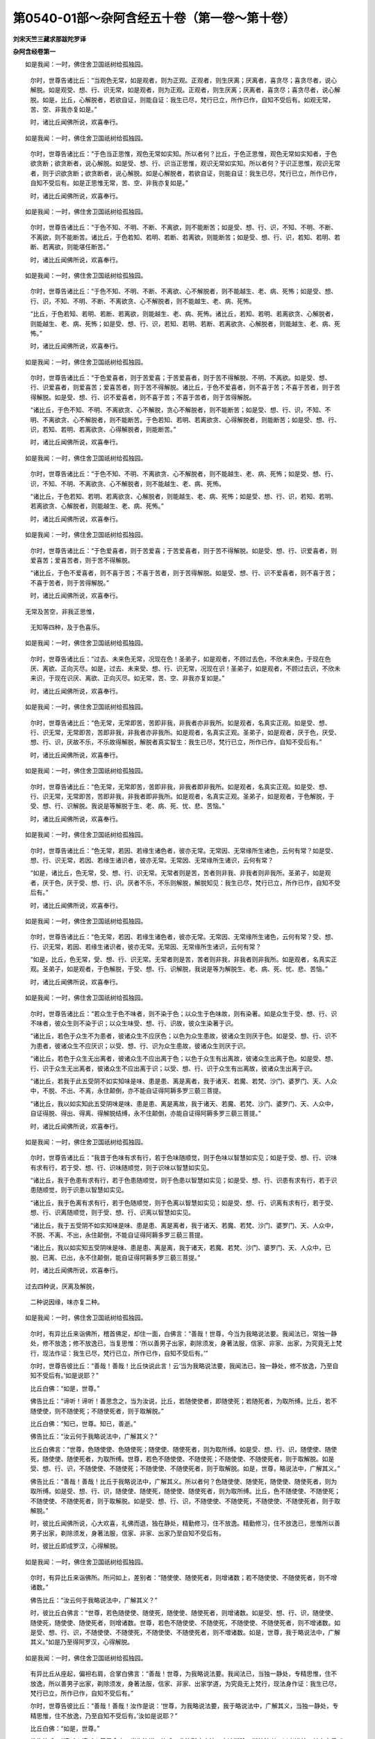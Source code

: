 第0540-01部～杂阿含经五十卷（第一卷～第十卷）
====================================================

**刘宋天竺三藏求那跋陀罗译**

**杂阿含经卷第一**


　　如是我闻：一时，佛住舍卫国祇树给孤独园。

      　　尔时，世尊告诸比丘：“当观色无常，如是观者，则为正观。正观者，则生厌离；厌离者，喜贪尽；喜贪尽者，说心解脱。如是观受、想、行、识无常，如是观者，则为正观。正观者，则生厌离；厌离者，喜贪尽；喜贪尽者，说心解脱。如是，比丘，心解脱者，若欲自证，则能自证：我生已尽，梵行已立，所作已作，自知不受后有。如观无常，苦、空、非我亦复如是。”

      　　时，诸比丘闻佛所说，欢喜奉行。

　　如是我闻：一时，佛住舍卫国祇树给孤独园。

      　　尔时，世尊告诸比丘：“于色当正思惟，观色无常如实知。所以者何？比丘，于色正思惟，观色无常如实知者，于色欲贪断；欲贪断者，说心解脱。如是受、想、行、识当正思惟，观识无常如实知。所以者何？于识正思惟，观识无常者，则于识欲贪断；欲贪断者，说心解脱。如是心解脱者，若欲自证，则能自证：我生已尽，梵行已立，所作已作，自知不受后有。如是正思惟无常，苦、空、非我亦复如是。”

      　　时，诸比丘闻佛所说，欢喜奉行。

　　如是我闻：一时，佛住舍卫国祇树给孤独园。

      　　尔时，世尊告诸比丘：“于色不知、不明、不断、不离欲，则不能断苦；如是受、想、行、识，不知、不明、不断、不离欲，则不能断苦。诸比丘，于色若知、若明、若断、若离欲，则能断苦；如是受、想、行、识，若知、若明、若断、若离欲，则能堪任断苦。”

      　　时，诸比丘闻佛所说，欢喜奉行。

　　如是我闻：一时，佛住舍卫国祇树给孤独园。

      　　尔时，世尊告诸比丘：“于色不知、不明、不断、不离欲、心不解脱者，则不能越生、老、病、死怖；如是受、想、行、识，不知、不明、不断、不离欲贪、心不解脱者，则不能越生、老、病、死怖。

      　　“比丘，于色若知、若明、若断、若离欲，则能越生、老、病、死怖。诸比丘，若知、若明、若离欲贪、心解脱者，则能越生、老、病、死怖；如是受、想、行、识，若知、若明、若断、若离欲贪、心解脱者，则能越生、老、病、死怖。”

      　　时，诸比丘闻佛所说，欢喜奉行。

　　如是我闻：一时，佛住舍卫国祇树给孤独园。

      　　尔时，世尊告诸比丘：“于色爱喜者，则于苦爱喜；于苦爱喜者，则于苦不得解脱、不明、不离欲。如是受、想、行、识爱喜者，则爱喜苦；爱喜苦者，则于苦不得解脱。诸比丘，于色不爱喜者，则不喜于苦；不喜于苦者，则于苦得解脱。如是受、想、行、识不爱喜者，则不喜于苦；不喜于苦者，则于苦得解脱。

      　　“诸比丘，于色不知、不明、不离欲贪、心不解脱，贪心不解脱者，则不能断苦；如是受、想、行、识，不知、不明、不离欲贪、心不解脱者，则不能断苦。于色若知、若明、若离欲贪、心得解脱者，则能断苦；如是受、想、行、识，若知、若明、若离欲贪、心得解脱者，则能断苦。”

      　　时，诸比丘闻佛所说，欢喜奉行。

　　如是我闻：一时，佛住舍卫国祇树给孤独园。

      　　尔时，世尊告诸比丘：“于色不知、不明、不离欲贪、心不解脱者，则不能越生、老、病、死怖；如是受、想、行、识，不知、不明、不离欲贪、心不解脱者，则不能越生、老、病、死怖。

      　　“诸比丘，于色若知、若明、若离欲贪、心解脱者，则能越生、老、病、死怖；如是受、想、行、识，若知、若明、若离欲贪、心解脱者，则能越生、老、病、死怖。”

      　　时，诸比丘闻佛所说，欢喜奉行。

　　如是我闻：一时，佛住舍卫国祇树给孤独园。

      　　尔时，世尊告诸比丘：“于色爱喜者，则于苦爱喜；于苦爱喜者，则于苦不得解脱。如是受、想、行、识爱喜者，则爱喜苦；爱喜苦者，则于苦不得解脱。

      　　“诸比丘，于色不爱喜者，则不喜于苦；不喜于苦者，则于苦得解脱。如是受、想、行、识不爱喜者，则不喜于苦；不喜于苦者，则于苦得解脱。”

      　　时，诸比丘闻佛所说，欢喜奉行。

　　无常及苦空，非我正思惟，

      　　无知等四种，及于色喜乐。

　　如是我闻：一时，佛住舍卫国祇树给孤独园。

      　　尔时，世尊告诸比丘：“过去、未来色无常，况现在色！圣弟子，如是观者，不顾过去色，不欣未来色，于现在色厌、离欲、正向灭尽。如是，过去、未来受、想、行、识无常，况现在识！圣弟子，如是观者，不顾过去识，不欣未来识，于现在识厌、离欲、正向灭尽。如无常，苦、空、非我亦复如是。”

      　　时，诸比丘闻佛所说，欢喜奉行。

　　如是我闻：一时，佛住舍卫国祇树给孤独园。

      　　尔时，世尊告诸比丘：“色无常，无常即苦，苦即非我，非我者亦非我所。如是观者，名真实正观。如是受、想、行、识无常，无常即苦，苦即非我，非我者亦非我所。如是观者，名真实正观。圣弟子，如是观者，厌于色，厌受、想、行、识，厌故不乐，不乐故得解脱，解脱者真实智生：我生已尽，梵行已立，所作已作，自知不受后有。”

      　　时，诸比丘闻佛所说，欢喜奉行。

　　如是我闻：一时，佛住舍卫国祇树给孤独园。

      　　尔时，世尊告诸比丘：“色无常，无常即苦，苦即非我，非我者即非我所。如是观者，名真实正观。如是受、想、行、识无常，无常即苦，苦即非我，非我者即非我所。如是观者，名真实正观。圣弟子，如是观者，于色解脱，于受、想、行、识解脱。我说是等解脱于生、老、病、死、忧、悲、苦恼。”

      　　时，诸比丘闻佛所说，欢喜奉行。

　　如是我闻：一时，佛住舍卫国祇树给孤独园。

      　　尔时，世尊告诸比丘：“色无常，若因、若缘生诸色者，彼亦无常。无常因、无常缘所生诸色，云何有常？如是受、想、行、识无常，若因、若缘生诸识者，彼亦无常。无常因、无常缘所生诸识，云何有常？

      　　“如是，诸比丘，色无常，受、想、行、识无常。无常者则是苦，苦者则非我、非我者则非我所。圣弟子，如是观者，厌于色，厌于受、想、行、识。厌者不乐，不乐则解脱，解脱知见：我生已尽，梵行已立，所作已作，自知不受后有。”

      　　时，诸比丘闻佛所说，欢喜奉行。

　　如是我闻：一时，佛住舍卫国祇树给孤独园。

      　　尔时，世尊告诸比丘：“色无常，若因、若缘生诸色者，彼亦无常。无常因、无常缘所生诸色，云何有常？受、想、行、识无常，若因、若缘生诸识者，彼亦无常。无常因、无常缘所生诸识，云何有常？

      　　“如是，比丘，色无常，受、想、行、识无常。无常者则是苦，苦者则非我，非我者则非我所。如是观者，名真实正观。圣弟子，如是观者，于色解脱，于受、想、行、识解脱，我说是等为解脱生、老、病、死、忧、悲、苦恼。”

      　　时，诸比丘闻佛所说，欢喜奉行。

　　如是我闻：一时，佛住舍卫国祇树给孤独园。

      　　尔时，世尊告诸比丘：“若众生于色不味者，则不染于色；以众生于色味故，则有染著。如是众生于受、想、行、识不味者，彼众生则不染于识；以众生味受、想、行、识故，彼众生染著于识。

      　　“诸比丘，若色于众生不为患者，彼诸众生不应厌色；以色为众生患故，彼诸众生则厌于色。如是受、想、行、识不为患者，彼诸众生不应厌识；以受、想、行、识为众生患故，彼诸众生则厌于识。

      　　“诸比丘，若色于众生无出离者，彼诸众生不应出离于色；以色于众生有出离故，彼诸众生出离于色。如是受、想、行、识于众生无出离者，彼诸众生不应出离于识；以受、想、行、识于众生有出离故，彼诸众生出离于识。

      　　“诸比丘，若我于此五受阴不如实知味是味、患是患、离是离者，我于诸天、若魔、若梵、沙门、婆罗门、天、人众中，不脱、不出、不离，永住颠倒，亦不能自证得阿耨多罗三藐三菩提。

      　　“诸比丘，我以如实知此五受阴味是味、患是患、离是离故，我于诸天、若魔、若梵、沙门、婆罗门、天、人众中，自证得脱、得出、得离、得解脱结缚，永不住颠倒，亦能自证得阿耨多罗三藐三菩提。”

      　　时，诸比丘闻佛所说，欢喜奉行。

　　如是我闻：一时，佛住舍卫国祇树给孤独园。

      　　尔时，世尊告诸比丘：“我昔于色味有求有行，若于色味随顺觉，则于色味以智慧如实见；如是于受、想、行、识味有求有行，若于受、想、行、识味随顺觉，则于识味以智慧如实见。

      　　“诸比丘，我于色患有求有行，若于色患随顺觉，则于色患以智慧如实见；如是受、想、行、识患有求有行，若于识患随顺觉，则于识患以智慧如实见。

      　　“诸比丘，我于色离有求有行，若于色随顺觉，则于色离以智慧如实见；如是受、想、行、识离有求有行，若于受、想、行、识离随顺觉，则于受、想、行、识离以智慧如实见。

      　　“诸比丘，我于五受阴不如实知味是味、患是患、离是离者，我于诸天、若魔、若梵、沙门、婆罗门、天、人众中，不脱、不离、不出，永住颠倒，不能自证得阿耨多罗三藐三菩提。

      　　“诸比丘，我以如实知五受阴味是味、患是患、离是离，我于诸天，若魔、若梵、沙门、婆罗门、天、人众中，已脱、已离、已出，永不住颠倒，能自证得阿耨多罗三藐三菩提。”

      　　时，诸比丘闻佛所说，欢喜奉行。

　　过去四种说，厌离及解脱，

      　　二种说因缘，味亦复二种。

　　如是我闻：一时，佛住舍卫国祇树给孤独园。

      　　尔时，有异比丘来诣佛所，稽首佛足，却住一面，白佛言：“善哉！世尊，今当为我略说法要。我闻法已，常独一静处，修不放逸；修不放逸已，当复思惟：‘所以善男子出家，剃除须发，身著法服，信家、非家、出家，为究竟无上梵行，现法作证：我生已尽，梵行已立，所作已作，自知不受后有。’”

      　　尔时，世尊告彼比丘：“善哉！善哉！比丘快说此言！云‘当为我略说法要，我闻法已，独一静处，修不放逸，乃至自知不受后有。’如是说耶？”

      　　比丘白佛：“如是，世尊。”

      　　佛告比丘：“谛听！谛听！善思念之，当为汝说，比丘，若随使使者，即随使死；若随死者，为取所缚。比丘，若不随使使，则不随使死；不随使死者，则于取解脱。”

      　　比丘白佛：“知已，世尊。知已，善逝。”

      　　佛告比丘：“汝云何于我略说法中，广解其义？”

      　　比丘白佛言：“世尊，色随使使、色随使死；随使使、随使死者，则为取所缚。如是受、想、行、识，随使使、随使死，随使使、随使死者，为取所缚。世尊，若色不随使使、不随使死；不随使使、不随使死者，则于取解脱。如是受、想、行、识，不随使使、不随使死；不随使使、不随使死者，则于取解脱。如是，世尊，略说法中，广解其义。”

      　　佛告比丘：“善哉！善哉！比丘于我略说法中，广解其义。所以者何？色随使使、随使死，随使使、随使死者，则为取所缚。如是受、想、行、识，随使使、随使死，随使使、随使死者，则为取所缚。比丘，色不随使使、不随使死；不随使使、不随使死者，则于取解脱。如是受、想、行、识，不随使使、不随使死，不随使使、不随使死者，则于取解脱。”

      　　时，彼比丘闻佛所说，心大欢喜，礼佛而退，独在静处，精勤修习，住不放逸。精勤修习，住不放逸已，思惟所以善男子出家，剃除须发，身著法服，信家、非家、出家乃至自知不受后有。

      　　时，彼比丘即成罗汉，心得解脱。

　　如是我闻：一时，佛住舍卫国祇树给孤独园。

      　　尔时，有异比丘来诣佛所。所问如上，差别者：“随使使、随使死者，则增诸数；若不随使使、不随使死者，则不增诸数。”

      　　佛告比丘：“汝云何于我略说法中，广解其义？”

      　　时，彼比丘白佛言：“世尊，若色随使使、随使死，随使使、随使死者，则增诸数。如是受、想、行、识，随使使、随使死，随使使、随使死者，则增诸数。世尊，若色不随使使、不随使死，不随使使、不随使死者，则不增诸数。如是受、想、行、识，不随使使、不随使死，不随使使、不随使死者，则不増诸数。如是，世尊，我于略说法中，广解其义。”如是乃至得阿罗汉，心得解脱。

　　如是我闻：一时，佛住舍卫国祇树给孤独园。

      　　有异比丘从座起，偏袒右肩，合掌白佛言：“善哉！世尊，为我略说法要。我闻法已，当独一静处，专精思惟，住不放逸，所以善男子出家，剃除须发，身著法服，信家、非家、出家学道，为究竟无上梵行，现法身作证：我生已尽，梵行已立，所作已作，自知不受后有。”

      　　尔时，世尊告彼比丘：“善哉！善哉！汝作是说：‘世尊，为我略说法要，我于略说法中，广解其义，当独一静处，专精思惟，住不放逸，乃至自知不受后有。’汝如是说耶？”

      　　比丘白佛：“如是，世尊。”

      　　佛告比丘：“谛听！谛听！善思念之，当为汝说。比丘，非汝所应之法，宜速断除。断彼法者，以义饶益，长夜安乐。”

      　　时，彼比丘白佛言：“知已，世尊。知已，善逝。”

      　　佛告比丘：“云何于我略说法中，广解其义？”

      　　比丘白佛言：“世尊，色非我所应，宜速断除；受、想、行、识非我所应，宜速断除。以义饶益，长夜安乐。是故，世尊，我于世尊略说法中，广解其义。”

      　　佛言：“善哉！善哉！比丘，汝于我略说法中，广解其义。所以者何？色者非汝所应，宜速断除；如是受、想、行、识非汝所应，宜速断除。断除已，以义饶益，长夜安乐。”

      　　时，彼比丘闻佛所说，心大欢喜，礼佛而退，独一静处，精勤修习，住不放逸；精勤修习，住不放逸已，思惟所以善男子出家，剃除须发，身著法服，正信、非家、出家，乃至自知不受后有。

      　　时，彼比丘成阿罗汉，心得解脱。

　　如是我闻：一时，佛住舍卫国祇树给孤独园。

      　　尔时，有异比丘从座起，偏袒右肩，为佛作礼，却住一面，而白佛言：“善哉！世尊，为我略说法要。我闻法已，当独一静处，专精思惟，不放逸住，乃至自知不受后有。”

      　　佛告比丘：“善哉！善哉！汝作如是说：‘世尊，为我略说法要。我闻法已，当独一静处，专精思惟，不放逸住，乃至自知不受后有’耶？”

      　　时，彼比丘白佛言：“如是，世尊。”

      　　佛告比丘：“谛听！谛听！善思念之，当为汝说。若非汝所应，亦非余人所应，此法宜速除断。断彼法已，以义饶益，长夜安乐。”

      　　时，彼比丘白佛言：“知已，世尊。知已，善逝。”

      　　佛告比丘：“云何于我略说法中，广解其义？”

      　　比丘白佛言：“世尊，色非我、非我所应，亦非余人所应，是法宜速除断。断彼法已，以义饶益，长夜安乐。如是受、想、行、识，非我、非我所应，亦非余人所应，宜速除断。断彼法已，以义饶益，长夜安乐。是故，我于如来略说法中，广解其义。”

      　　佛告比丘：“善哉！善哉！汝云何于我略说法中广解其义？所以者何？比丘，色非我、非我所应，亦非余人所应，是法宜速除断。断彼法已，以义饶益，长夜安乐。如是受、想、行、识，非我、非我所应，亦非余人所应，是法宜速除断。断彼法已，以义饶益，长夜安乐。”

      　　时，彼比丘闻佛所说，心大欢喜，礼佛而退，独一静处，精勤修习，不放逸住，乃至自知不受后有。

      　　时，彼比丘心得解脱，成阿罗汉。

　　如是我闻：一时，佛住舍卫国祇树给孤独园。

      　　尔时，有异比丘从座起，为佛作礼，而白佛言：“世尊，为我略说法要。我闻法已，当独一静处，专精思惟，不放逸住；不放逸住已，思惟所以善男子正信家、非家、出家，乃至自知不受后有。”

      　　尔时，世尊告彼比丘：“善哉！善哉！汝今作是说：‘善哉！世尊，为我略说法要。我闻法已，当独一静处，专精思惟，不放逸住，乃至自知不受后有’耶？”

      　　比丘白佛言：“如是，世尊。”

      　　佛告比丘：“谛听！谛听！善思念之，当为汝说。比丘，结所系法宜速除断。断彼法已，以义饶益，长夜安乐。”

      　　时，彼比丘白佛言：“知已，世尊。知已，善逝。”

      　　佛告比丘：“汝云何于我略说法中，广解其义？”

      　　比丘白佛言：“世尊，色是结所系法，是结所系法宜速除断。断彼法已，以义饶益，长夜安乐。如是受、想、行、识结所系法，是结所系法宜速除断。断彼法已，以义饶益，长夜安乐。是故我于世尊略说法中，广解其义。”

      　　佛告比丘：“善哉！善哉！汝于我略说法中，广解其义。所以者何？色是结所系法，此法宜速除断。断彼法已，以义饶益，长夜安乐。如是受、想、行、识是结所系法，此法宜速除断。断彼法已，以义饶益，长夜安乐。”

      　　时，彼比丘闻佛所说，心大欢喜，礼佛而退，独一静处，专精思惟，不放逸住，乃至心得解脱，成阿罗汉。

　　深经亦如是说。

　　如是我闻：一时，佛住舍卫国祇树给孤独园。

      　　尔时，有异比丘从座起，为佛作礼，而白佛言：“世尊，为我略说法要。我闻法已，当独一静处，专精思惟，不放逸住；不放逸住已，思惟所以善男子正信、非家、出家，乃至自知不受后有。”

      　　尔时，世尊告彼比丘：“善哉！善哉！汝今作是说：‘善哉！世尊，为我略说法要。我闻法已，当独一静处，专精思惟，不放逸住，乃至自知不受后有’耶？”

      　　比丘白佛言：“如是，世尊。”

      　　佛告比丘：“谛听！谛听！善思念之，当为汝说。比丘，动摇时，则为魔所缚；若不动者，则解脱波旬。”

      　　比丘白佛言：“知已，世尊。知已，善逝。”

      　　佛告比丘：“汝云何于我略说法中广解其义？”

      　　比丘白佛言：“世尊，色动摇时，则为魔所缚；若不动者，则解脱波旬。如是受、想、行、识动摇时，则为魔所缚；若不动者，则解脱波旬。是故我于世尊略说法中广解其义。”

      　　佛告比丘：“善哉！善哉！汝于我略说法中，广解其义。所以者何？若色动摇时，则为魔所缚；若不动者，则解脱波旬。如是受、想、行、识动摇时，则为魔所缚；若不动者，则解脱波旬。”乃至自知不受后有，心得解脱，成阿罗汉。

　　如是我闻：一时，佛住舍卫国祇树给孤独园。

      　　尔时，有比丘名劫波，来诣佛所，头面礼足，却住一面，白佛言：“如世尊说，比丘心得善解脱。世尊，云何比丘心得善解脱？”

      　　尔时，世尊告劫波曰：“善哉！善哉！能问如来心善解脱。善哉！劫波，谛听！谛听！善思念之，当为汝说。劫波，当观知诸所有色，若过去若未来若现在、若内若外、若粗若细、若好若丑、若远若近，彼一切悉皆无常；正观无常已，色爱即除；色爱除已，心善解脱。如是观受、想、行、识，若过去若未来若现在、若内若外、若粗若细、若好若丑、若远若近，彼一切悉皆无常；正观无常已，识爱即除；识爱除已，我说心善解脱。劫波，如是，比丘心善解脱者，如来说名心善解脱。所以者何？爱欲断故。爱欲断者，如来说名心善解脱。”

      　　时，劫波比丘闻佛所说，心大欢喜，礼佛而退。

      　　尔时，劫波比丘受佛教已，独一静处，专精思惟，不放逸住，乃至自知不受后有，心善解脱，成阿罗汉。

　　如是我闻：一时，佛住王舍城迦兰陀竹园。

      　　尔时，尊者罗睺罗往诣佛所，头面礼足，却住一面，白佛言：“世尊，云何知、云何见我此识身及外境界一切相，能令无有我、我所见、我慢使系著？”

      　　佛告罗睺罗：“善哉！善哉！能问如来：‘云何知、云何见我此识身及外境界一切相，令无有我、我所见、我慢使系著’耶？”

      　　罗睺罗白佛言：“如是，世尊。”

      　　佛告罗睺罗：“善哉！谛听！谛听！善思念之，当为汝说。罗睺罗，当观若所有诸色，若过去若未来若现在、若内若外、若粗若细、若好若丑、若远若近，彼一切悉皆非我、不异我、不相在，如是平等慧正观。如是受、想、行、识，若过去若未来若现在、若内若外、若粗若细、若好若丑、若远若近，彼一切非我、不异我、不相在，如是平等慧如实观。如是，罗睺罗，比丘如是知、如是见。如是知、如是见者，于此识身及外境界一切相，无有我、我所见、我慢使系著。罗睺罗，比丘若如是于此识身及外境界一切相，无有我、我所见、我慢使系著者，比丘是名断爱欲，转去诸结，正无间等，究竟苦边。”

      　　时，罗睺罗闻佛所说，欢喜奉行。

　　如是我闻：一时，佛住王舍城迦兰陀竹园。

      　　尔时，世尊告罗睺罗：“比丘云何知、云何见我此识身及外境界一切相，无有我、我所见、我慢使系著？”

      　　罗睺罗白佛言：“世尊为法主、为导、为覆。善哉！世尊当为诸比丘演说此义，诸比丘从佛闻已，当受持奉行。”

      　　佛告罗睺罗：“谛听！谛听！善思念之，当为汝说。”

      　　罗睺罗白佛：“唯然，受教！”

      　　佛告罗睺罗：“当观诸所有色，若过去若未来若现在、若内若外、若粗若细、若好若丑、若远若近，彼一切非我、不异我、不相在，如是平等慧如实观。如是受、想、行、识，若过去若未来若现在、若内若外、若粗若细、若好若丑、若远若近，彼一切非我、不异我、不相在，如是平等慧如实观。比丘如是知、如是见我此识身及外境界一切相，无有我、我所见、我慢使系著。罗睺罗，比丘如是识身及外境界一切相，无有我、我所见、我慢使系著者，超越疑心，远离诸相，寂静解脱，是名比丘断除爱欲，转去诸结，正无间等，究竟苦边。”

      　　时，罗睺罗闻佛所说，欢喜奉行。

　　使增诸数，非我非彼，结系动摇，

      　　劫波所问，亦罗睺罗，所问二经。

　　如是我闻：一时，佛住舍卫国祇树给孤独园。

      　　时，有异比丘来诣佛所，为佛作礼，却住一面，白佛言：“如世尊说多闻，云何为多闻？”

      　　佛告比丘：“善哉！善哉！汝今问我多闻义耶？”

      　　比丘白佛：“唯然，世尊。”

      　　佛告比丘：“谛听！善思！当为汝说。比丘当知：若闻色是生厌、离欲、灭尽、寂静法，是名多闻；如是闻受、想、行、识，是生厌、离欲、灭尽、寂静法，是名多闻。比丘，是名如来所说多闻。”

      　　时，彼比丘闻佛所说，踊跃欢喜，作礼而去。

　　如是我闻：一时，佛住舍卫国祇树给孤独园。

      　　尔时，有异比丘来诣佛所，头面礼足，却住一面，白佛言：“如世尊所说法师，云何名为法师？”

      　　佛告比丘：“善哉！善哉！汝今欲知如来所说法师义耶？”

      　　比丘白佛：“唯然，世尊。”

      　　佛告比丘：“谛听！善思！当为汝说。”

      　　佛告比丘：“若于色说是生厌、离欲、灭尽、寂静法者，是名法师；若于受、想、行、识，说是生厌、离欲、灭尽、寂静法者，是名法师，是名如来所说法师。”

      　　时，彼比丘闻佛所说，踊跃欢喜，作礼而去。

　　如是我闻：一时，佛住舍卫国祇树给孤独园。

      　　尔时，有异比丘来诣佛所，头面作礼，却住一面，白佛言：“如世尊说法次法向，云何法次法向？”

      　　佛告比丘：“善哉！善哉！汝今欲知法次法向耶？”

      　　比丘白佛：“唯然，世尊。”

      　　佛告比丘：“谛听！善思！当为汝说。比丘，于色向厌、离欲、灭尽，是名法次法向；如是受、想、行、识，于识向厌、离欲、灭尽，是名法次法向。”

      　　时，彼比丘闻佛所说，踊跃欢喜，作礼而去。

　　如是我闻：一时，佛住舍卫国祇树给孤独园。

      　　尔时，有异比丘来诣佛所，头面礼足，却住一面，白佛言：“世尊，如世尊所说，得见法涅槃，云何比丘得见法涅槃？”

      　　佛告比丘：“善哉！善哉！汝今欲知见法涅槃耶？”

      　　比丘白佛：“唯然，世尊。”

      　　佛告比丘：“谛听！善思！当为汝说。”

      　　佛告比丘：“于色生厌、离欲、灭尽，不起诸漏，必正解脱，是名比丘见法涅槃；如是受、想、行、识，于识生厌、离欲、灭尽，不起诸漏，心正解脱，是名比丘见法涅槃。”

      　　时，彼比丘闻佛所说，踊跃欢喜，作礼而去。

　　如是我闻：一时，佛住舍卫国祇树给孤独园。

      　　尔时，有异比丘名三蜜离提，来诣佛所，头面礼足，却住一面，白佛言：“如世尊说说法师，云何名为说法师？”

      　　佛告比丘：“汝今欲知说法师义耶？”

      　　比丘白佛：“唯然，世尊。”

      　　佛告比丘：“谛听！善思！当为汝说。若比丘于色说厌、离欲、灭尽，是名说法师；如是于受、想、行、识，于识说厌、离欲、灭尽，是名说法师。”

      　　时，彼比丘闻佛所说，踊跃欢喜，作礼而去。

　　多闻善说法，向法及涅槃，

      　　三蜜离提问，云何说法师。

　　如是我闻：一时，佛往王舍城迦兰陀竹园。

      　　尔时，尊者舍利弗在耆阇崛山中。时，有长者子名输屡那，日日游行，到耆阇崛山，诣尊者舍利弗，问讯起居已，却坐一面，语舍利弗言：“若诸沙门、婆罗门于无常色、变易、不安隐色言，我胜、我等、我劣，何故沙门、婆罗门作如是想，而不见真实？若沙门、婆罗门于无常、变易、不安隐受、想、行、识而言，我胜、我等、我劣，何故沙门、婆罗门作如是想，而不见真实？”

      　　“若沙门、婆罗门于无常色、不安隐色、变易言，我胜、我等、我劣，何所计而不见真实？于无常、变易、不安隐受、想、行、识言，我胜、我等、我劣，何所计而不见真实？输屡那，于汝意云何？色为常、为无常耶？”

      　　答言：“无常。”

      　　“输屡那，若无常，为是苦耶？”

      　　答言：“是苦。”

      　　“输屡那，若无常、苦，是变易法。于意云何？圣弟子于中见色是我、异我、相在不？”

      　　答言：“不也。”

      　　“输屡那，于意云何？受、想、行、识为常、为无常？”

      　　答言：“无常。”

      　　“若无常，是苦耶？”

      　　答言：“是苦。”

      　　“输屡那，识若无常、苦，是变易法。于意云何？圣弟子于中见识是我、异我、相在不？”

      　　答言：“不也。”

      　　“输屡那，当知色，若过去若未来若现在、若内若外、若粗若细、若好若丑、若远若近，彼一切色不是我、不异我、不相在，是名如实知。如是受、想、行、识，若过去若未来若现在、若内若外、若粗若细、若好若丑、若远若近，彼一切识不是我、不异我、不相在，是名如实知。输屡那，如是于色、受、想、行、识生厌、离欲、解脱，解脱知见：我生已尽，梵行已立，所作已作，自知不受后有。”

      　　时，舍利弗说是经已，长者子输屡那远尘离垢，得法眼净。时，长者子输屡那见法得法，不由于他，于正法中，得无所畏；从座起，偏袒右肩，胡跪合掌，白舍利弗言：“我今已度，我从今日归依佛、归依法、归依僧，为优婆塞。我从今日已，尽寿命，清净归依三宝。”

      　　时，长者子输屡那闻舍利弗所说，欢喜踊跃，作礼而去！

　　如是我闻：一时，佛住王舍城迦兰陀竹园。

      　　尔时，尊者舍利弗在耆阇崛山。时，有长者子名输屡那，日日游行，到耆阇崛山，诣舍利弗所，头面礼足，却坐一面。

      　　时，舍利弗谓输屡那：“若沙门、婆罗门于色不如实知，色集不如实知，色灭不如实知，色灭道迹不如实知故，输屡那，当知此沙门、婆罗门不堪能断色。如是沙门、婆罗门于受、想、行、识不如实知，识集不如实知，识灭不如实知，识灭道迹不如实知故，不堪能断识。

      　　“输屡那，若沙门、婆罗门于色如实知，色集如实知，色灭如实知，色灭道迹如实知故，输屡那，当知此沙门、婆罗门堪能断色。如是，输屡那，若沙门、婆罗门于受、想、行、识如实知，识集如实知，识灭如实知，识灭道迹如实知故，输屡那，当知此沙门、婆罗门堪能断识。

      　　“输屡那，于意云何？色为常、为无常耶？”

      　　答言：“无常。”

      　　又问：“若无常者，是苦耶？”

      　　答言：“是苦。”

      　　舍利弗言：“若色无常、苦者，是变易法，圣弟子宁于中见色是我、异我、相在不？”

      　　答言：“不也。”

      　　“输屡那，如是受、想、行、识为常、为无常耶？”

      　　答言：“无常。”

      　　又问：“若无常者，是苦耶？”

      　　答言：“是苦。”

      　　又问：“若无常、苦者，是变易法，圣弟子宁于中见识是我、异我、相在不？”

      　　答曰：“不也。”

      　　“输屡那，当知色，若过去若未来若现在、若内若外、若粗若细、若好若丑、若远若近，于一切色不是我、不异我、不相在，是名如实知。输屡那，圣弟子于色生厌、离欲、解脱，解脱生、老、病、死、忧、悲、苦恼。如是受、想、行、识，若过去若未来若现在、若内若外、若粗若细、若好若丑、若远若近，彼一切识不是我、不异我、不相在，是名如实知。输屡那，圣弟子于识生厌、离欲、解脱，解脱生、老、病、死、忧、悲、苦恼。”

      　　时，输屡那闻舍利弗所说，欢喜踊跃，作礼已去。

　　如是我闻：一时，佛住王舍城迦兰陀竹园。

      　　尔时，尊者舍利弗在耆阇崛山。时，有长者子名输屡那，日日游行，到耆阇崛山，诣舍利弗所，头面礼足，却坐一面。

      　　时，舍利弗告输屡那：“若沙门、婆罗门于色不如实知，色集不如实知，色灭不如实知，色味不如实知，色患不如实知，色离不如实知故，不堪能超越色。若沙门、婆罗门于受、想、行、识不如实知，识集不如实知，识灭不如实知，识味不如实知，识患不如实知，识离不如实知故，此沙门、婆罗门不堪能超越识。若沙门、婆罗门于色、色集、色灭、色味、色患、色离如实知，此沙门、婆罗门堪能超越色。若沙门、婆罗门于受、想、行、识、识集、识灭、识味、识患、识离如实知，此沙门、婆罗门堪能超越识。

      　　“输屡那，于汝意云何？色为常、为无常耶？”

      　　答言：“无常。”

      　　“无常者，为苦耶？”

      　　答言：“是苦。”

      　　“输屡那，若色无常、苦，是变易法，圣弟子于中宁有是我、异我、相在不？”

      　　答言：“不也。”

      　　“输屡那，于汝意云何？如是受、想、行、识为常、为无常？”

      　　答言：“无常。”

      　　“若无常者，是苦耶？”

      　　答言：“是苦。”

      　　“输屡那，若无常苦，是变易法，圣弟子于中宁有是我、异我、相在不？”

      　　答言：“不也。”

      　　“输屡那，当知色若过去若未来若现在、若内若外、若粗若细、若好若丑、若远若近，于一切色，不是我、不畏我、不相在，是名如实知。输屡那，受、想、行、识，若过去若未来若现在、若内若外、若粗若细、若好若丑、若远若近，于一切识，不是我、不异我、不相在，是名如实知。输屡那，圣弟子于此五受阴正观非我、非我所，如是正观于诸世间，无所摄受；无摄受者，则无所著；无所著者，自得涅槃：我生已尽，梵行已立，所作已作，自知不受后有。”

      　　时，长者子输屡那闻舍利弗所说，欢喜踊跃，作礼而去。

**杂阿含经卷第二**


　　如是我闻：一时，佛住舍卫国祇树给孤独园。

      　　尔时，世尊告诸比丘：“色非是我。若色是我者，不应于色病、苦生，亦不应于色欲令如是、不令如是。以色无我故，于色有病、有苦生，亦得于色欲令如是、不令如是。受、想、行、识亦复如是。比丘，于意云何？色为是常为无常耶？”

      　　比丘白佛：“无常，世尊。”

      　　“比丘，若无常者，是苦不？”

      　　比丘白佛：“是苦，世尊。”

      　　“若无常、苦是变易法，多闻圣弟子于中宁见有我、异我、相在不？”

      　　比丘白佛：“不也，世尊。”

      　　“受、想、行、识亦复如是。是故，比丘，诸所有色，若过去若未来若现在、若内若外、若粗若细、若好若丑、若远若近，彼一切非我、不异我、不相在，如是观察；受、想、行、识亦复如是。比丘，多闻圣弟子于此五受阴非我、非我所，如实观察；如实观察已，于诸世间都无所取，无所取故无所著，无所著故自觉涅槃：我生已尽，梵行已立，所作已作，自知不受后有。”

      　　佛说此经已，诸比丘闻佛所说，欢喜奉行。

　　如是我闻：一时，佛住波罗柰国仙人住处鹿野苑中。

      　　尔时，世尊告余五比丘：“色非有我。若色有我者，于色不应病、苦生，亦不得于色欲令如是、不令如是。以色无我故，于色有病、有苦生，亦得于色欲令如是、不令如是；受、想、行、识亦复如是。比丘，于意云何？色为是常、为无常耶？”

      　　比丘白佛：“无常，世尊。”

      　　“比丘，若无常者，是苦耶？”

      　　比丘白佛：“是苦，世尊。”

      　　“比丘，若无常、苦，是变易法，多闻圣弟子宁于中见是我、异我、相在不？”

      　　比丘白佛：“不也，世尊。”

      　　“受、想、行、识亦复如是。是故，比丘，诸所有色，若过去若未来若现在、若内若外、若粗若细、若好若丑、若远若近，彼一切非我、非我所，如实观察；受、想、行、识亦复如是。比丘，多闻圣弟子于此五受阴见非我、非我所，如是观察，于诸世间都无所取，无所取故无所著，无所著故自觉涅槃：我生已尽，梵行已立，所作已作，自知不受后有。”

      　　佛说此经已，余五比丘不起诸漏，心得解脱。

      　　佛说此经已，诸比丘闻佛所说，欢喜奉行。

　　如是我闻：一时，佛住支提竹园精舍。

      　　尔时，有三正士出家未久，所谓尊者阿[少/兔]律陀、尊者难提、尊者金毗罗。

      　　尔时，世尊知彼心中所念而为教诫：“比丘，此心、此意、此识，当思惟此，莫思惟此，断此欲、断此色，身作证具足住。比丘，宁有色，若常、不变易、正住不？”

      　　比丘白佛：“不也，世尊。”

      　　佛告比丘：“善哉！善哉！色是无常、变易之法，厌、离欲、灭、寂没。如是色从本以来，一切无常、苦、变易法。如是知已，缘彼色生诸漏害、炽然忧恼皆悉断灭；断灭已，无所著；无所著已，安乐住；安乐住已，得般涅槃。受、想、行、识亦复如是。”

      　　佛说此经时，三正士不起诸漏，心得解脱。

      　　佛说此经已，诸比丘闻佛所说，欢喜奉行。

　　如是我闻：一时，佛住摩偷罗国跋提河侧伞盖庵罗树园。

      　　尔时，世尊告诸比丘：“住于自洲，住于自依；住于法洲，住于法依；不异洲、不异依。比丘，当正观察，住自洲自依、法洲法依，不异洲、不异依。何因生忧悲恼苦？云何有四？何故何系著？云何自观察未生忧悲恼苦而生，已生忧悲恼苦生长增广？”

      　　诸比丘白佛：“世尊法根、法眼、法依，惟愿为说！诸比丘闻已，当如说奉行。”

      　　佛告比丘：“谛听！善思！当为汝说。比丘，有色，因色系著色，自观察未生忧悲恼苦而生，已生而复增长广大；受、想、行、识亦复如是。比丘，颇有色常恒、不变易、正住耶？”

      　　答言：“不也，世尊。”

      　　佛告比丘：“善哉！善哉！比丘，色是无常。若善男子知色是无常、苦、变易，离欲、灭、寂静、没，从本以来，一切色无常、苦、变易法知已，若色因缘生忧悲恼苦断，彼断已无所著，不著故安隐乐住，安隐乐住已，名为涅槃；受、想、行、识亦复如是。”

      　　佛说此经时，十六比丘不生诸漏，心得解脱。

      　　佛说此经已，诸比丘闻佛所说，欢喜奉行。

　　竹园毗舍离，清净正观察，

      　　无常苦非我，五三与十六。

　　如是我闻：一时，佛住舍卫国祇树给孤独园。

      　　尔时，世尊告诸比丘：“我不与世间诤，世间与我诤。所以者何？比丘，若如法语者，不与世间诤。世间智者言有，我亦言有。云何为世间智者言有，我亦言有？比丘，色无常、苦、变易法，世间智者言有，我亦言有。如是受、想、行、识，无常、苦、变易法，世间智者言有，我亦言有。世间智者言无，我亦言无；谓色是常、恒、不变易、正住者，世间智者言无，我亦言无。受、想、行、识，常、恒、不变易、正住者，世间智者言无，我亦言无。是名世间智者言无，我亦言无。

      　　“比丘，有世间世间法，我亦自知自觉，为人分别演说显示，世间盲无目者不知不见，非我咎也。诸比丘，云何为世间世间法，我自知，我自觉，为人演说，分别显示，盲无目者不知不见？是比丘，色无常、苦、变易法，是名世间世间法；如是受、想、行、识，无常、苦，是世间世间法。比丘，此世间世间法，我自知自觉，为人分别演说显示，盲无目者不知不见。我于彼盲无目不知不见者，其如之何！”

      　　佛说此经已，诸比丘闻佛所说，欢喜奉行。

　　如是我闻：一时，佛住舍卫国祇树给孤独园。

      　　尔时，世尊告诸比丘：“世人为卑下业，种种求财活命，而得巨富，世人皆知。如世人之所知，我亦如是说。所以者何？莫令我异于世人。诸比丘，譬如一器，有一处人，名为揵茨，有名钵，有名匕匕罗，有名遮留，有名毗悉多，有名婆阇那，有名萨牢。如彼彼所知，我亦如是说。所以者何？莫令我异于世人故。

      　　“如是，比丘，有世间法，我自知自觉，为人分别演说显示，知见而说，世间盲无目者不知不见；世间盲无目者不知不见，我其如之何！比丘，云何世间世间法，我自知自觉，乃至不知不见？色无常、苦、变易法，是为世间世间法；受、想、行、识，无常、苦、变易法，是世间世间法。比丘，是名世间世间法，我自知自见，乃至盲无目者不知不见，其如之何！”

      　　佛说此经已，诸比丘闻佛所说，欢喜奉行。

　　如是我闻：一时，佛住舍卫国祇树给孤独园。

      　　尔时，世尊告诸比丘：“有五种种子。何等为五？谓根种子、茎种子、节种子、自落种子、实种子。此五种子不断、不坏、不腐、不中风，新熟坚实，有地界而无水界，彼种子不生长增广。若彼种新熟坚实，不断、不坏、不中风，有水界而无地界，彼种子亦不生长增广。若彼种子新熟坚实，不断、不坏、不腐、不中风，有地、水界，彼种子生长增广。

      　　“比丘，彼五种子者，譬取阴俱识；地界者，譬四识住；水界者，譬贪喜。四取攀缘识住。何等为四？于色中识住，攀缘色，喜贪润泽，生长增广；于受、想、行中识住，攀缘受、想、行，贪喜润泽，生长增广。

      　　“比丘，识于中若来、若去、若住、若没、若生长增广。比丘，若离色、受、想、行，识有若来、若去、若住、若生者，彼但有言，数问已不知，增益生痴，以非境界故。色界离贪，离贪已，于色封滞，意生缚断；于色封滞，意生缚断已，攀缘断；攀缘断已，识无住处，不复生长增广。受、想、行界离贪，离贪已，于行封滞，意生触断；于行封滞，意生触断已，攀缘断；攀缘断已，彼识无所住，不复生长增广。不生长故，不作行；不作行已住；住已知足；知足已解脱；解脱已，于诸世间都无所取、无所著；无所取、无所著已，自觉涅槃：我生已尽，梵行已立，所作已作，自知不受后有。我说彼识不至东、西、南、北、四维、上、下，无所至趣，唯见法，欲入涅槃、寂灭、清凉、清净、真实。”

      　　佛说此经已，诸比丘闻佛所说，欢喜奉行。

　　如是我闻：一时，佛住舍卫国祇树给孤独园。

      　　尔时，世尊告诸比丘：“封滞者不解脱，不封滞则解脱。云何封滞不解脱？比丘，攀缘四取阴识住。云何为四？色封滞识住，受、想、行封滞识住，乃至非境界故，是名封滞，故不解脱。云何不封滞则解脱？于色界离贪，受、想、行、识离贪，乃至清净真实，是则不封滞则解脱。”

      　　佛说此经已，诸比丘闻佛所说，欢喜奉行。

　　如是我闻：一时，佛住舍卫国祇树给孤独园。

      　　尔时，世尊告诸比丘：“有五受阴：色受阴，受、想、行、识受阴。我于此五受阴，五种如实知：色如实知，色集、色味、色患、色离如实知。如是受、想、行、识如实知，识集、识味、识患、识离如实知。

      　　“云何色如实知？诸所有色，一切四大及四大造色，是名色，如是色如实知。云何色集如实知？于色喜爱，是名色集，如是色集如实知。云何色味如实知？谓色因缘生喜乐，是名色味，如是色味如实知。云何色患如实知？若色无常、苦、变易法，是名色患，如是色患如实知。云何色离如实知？若于色调伏欲贪、断欲贪、越欲贪，是名色离，如是色离如实知。

      　　“云何受如实知？有六受身：眼触生受，耳、鼻、舌、身、意触生受，是名受，如是受如实知。云何受集如实知？触集是受集，如是受集如实知。云何受味如实知？缘六受生喜乐，是名受味，如是受味如实知。云何受患如实知？若受无常、苦、变易法，是名受患，如是受患如实知。云何受离如实知？于受调伏欲贪、断欲贪、越欲贪，是名受离，如是受离如实知。

      　　“云何想如实知？谓六想身。云何为六？谓眼触生想，耳、鼻、舌、身、意触生想，是名想，如是想如实知。云何想集如实知？谓触集是想集，如是想集如实知。云何想味如实知？想因缘生喜乐，是名想味，如是想味如实知。云何想患如实知？谓想无常、苦、变易法，是名想患，如是想患如实知。云何想离如实知？若于想调伏欲贪、断欲贪、越欲贪，是名想离，如是想离如实知。

      　　“云何行如实知？谓六思身：眼触生思，耳、鼻、舌、身、意触生思，是名为行，如是行如实知。云何行集如实知？触集是行集，如是行集如实知。云何行味如实知？谓行因缘生喜乐，是名行味，如是行味如实知。云何行患如实知？若行无常、苦、变易法，是名行患，如是行患如实知。云何行离如实知？若于行调伏欲贪、断欲贪、越欲贪，是名行离，如是行离如实知。

      　　“云何识如实知？谓六识身：眼识身，耳、鼻、舌、身、意识身，是名为识身，如是识身如实知。云何识集如实知？谓名色集，是名识集，如是识集如实知。云何识味如实知？识因缘生喜乐，是名识味，如是识味如实知。云何识患如实知？若识无常、苦、变易法，是名识患，如是识患如实知。云何识离如实知？谓于识调伏欲贪、断欲贪、越欲贪，是名识离，如是识离如实知。

      　　“比丘，若沙门、婆罗门于色如是知、如是见；如是知、如是见，离欲向，是名正向。若正向者，我说彼入。受、想、行、识亦复如是。若沙门、婆罗门于色如实知、如实见，于色生厌、离欲，不起诸漏，心得解脱；若心得解脱者，则为纯一；纯一者，则梵行立；梵行立者，离他自在，是名苦边。受、想、行、识亦复如是。”

      　　佛说此经已，诸比丘闻佛所说，欢喜奉行。

　　如是我闻：一时，佛住舍卫国祇树给孤独园。

      　　尔时，世尊告诸比丘：“有七处善、三种观义。尽于此法得漏尽，得无漏，心解脱、慧解脱，现法自知身作证具足住：我生已尽，梵行已立，所作已作，自知不受后有。云何比丘七处善？

      　　“比丘，如实知色、色集、色灭、色灭道迹、色味、色患、色离如实知；如是受、想、行、识，识集、识灭、识灭道迹、识味、识患、识离如实知。云何色如实知？诸所有色、一切四大及四大造色，是名为色，如是色如实知。云何色集如实知？爱喜是名色集，如是色集如实知。云何色灭如实知？爱喜灭是名色灭，如是色灭如实知。云何色灭道迹如实知？谓八圣道：正见、正志、正语、正业、正命、正方便、正念、正定，是名色灭道迹，如是色灭道迹如实知。云何色味如实知？谓色因缘生喜乐，是名色味；如是色味如实知。云何色患如实知？若色无常、苦、变易法，是名色患，如是色患如实知。云何色离如实知？谓于色调伏欲贪、断欲贪、越欲贪，是名色离，如是色离如实知。

      　　“云何受如实知？谓六受：眼触生受，耳、鼻、舌、身、意触生受，是名受，如是受如实知。云何受集如实知？触集是受集，如是受集如实知。云何受灭如实知？触灭是受灭，如是受灭如实知。云何受灭道迹如实知？谓八圣道：正见乃至正定，是名受灭道迹，如是受灭道迹如实知。云何受味如实知？受因缘生喜乐，是名受味，如是受味如实知。云何受患如实知？若受无常、苦、变易法，是名受患，如是受患如实知。云何受离如实知？若于受调伏欲贪、断欲贪、越欲贪、是名受离，如是受离如实知。

      　　“云何想如实知？谓六想：眼触生想，耳、鼻、舌、身、意触生想，是名为想，如是想如实知。云何想集如实知？触集是想集，如是想集如实知。云何想灭如实知？触灭是想灭，如是想灭如实知。云何想灭道迹如实知？谓八圣道：正见乃至正定，是名想灭道迹，如是想灭道迹如实知。云何想味如实知？想因缘生喜乐，是名想味，如是想味如实知。云何想患如实知？若想无常、苦、变易法，是名想患，如是想患如实知。云何想离如实知？若于想调伏欲贪、断欲贪、越欲贪，是名想离，如是想离如实知。

      　　“云何行如实知？谓六思身：眼触生思，耳、鼻、舌、身、意触生思，是名为行，如是行如实知。云何行集如实知？触集是行集，如是行集如实知。云何行灭如实知？触灭是行灭，如是行灭如实知。云何行灭道迹如实知？谓八圣道：正见乃至正定，是名行灭道迹，如是行灭道迹如实知。云何行味如实知？行因缘生喜乐，是名行味，如是行味如实知。云何行患如实知？若行无常、苦、变易法，是名行患，如是行患如实知。云何行离如实知？若于行调伏欲贪、断欲贪、越欲贪，是名行离，如是行离如实知。

      　　“云何识如实知？谓六识身：眼识身，耳、鼻、舌、身、意识身，是名为识，如是识如实知。云何识集如实知？名色集是识集，如是识集如实知。云何识灭如实知？名色灭是识灭，如是识灭如实知。云何识灭道迹如实知？谓八圣道：正见乃至正定，是名识灭道迹，如是识灭道迹如实知。云何识味如实知？识因缘生喜乐，是名识味，如是识味如实知。云何识患如实知？若识无常、苦、变易法，是名识患，如是识患如实知。云何识离如实知？若识调伏欲贪、断欲贪、越欲贪，是名识离如实知。比丘，是名七处善。

      　　“云何三种观义？比丘，若于空闲、树下、露地，观察阴、界、入，正方便思惟其义，是名比丘三种观义。

      　　“是名比丘七处善、三种观义。尽于此法得漏尽，得无漏，心解脱、慧解脱，现法自知作证具足住：我生已尽，梵行已立，所作已作，自知不受后有。”

      　　佛说此经已，诸比丘闻佛所说，欢喜奉行。

　　如是我闻：一时，佛住舍卫国祇树给孤独园。

      　　尔时，世尊告诸比丘：“取故生著，不取则不著。谛听！善思！当为汝说。”

      　　比丘白佛：“唯然，受教！”

      　　佛告比丘：“云何取故生著？愚痴无闻凡夫于色见是我、异我、相在，见色是我、我所而取；取已，彼色若变、若异，心亦随转；心随转已，亦生取著，摄受心住；摄受心住故，则生恐怖、障碍、心乱，以取著故。愚痴无闻凡夫于受、想、行、识，见我、异我、相在，见识是我、我所而取；取已，彼识若变、若异，彼心随转；心随转故，则生取著，摄受心住；住已，则生恐怖、障碍、心乱，以取著故，是名取著。

      　　“云何名不取著？多闻圣弟子于色不见我、异我、相在，于色不见我、我所、而取；不见我、我所而取已，彼色若变、若异，心不随转；心不随何故，不生取著，摄受心住；不摄受住故，则不生恐怖、障碍、心乱，不取著故。如是受、想、行、识，不见我、异我、相在，不见我、我所而取，彼识若变、若异，心不随转；心不随转故，不取著，摄受心住；不摄受心住故，心不恐怖、障碍、心乱，以不取著故，是名不取著。是名取著、不取著。”

      　　佛说此经已，诸比丘闻佛所说，欢喜奉行。

　　如是我闻：一时，佛住舍卫国祇树给孤独园。

      　　尔时，世尊告诸比丘：“若生则系著，不生则不系著。谛听！善思！当为汝说。云何若生则系著？愚痴无闻凡夫于色集、色灭、色味、色患、色离不如实知故，于色爱喜、赞叹、取著，于色是我、我所而取；取已，彼色若变、若异，心随变异；心随变异故，则摄受心住；摄受心住故，则生恐怖、障碍、顾念，以生系著故。受、想、行、识亦复如是，是名生系著。

      　　“云何不生不系著？多闻圣弟子色集、色灭、色味、色患、色离如实知。如实知故，不爱喜、赞叹、取著，不系我、我所而取；以不取故，彼色若变、若异，心不随变异；心不随变异故，心不系著，摄受心住；不摄受心住故，心不恐怖、障碍、顾念，以不生不著故。受、想、行、识亦复如是。是名不生不系著。”

      　　佛说此经已，诸比丘闻佛所说，欢喜奉行。

　　如是我闻：一时，佛住舍卫国祇树给孤独园。

      　　尔时，世尊告诸比丘：“有五受阴。云何为五？色受阴，受、想、行、识受阴。若诸沙门、婆罗门见有我者，一切皆于此五受阴见我。诸沙门、婆罗门见色是我、色异我、我在色、色在我，见受、想、行、识是我、异我、我在识、识在我。愚痴无闻凡夫以无明故，见色是我、异我、相在、言我真实不舍；以不舍故，诸根增长；诸根长已，增诸触；六触入处所触故，愚痴无闻凡夫起苦乐觉，从触入处起。何等为六？谓眼触入处，耳、鼻、舌、身、意触入处。

      　　“如是，比丘，有意界、法界、无明界，愚痴无闻凡夫无明触故，起有觉、无觉、有无觉、我胜觉、我等觉、我卑觉、我知我见觉，如是知、如是见觉，皆由六触入故。多闻圣弟子于此六触入处，舍离无明而生明，不生有觉、无觉、有无觉、胜觉、等觉、卑觉、我知我见觉，如是知、如是见已，先所起无明触灭，后明触觉起。”

      　　佛说此经已，诸比丘闻佛所说，欢喜奉行。

　　如是我闻：一时，佛住舍卫国祇树给孤独园。

      　　尔时，世尊告诸比丘：“有五受阴。云何为五？色受阴，受、想、行、识受阴。若沙门、婆罗门以宿命智自识种种宿命，已识、当识、今识，皆于此五受阴；已识、当识、今识，我过去所经。如是色、如是受、如是想、如是行、如是识。若可礙可分，是名色受阴。指所礙，若手、若石、若杖、若刀、若冷、若暖、若渴、若饥、若蚊、虻、诸毒虫、风、雨触，是名触礙，是故礙是色受阴。复以此色受阴无常、苦、变易。诸觉相是受受阴，何所觉？觉苦、觉乐、觉不苦不乐，是故名觉相是受受阴。复以此受受阴是无常、苦、变易。诸想是想受阴，何所想？少想、多想、无量想，都无所有，作无所有想，是故名想受阴。复以此想受阴是无常、苦、变易法。为作相是行受阴，何所为作？于色为作，于受、想、行、识为作，是故为作相是行受阴。复以此行受阴是无常、苦、变易法。别知相是识受阴，何所识？识色，识声、香、味、触、法，是故名识受阴。复以此识受阴是无常、苦、变易法。

      　　“诸比丘，彼多闻圣弟子于此色受阴作如是学：‘我今为现在色所食，过去世已曾为彼色所食，如今现在。’复作是念：‘我今为现在色所食，我若复乐著未来色者，当复为彼色所食，如今现在。’作如是知已，不顾过去色，不乐著未来色，于现在色生厌、离欲、灭患、向灭。多闻圣弟子于此受、想、行、识受阴学：‘我今现在为现在识所食，于过去世已曾为识所食，如今现在。我今已为现在识所食，若复乐著未来识者，亦当复为彼识所食，如今现在。’如是知已，不顾过去识，不乐未来识，于现在识生厌、离欲、灭患、向灭，灭而不增，退而不进，灭而不起，舍而不取。于何灭而不增？色灭而不增，受、想、行、识灭而不增。于何退而不进？色退而不进，受、想、行、识退而不进。于何灭而不起？色灭而不起，受、想、行、识灭而不起。于何舍而不取？色舍而不取，受、想、行、识舍而不取。灭而不增，寂灭而住；退而不进，寂退而住；灭而不起，寂灭而住；舍而不取，不生系著；不系著已，自觉涅槃：我生已尽，梵行已立，所作已作，自知不受后有。”

      　　佛说此经时，众多比丘不起诸漏，心得解脱。

      　　佛说此经已，诸比丘闻佛所说，欢喜奉行。

　　我卑下种子，封滞五转七，

      　　二系著及觉，三世阴世食。

　　如是我闻：一时，佛住舍卫国祇树给孤独园。

      　　尔时，世尊告诸比丘：“信心善男子应作是念：‘我应随顺法，我当于色多修厌离住，于受、想、行、识多修厌离住。’信心善男子即于色多修厌离住，于受、想、行、识多修厌离住，故于色得厌，于受、想、行、识得厌；厌已，离欲解脱，解脱知见：我生已尽，梵行已立，所作已作，自知不受后有。”

      　　佛说此经已，诸比丘闻佛所说，欢喜奉行。

　　如是我闻：一时，佛住舍卫国祇树给孤独园。

      　　尔时，世尊告诸比丘：“信心善男子正信、非家、出家，自念：‘我应随顺法，于色当多修厌住，于受、想、行、识多修厌住。’信心善男子正信、非家、出家，于色多修厌住，于受、想、行、识多修厌住已，于色得离，于受、想、行、识得离。我说是等，悉离一切生、老、病、死、忧、悲、恼苦。”

      　　佛说此经已，诸比丘闻佛所说，欢喜奉行。

　　如是我闻：一时，佛住舍卫国祇树给孤独园。

      　　尔时，世尊告尊者阿难曰：“若信心长者、长者子来问汝言：‘于何等法知其生灭？’汝当云何答乎？”

      　　阿难白佛：“世尊，若有长者、长者子来问我者，我当答言：‘知色是生灭法，知受、想、行、识是生灭法。’世尊，若长者、长者子如是问者，我当如是答。”

      　　佛告阿难：“善哉！善哉！应如是答。所以者何？色是生灭法，受、想、行、识是生灭法。知色是生灭法者，名为知色；知受、想、行、识是生灭法者，名为知识。”

      　　佛说此经已，诸比丘闻佛所说，欢喜奉行。

　　如是我闻：一时，佛住舍卫国祇树给孤独园。

      　　尔时，世尊告尊者阿难曰：“若有诸外道出家来问汝言：‘阿难，世尊何故教人修诸梵行？’如是问者，云何答乎？”

      　　阿难白佛：“世尊，若外道出家来问我言‘阿难，世尊何故教人修诸梵行’者，我当答言：‘为于色修厌、离欲、灭尽、解脱、不生故，世尊教人修诸梵行；为于受、想、行、识，修厌、离欲、灭尽、解脱、不生故，教人修诸梵行。’世尊，若有外道出家作如是问者，我当作如是答。”

      　　佛告阿难：“善哉！善哉！应如是答。所以者何？我实为于色修厌、离欲、灭尽、解脱、不生故，教人修诸梵行；于受、想、行、识，修厌、离欲、灭尽、解脱、不生故，教人修诸梵行。”

      　　佛说此经已，尊者阿难闻佛所说，欢喜奉行。

　　如是我闻：一时，佛住舍卫国祇树给孤独园。

      　　尔时，世尊告诸比丘：“我今为汝说坏、不坏法。谛听！善思！当为汝说。诸比丘，色是坏法，彼色灭涅槃是不坏法；受、想、行、识是坏法，彼识灭涅槃是不坏法。”

      　　佛说此经已，诸比丘闻佛所说，欢喜奉行。

　　郁低迦修多罗，如增一阿含经四法中说。

　　如是我闻：一时，佛在拘萨罗国人间游行，于萨罗聚落村北申恕林中住。

      　　尔时，聚落主大姓婆罗门闻：沙门释种子于释迦大姓，剃除须发，著袈裟衣，正信、非家、出家学道，成无上等正觉，于此拘萨罗国人间游行，到婆罗聚落村北申恕林中住。又彼沙门瞿昙如是色貌名称，真实功德，天人赞叹，闻于八方，为如来、应、等正觉、明行足、善逝、世间解、无上士、调御丈夫、天人师、佛、世尊，于诸世间、诸天、魔、梵、沙门、婆罗门中，大智能自证知：我生已尽，梵行已立，所作已作，自知不受后有。为世说法，初、中、后善，善义善味，纯一满净，梵行清白，演说妙法。“善哉应见！善哉应往！善应敬事！”作是念已，即便严驾，多将翼从，执持金瓶、金杖、伞盖，往诣佛所，恭敬奉事。到于林口，下车步进，至世尊所，问讯安不，却坐一面，白世尊曰：“沙门瞿昙，何论何说？”

      　　佛告婆罗门：“我论因说因。”

      　　又白佛言：“云何论因？云何说因？”

      　　佛告婆罗门：“有因有缘集世间，有因有缘世间集；有因有缘灭世间，有因有缘世间灭。”

      　　婆罗门白佛言：“世尊，云何为有因有缘集世间，有因有缘世间集？”

      　　佛告婆罗门：“愚痴无闻凡夫色集、色灭、色味、色患、色离，不如实知。不如实知故，爱乐于色，赞叹于色，染著心住；彼于色爱乐故取，取缘有，有缘生，生缘老、死、忧、悲、恼苦，是则大苦聚集。受、想、行、识亦复如是。婆罗门，是名有因有缘集世间，有因有缘世间集。”

      　　婆罗门白佛言：“云何为有因有缘灭世间，有因有缘世间灭？”

      　　佛告婆罗门：“多闻圣弟子于色集、色灭、色味、色患、色离如实知。如实知已，于彼色不爱乐、不赞叹、不染著、不留住；不爱乐、不留往故，色爱则灭；爱灭则取灭，取灭则有灭，有灭则生灭，生灭则老、死、忧、悲、恼苦灭。受、想、行、识亦复如是。婆罗门，是名有因有缘灭世间，是名有因有缘世间灭。婆罗门，是名论因，是名说因。”

      　　婆罗门白佛言：“瞿昙，如是论因，如是说因。世间多事，今请辞还。”

      　　佛告婆罗门：“宜知是时。”

      　　佛说此经已，诸婆罗门闻佛所说，欢喜随喜，礼足而去。

　　如是我闻：一时，佛住波罗柰国仙人住处鹿野苑中。

      　　彼时，毗迦多鲁迦聚落有婆罗门来诣佛所，恭敬问讯，却坐一面，白佛言：“瞿昙，我有年少弟子，知天文、族姓，为诸大众占相吉凶，言有必有，言无必无，言成必成，言坏必坏。瞿昙，于意云何？”

      　　佛告婆罗门：“且置汝年少弟子知天文、族姓。我今问汝，随汝意答。婆罗门，于意云何？色本无种耶？”

      　　答曰：“如是，世尊。”

      　　“受、想、行、识本无种耶？”

      　　答曰：“如是，世尊。”

      　　佛告婆罗门：“汝言我年少弟子知天文、族姓，为诸大众作如是说，言有必有，言无必无，知见非不实耶？”

      　　婆罗门白佛：“如是，世尊。”

      　　佛告婆罗门：“于意云何？颇有色常住百岁耶？为异生异灭耶？受、想、行、识常住百岁耶？异生异灭耶？”

      　　答曰：“如是，世尊。”

      　　佛告婆罗门：“于意云何？汝年少弟子知天文、族姓，为大众说，成者不坏，知见非不异耶？”

      　　答曰：“如是，世尊。”

      　　佛告婆罗门：“于意云何？此法彼法，此说彼说，何者为胜？”

      　　婆罗门白佛言：“世尊，此如法说，如佛所说显现开发。譬如有人溺水，能救获彼，能救迷方示路，暗惠明灯；世尊今日善说胜法，亦复如是显现开发。”

      　　佛说此经已，毗迦多鲁迦婆罗门闻佛所说，欢喜随喜，即从座起，礼足而去。

　　如是我闻：一时，佛在波罗柰国仙人住处鹿野苑中。

      　　尔时，世尊告诸比丘：“我今当说阴及受阴。云何为阴？若所有诸色，若过去若未来若现在、若内若外、若粗若细、若好若丑、若远若近，彼一切总说色阴。随诸所有受、想、行、识亦复如是，彼一切总说受、想、行、识阴，是名为阴。云何为受阴？若色是有漏、是取，若彼色过去、未来、现在，生贪欲、瞋恚、愚痴及余种种上烦恼心法；受、想、行、识亦复如是，是名受阴。”

      　　佛说此经已，诸比丘闻佛所说，欢喜奉行。

　　如是我闻：一时，佛住波罗柰国仙人住处鹿野苑中。

      　　尔时，世尊告诸比丘：“我今当说有漏、无漏法。若色有漏是取，彼色能生爱、恚；如是受、想、行、识，有漏是取，彼识能生爱、恚，是名有漏法。云何无漏法？诸所有色无漏非受，彼色若过去、未来、现在，彼色不生爱、恚；如是受、想、行、识，无漏非受，彼识若过去、未来、现在，不生爱、恚，是名无漏法。”

      　　佛说此经已，诸比丘闻佛所说，欢喜奉行。

　　二信二阿难，坏法郁低迦，

      　　婆罗及世间，除漏无漏法。

　　如是我闻：一时，佛住舍卫国祇树给孤独园。

      　　尔时，世尊著衣持钵，入舍卫城乞食；还持衣钵，不语众，不告侍者，独一无二，于西方国土人间游行。

      　　时，安陀林中有一比丘，遥见世尊不语众，不告侍者，独一无二；见已，进诣尊者阿难所，白阿难言：“尊者，当知世尊不语众，不告侍者，独一无二而出游行。”

      　　尔时，阿难语彼比丘：“若使世尊不语众，不告侍者，独一无二而出游行，不应随从。所以者何？今日世尊欲住寂灭少事故。”

      　　尔时，世尊游行北至半阇国波陀聚落，于人所守护林中，住一跋陀萨罗树下。时有众多比丘诣阿难所，语阿难言：“今问世尊住在何所？”

      　　阿难答曰：“我闻世尊北至半阇国波陀聚落，人所守护林中跋陀萨罗树下。”

      　　时，诸比丘语阿难曰：“尊者当知，我等不见世尊已久！若不惮劳者，可共往诣世尊？”哀愍故，阿难知时，默然而许。

      　　尔时，尊者阿难与众多比丘夜过晨朝，著衣持钵，入舍卫城乞食；乞食已，还精舍，举卧具，持衣钵，出至西方人间游行，北至半阇国波陀聚落人守护林中。时，尊者阿难与众多比丘置衣钵，洗足已，诣世尊所，头面礼足，于一面坐。

      　　尔时，世尊为众多比丘说法，示、教、利、喜。

      　　尔时，座中有一比丘作是念：“云何知、云何见，疾得漏尽？”

      　　尔时，世尊知彼比丘心之所念，告诸比丘：“若有比丘于此座中作是念‘云何知、云何见，疾得漏尽’者，我已说法言：当善观察诸阴，所谓四念处、四正勤、四如意足、五根、五力、七觉分、八圣道分。我已说如是法，观察诸阴。而今犹有善男子不勤欲作、不勤乐、不勤念、不勤信，而自慢惰，不能增进得尽诸漏。若复善男子于我所说法，观察诸阴，勤欲、勤乐、勤念、勤信，彼能疾得尽诸漏。愚痴无闻凡夫于色见是我，若见我者，是名为行。彼行何因？何集？何生？何转？无明触生爱，缘爱起彼行。彼爱何因？何集？何生？何转？彼爱受因、受集、受生、受转。彼受何因？何集？何生？何转？彼受触因、触集、触生、触转。彼触何因？何集？何生？何转？谓彼触六入处因、六入处集、六入处生、六入处转。彼六入处无常有为，心缘起法；彼触受、行受，亦无常有为，心缘起法。如是观者，而见色是我；不见色是我，而见色是我所；不见色是我所，而见色在我；不见色在我，而见我在色；不见我在色，而见受是我；不见受是我，而见受是我所；不见受是我所，而见受在我；不见受在我，而见我在受；不见我在受，而见想是我；不见想是我，而见想是我所；不见想是我所，而见想在我；不见想在我，而见我在想；不见我在想，而见行是我；不见行是我，而见行是我所；不见行是我所，而见行在我；不见行在我，而见我在行；不见我在行，而见识是我；不见识是我，而见识是我所；不见识是我所，而见识在我；不见识在我，而见我在识；不见我在识，复作断见、坏有见；不作断见、坏有见，而不离我慢；不离我慢者，而复见我，见我者即是行。彼行何因？何集？何生？何转？如前所说，乃至我慢。作如是知、如是见者，疾得漏尽。”

      　　佛说经已，诸比丘闻佛所说，欢喜奉行。

　　如是我闻：一时，佛住舍卫国东园鹿母讲堂。

      　　尔时，世尊于晡时从禅觉，于诸比丘前敷座而坐，告诸比丘：“有五受阴。云何为五？谓色受阴，受、想、行、识受阴。”

      　　时，有一比丘从座起，整衣服，偏袒右肩，右膝著地，合掌白佛言：“世尊，此五受阴，色受阴，受、想、行、识受阴耶？”

      　　佛告比丘：“还座而问，当为汝说。”

      　　时，彼比丘为佛作礼，还复本座，白佛言：“世尊，此五受阴，以何为根？以何集？以何生？以何触？”

      　　佛告比丘：“此五受阴，欲为根，欲集、欲生、欲触。”

      　　时，彼比丘闻佛所说，欢喜随喜，而白佛言：“世尊，为说五阴即受，善哉所说！今当更问。世尊，阴即受，为五阴异受耶？”

      　　佛告比丘：“非五阴即受，亦非五阴异受；能于彼有欲贪者，是五受阴。”

      　　比丘白佛：“善哉！世尊，欢喜随喜，今复更问。世尊，有二阴相关耶？”

      　　佛告比丘：“如是！如是！犹若有一人如是思惟：‘我于未来得如是色、如是受、如是想、如是行、如是识。’是名比丘阴阴相关也。”

      　　比丘白佛：“善哉所说！欢喜随喜，更有所问。世尊，云何名阴。”

      　　佛告比丘：“诸所有色，若过去若未来若现在、若内若外、若粗若细、若好若丑、若远若近，彼一切总说阴，是名为阴；受、想、行、识亦复如是。如是，比丘，是名为阴。”

      　　比丘白佛：“善哉所说！欢喜随喜，更有所问。世尊，何因何缘名为色阴？何因何缘名受、想、行、识阴？”

      　　佛告比丘：“四大因、四大缘，是名色阴。所以者何？诸所有色阴，彼一切悉皆四大，缘四大造故。触因、触缘，生受、想、行，是故名受、想、行阴。所以者何？若所有受、想、行，彼一切触缘故，名色因、名色缘，是故名为识阴。所以者何？若所有识，彼一切名色缘故。”

      　　比丘白佛：“善哉所说！欢喜随喜，更有所问。云何色味？云何色患？云何色离？云何受、想、行、识味？云何识患？云何识离？”

      　　佛告比丘：“缘色生喜乐，是名色味；若色无常、苦、变易法，是名色患；若于色调伏欲贪、断欲贪、越欲贪，是名色离。若缘受、想、行、识生喜乐，是名识味；受、想、行、识，无常、苦、变易法，是名识患；于受、想、行、识，调伏欲贪、断欲贪、越欲贪，是名识离。”

      　　比丘白佛：“善哉所说！欢喜随喜，更有所问。世尊，云何生我慢？”

      　　佛告比丘：“愚痴无闻凡夫于色见我、异我、相在，于受、想、行、识见我、异我、相在，于此生我慢。”

      　　比丘白佛：“善哉所说！欢喜随喜，更有所问。世尊，云何得无我慢？”

      　　佛告比丘：“多闻圣弟子不于色见我、异我、相在；不于受、想、行、识，见我、异我、相在。”

      　　比丘白佛：“善哉所说！更有所问。何所知、何所见，尽得漏尽？”

      　　佛告比丘：“诸所有色，若过去若未来若现在、若内若外、若粗若细、若好若丑、若远若近，彼一切非我、不异我、不相在；受、想、行、识亦复如是。比丘，如是知、如是见，疾得漏尽。”

      　　尔时，会中复有异比丘，钝根无知，在无明[穀-禾+卵]起恶邪见，而作是念：“若无我者，作无我业，于未来世，谁当受报？”

      　　尔时，世尊知彼比丘心之所念，告诸比丘：“于此众中，若有愚痴人，无智无明，而作是念：‘若色无我，受、想、行、识无我，作无我业，谁当受报？’如是所疑，先以解释彼，云何比丘，色为常耶？为非常耶？”

      　　答言：“无常，世尊。”

      　　“若无常者，是苦耶？”

      　　答言：“是苦，世尊。”

      　　“若无常、苦是变易法，多闻圣弟子于中宁见是我、异我、相在不？”

      　　答言：“不也，世尊。”

      　　“受、想、行、识亦复如是。是故，比丘，若所有色，若过去若未来若现在、若内若外、若粗若细、若好若丑、若远若近，彼一切非我、非我所，如是见者，是为正见；受、想、行、识亦复如是。多闻圣弟子如是观者便修厌，厌已离欲，离欲已解脱，解脱知见：我生已尽，梵行已立，所作已作，自知不受后有。”

      　　佛说此经时，众多比丘不起诸漏，心得解脱。佛说此经已，诸比丘闻佛所说，欢喜奉行。

　　阴根阴即受，二阴共相关，

      　　名字因二味，我慢疾漏尽。

**杂阿含经卷第三**


　　如是我闻：一时，佛住舍卫国祇树给孤独园。

      　　尔时，世尊告诸比丘：“有五受阴。云何为五？色受阴，受、想、行、识受阴。观此五受阴，是生灭法。所谓此色、此色集、此色灭；此受、想、行、识，此识集、此识灭。云何色集？云何色灭？云何受、想、行、识集？云何受、想、行、识灭？爱喜集是色集，爱喜灭是色灭；触集是受、想、行集，触灭是受、想、行灭；名色集是识集，名色灭是识灭。比丘，如是色集、色灭，是为色集、色灭；如是受、想、行、识集，受、想、行、识灭，是为受、想、行、识集，受、想、行、识灭。”

      　　佛说此经已，时诸比丘闻佛所说，欢喜奉行。

　　如是我闻：一时，佛住舍卫国祇树给孤独园。

      　　尔时，世尊告诸比丘：“有五受阴。何等为五？所谓色受阴，受、想、行、识受阴。善哉！比丘不乐于色，不赞叹色，不取于色，不著于色。善哉！比丘，不乐于受、想、行、识，不赞叹识，不取于识，不著于识。所以者何？若比丘不乐于色，不赞叹色，不取于色，不著于色，则于色不乐，心得解脱。如是受、想、行、识，不乐于识，不赞叹识，不取于识，不著于识，则于识不乐，心得解脱。若比丘不乐于色，心得解脱；如是受、想、行、识不乐，心得解脱，不灭不生，平等舍住，正念正智。彼比丘如是知、如是见者，前际俱见，永尽无余；前际俱见，永尽无余已，后际俱见，亦永尽无余；后际俱见，永尽无余已，前后际俱见，永尽无余，无所封著。无所封著者，于诸世间都无所取；无所取者，亦无所求；无所求者，自觉涅槃：我生已尽，梵行已立，所作已作，自知不受后有。”

      　　佛说此经已，时诸比丘闻佛所说，欢喜奉行。

　　如是我闻：一时，佛住舍卫国祇树给孤独园。

      　　尔时，世尊告诸比丘：“有五受阴。何等为五？谓色受阴，受、想、行、识受阴。

      　　“云何色受阴？所有色，彼一切四大，及四大所造色，是名为色受阴。复次，彼色是无常、苦、变易之法。若彼色受阴，永断无余，究竟舍离、灭尽、离欲、寂没，余色受阴更不相续、不起、不出，是名为妙，是名寂静，是名舍离，一切有余爱尽、无欲、灭尽、涅槃。

      　　“云何受受阴？谓六受身。何等为六？谓眼触生受，耳、鼻、舌、身、意触生受，是名受受阴。复次，彼受受阴无常、苦、变易之法，乃至灭尽、涅槃。

      　　“云何想受阴？谓六想身。何等为六？谓眼触生想，乃至意触生想，是名想受阴。复次，彼想受阴无常、苦、变易之法，乃至灭尽、涅槃。

      　　“云何行受阴？谓六思身。何等为六？谓眼触生思，乃至意触生思，是名行受阴。复次，彼行受阴无常、苦、变易之法，乃至灭尽、涅槃。

      　　“云何识受阴？谓六识身。何等为六？谓眼识身，乃至意识身，是名识受阴。复次，彼识受阴是无常、苦、变易之法，乃至灭尽、涅槃。

      　　“比丘，若于此法以智慧思惟、观察、分别、忍，是名随信行；超升离生，越凡夫地，未得须陀洹果，中间不死，必得须陀洹果。

      　　“比丘，若于此法增上智慧思惟、观察、忍，是名随法行；超升离生，越凡夫地，未得须陀洹果，中间不死，必得须陀洹果。

      　　“比丘，于此法如实正慧等见，三结尽断知，谓身见、戒取、疑。比丘，是名须陀洹果；不堕恶道，必定正趣三菩提，七有天人往生，然后究竟苦边。

      　　“比丘，若于此法如实正慧等见，不起心漏，名阿罗汉；诸漏已尽，所作已作，舍离重担，逮得己利，尽诸有结，正智心得解脱。”

      　　佛说此经已，诸比丘闻佛所说，欢喜奉行。

　　如是我闻：一时，佛住舍卫国祇树给孤独园。

      　　尔时，世尊告诸比丘：“有五受阴，谓色受阴，受、想、行、识受阴。愚痴无闻凡夫无慧无明，于五受阴生我见系著，使心系著而生贪欲。比丘，多闻圣弟子有慧有明，于此五受阴不为见我系著，使心结缚而起贪欲。

      　　“云何愚痴无闻凡夫无慧无明，于五受阴见我系著，使心结缚而生贪欲？比丘，愚痴无闻凡夫无慧无明，见色是我、异我、相在；如是受、想、行、识，是我、异我、相在。如是愚痴无闻凡夫无慧无明，于五受阴说我系著，使心结缚而生贪欲。

      　　“比丘，云何圣弟子有慧有明，不说我系著，使结缚心而生贪欲？圣弟子不见色是我、异我、相在；如是受、想、行、识，不见是我、异我、相在。如是，多闻圣弟子有慧有明，于五受阴不见我系著，使结缚心而生贪欲。若所有色，若过去若未来若现在、若内若外、若粗若细、若好若丑、若远若近，彼一切正观皆悉无常。如是受、想、行、识，若过去若未来若现在、若内若外、若粗若细、若好若丑、若远若近，彼一切正观皆悉无常。”

      　　佛说此经已，诸比丘闻佛所说，欢喜奉行。

　　如是我闻：一时，佛住舍卫国祇树给孤独园。

      　　尔时，世尊告诸比丘：“有五受阴，谓色受阴，受、想、行、识受阴。比丘，若沙门、婆罗门计有我，一切皆于此五受阴计有我。何等为五？诸沙门、婆罗门于色见是我、异我、相在；如是受、想、行、识，见是我、异我、相在。如是愚痴无闻凡夫，计我、无明、分别如是观，不离我所；不离我所者，入于诸根；入于诸根已，而生于触，六触入所触，愚痴无闻凡夫生苦乐，从是生此等及余。谓六触身，云何为六？谓眼触入处，耳、鼻、舌、身、意触入处。比丘，有意界、法界、无明界，无明触所触。愚痴无闻凡夫言有、言无、言有无、言非有非无、言我最胜、言我相似，我知、我见。

      　　“复次，比丘，多闻圣弟子住六触入处，而能厌离无明，能生于明。彼于无明离欲而生于明，不有、不无、非有无、非不有无、非有我胜、非有我劣、非有我相似，我知、我见。作如是知、如是见已，所起前无明触灭，后明触集起。”

      　　佛说是经已，诸比丘闻佛所说，欢喜奉行。

　　如是我闻：一时，佛住舍卫国东园鹿子母讲堂。

      　　尔时，世尊晡时从禅起，出讲堂，于堂阴中大众前，敷座而坐。尔时，世尊叹优陀那偈：

　　“法无有吾我，亦复无我所，

      　　　我既非当有，我所何由生？

      　　　比丘解脱此，则断下分结。”

　　时，有一比丘从座起，偏袒右肩，右膝著地，合掌白佛言：“世尊，云何无吾我，亦无有我所，我既非当有，我所何由生？比丘解脱此，则断下分结？”

      　　佛告比丘：“愚痴无闻凡夫计色是我、异我、相在；受、想、行、识，是我、异我、相在。多闻圣弟子不见色是我、异我、相在；不见受、想、行、识，是我、异我、相在，亦非知者，亦非见者。此色是无常，受、想、行、识是无常；色是苦，受、想、行、识是苦；色是无我，受、想、行、识是无我；此色非当有，受、想、行、识非当有；此色坏有，受、想、行、识坏有；故非我、非我所，我、我所非当有。如是解脱者，则断五下分结。”

      　　时，彼比丘白佛言：“世尊，断五下分结已，云何漏尽，无漏心解脱、慧解脱，现法自知作证具足住：我生已尽，梵行已立，所作已作，自知不受后有？”

      　　佛告比丘：“愚痴凡夫、无闻众生于无畏处而生恐畏。愚痴凡夫、无闻众生怖畏：无我、无我所，二俱非当生。攀缘四识住，何等为四？谓色识住、色攀缘、色爱乐、增进广大生长；于受、想、行、识住，攀缘、爱乐、增进广大生长。比丘，识于此处，若来、若去、若住、若起、若灭，增进广大生长。若作是说：更有异法，识若来、若去、若住、若起、若灭、若增进广大生长者。但有言说，闻已不知，增益生痴，以非境界故。所以者何？比丘，离色界贪已，于色意生缚亦断；于色意生缚断已，识攀缘亦断，识不复住，无复增进广大生长。受、想、行界离贪已，于受、想、行意生缚亦断；受、想、行意生缚断已，攀缘亦断，识无所住，无复增进广大生长。识无所住故不增长，不增长故无所为作，无所为作故则住，住故知足，知足故解脱，解脱故于诸世间都无所取，无所取故无所著，无所著故自觉涅槃：我生已尽，梵行已立，所作已作，自知不受后有。比丘，我说识不住东方、南西北方、四维、上、下，除欲见法，涅槃灭尽，寂静清凉。”

      　　佛说此经已，诸比丘闻佛所说，欢喜奉行。

　　生灭以不乐，及三种分别，

      　　贪著等观察，是名优陀那。

　　如是我闻：一时，佛住舍卫国祇树给孤独园。

      　　尔时，世尊告诸比丘：“常当修习方便禅思，内寂其心。所以者何？比丘常当修习方便禅思，内寂其心，如实观察。云何如实观察？此是色、此是色集、此是色灭；此是受、想、行、识，此是识集、此是识灭。

      　　“云何色集，受、想、行、识集？愚痴无闻凡夫于苦、乐、不苦不乐受，不如实观察；此受集、受灭、受味、受患、受离不如实观察故，于受乐著生取，取缘有，有缘生，生缘老、病、死、忧、悲、恼苦，如是纯大苦聚从集而生，是名色集，是名受、想、行、识集。

      　　“云何色灭，受、想、行、识灭？多闻圣弟子受诸苦、乐、不苦不乐受，如实观察；受集、受灭、受味、受患、受离如实观察故，于受乐著灭，著灭故取灭，取灭故有灭，有灭故生灭，生灭故老、病、死、忧、悲、恼苦灭，如是纯大苦聚皆悉得灭，是名色灭，受、想、行、识灭。

      　　“是故，比丘，常当修习方便禅思，内寂其心。比丘，禅思住，内寂其心，精勤方便，如实观察。”

      　　佛说此经已，诸比丘闻佛所说，欢喜奉行。

      　　如观察，如是分别、种种分别、知、广知、种种知、亲近、亲近修习、入、触、证二经，亦如是广说。

　　如是我闻：一时，佛住舍卫国祇树给孤独园。

      　　尔时，世尊告诸比丘：“常当修习方便禅思，内寂其心。所以者何？修习方便禅思，内寂其心已，如实观察。云何如实观察？如实观察此色、此色集、此色灭；此受、想、行、识，此识集、此识灭。云何色集？云何受、想、行、识集？比丘，愚痴无闻凡夫不如实观察色集、色味、色患、色离故，乐彼色，赞叹爱著，于未来世色复生；受、想、行、识亦如是广说。彼色生，受、想、行、识生已，不解脱于色，不解脱于受、想、行、识。我说彼不解脱生、老、病、死、忧、悲、恼苦，纯大苦聚，是名色集，受、想、行、识集。云何色灭，受、想、行、识灭？多闻圣弟子如实观察色集、色灭、色味、色患、色离，如实知。如实知故，不乐于色，不赞叹色，不乐著色，亦不生未来色；受、想、行、识亦如是广说。色不生，受、想、行、识不生故，于色得解脱，于受、想、行、识得解脱。我说彼解脱生、老、病、死、忧、悲、恼苦，纯大苦聚，是名色灭，受想行识灭。是故，比丘，常当修习方便禅思，内寂其心，精勤方便，如实观察。”

      　　佛说此经已，诸比丘闻佛所说，欢喜奉行。

      　　如观察，如是乃至作证十二经，亦应广说。

　　如是我闻：一时，佛住舍卫国祇树给孤独园。

      　　尔时，世尊告诸比丘：“常当修习方便禅思，内寂其心。所以者何？比丘，修习方便禅思，内寂其心已，如实观察。云何如实观察？如实知此色、此色集、此色灭；此受、想、行、识，此识集、此识灭。

      　　“云何色集，受想行识集？愚痴无闻凡夫不如实知色集、色灭、色味、色患、色离。不如实知故，乐著彼色，赞叹于色；乐著于色，赞叹色故取；取缘有，有缘生，生缘老、死、忧、悲、恼苦，如是纯大苦聚生，是名色集，受、想、行、识集。

      　　“云何色灭，受、想、行、识灭？多闻圣弟子如实知色集、色灭、色味、色患、色离。如实知故，不乐著色，不赞叹色；不乐著、赞叹色故，爱乐灭；爱乐灭故取灭，取灭故有灭，有灭故生灭，生灭故老、病、死、忧、悲、恼苦灭，如是纯大苦聚灭。云何多闻圣弟子如实知受、想、行、识，识集、识灭、识味、识患、识离如实知？知彼故不乐著彼识，不赞叹于识；不乐著、赞叹识故，乐爱灭；乐爱灭故取灭，取灭故有灭，有灭故生灭，生灭故老、病、死、忧、悲、恼苦灭，如是纯大苦聚灭，皆悉得灭。比丘，是名色灭，受、想、行、识灭。

      　　“比丘，常当修习方便禅思，内寂其心。”

      　　佛说此经已，诸比丘闻佛所说，欢喜奉行。

      　　如观察，乃至作证十二经，亦如是广说。

　　如是我闻：一时，佛住舍卫国祇树给孤独园。

      　　尔时，世尊告诸比丘：“常当修习方便禅思，内寂其心，如实观察。云何如实观察？如实知此色、此色集、此色灭；此受、想、行、识，此识集、此识灭。

      　　“云何色集，受、想、行、识集？缘眼及色眼识生，三事和合生触；缘触生受，缘受生爱乃至纯大苦聚生，是名色集。如是，缘耳、鼻、舌、身、意，缘意及法生意识，三事和合生触；缘触生受，缘受生爱，如是乃至纯大苦聚生，是名色集，受、想、行、识集。

      　　“云何色灭，受、想、行、识灭？缘眼及色眼识生，三事和合生触；触灭则受灭，乃至纯大苦聚灭；如是耳、鼻、舌、身、意，缘意及法意识生，三事和合生触；触灭则受灭，受灭乃至纯大苦聚灭，是名色灭，受、想、行、识灭。

      　　“是故，比丘，常当修习方便禅思，内寂其心。”

      　　佛说此经已，诸比丘闻佛所说，欢喜奉行。

      　　如观察，乃至作证十二经，亦如是广说。

　　受与生及乐，亦说六入处，

      　　一一十二种，禅定三昧经。

　　如是我闻：一时，佛住舍卫国祇树给孤独园。

      　　尔时，世尊告诸比丘：“我今当说有身集趣道及有身集灭道。云何有身集趣道？愚痴无闻凡夫不如实知色集、色灭、色味、色患、色离。不如实知故，乐色、叹色、著色、住色；乐色、叹色、著色、住色故，爱乐取；缘取有，缘有生，缘生、老、病、死、忧、悲、苦恼，如是纯大苦聚生。如是受、想、行、识广说，是名有身集趣道。比丘，有身集趣道，当知即是苦集趣道。

      　　“云何有身集灭道？多闻圣弟子如实知色、色集、色灭、色味、色患、色离。如实知故，于色不乐、不叹、不著、不住；不乐、不叹、不著、不住故，彼色爱乐灭；爱乐灭则取灭，取灭则有灭，有灭则生灭，生灭则老、病、死、忧、悲、苦恼，纯大苦聚灭。如色、受、想、行、识亦如是，是名有身灭道迹。有身灭道迹，则是苦灭道迹，是故说有身灭道迹。”

      　　佛说此经已，诸比丘闻佛所说，欢喜奉行。

      　　如当说有及当知，亦如是说。

　　如是我闻：一时，佛住舍卫国祇树给孤独园。

      　　尔时，世尊告诸比丘：“我今当说有身边、有身集边、有身灭边。谛听！善思念之！当为汝说。云何有身边？谓五受阴。云何为五？色受阴，受、想、行、识受阴，是名有身边。云何有身集边？谓爱、当来有爱、贪、喜俱，彼彼乐著，是名有身集边。云何有身灭边？即此爱、当来有爱、贪、喜俱，彼彼乐著无余断、苦尽、离欲、灭、寂没，是名有身灭边。是故当说有身边、有身集边、有身灭边。”

      　　佛说是经已，诸比丘闻佛所说，欢喜奉行。

      　　如当说有及当知，亦如是说。

　　如是我闻：一时，佛住舍卫国祇树给孤独园。

      　　尔时，世尊告诸比丘：“我今当说有身、有身集、有身灭、有身灭道迹。谛听！善思！当为汝说。

      　　“云何有身？谓五受阴。云何为五？色受阴，受、想、行、识受阴，是名有身。

      　　“云何有身集？当来有爱、贪、喜俱，彼彼染著，是名有身集。

      　　“云何有身灭？当来有爱、贪、喜俱，彼彼乐著无余断、苦尽、离欲、灭，是名有身灭。

      　　“云何有身灭道迹？谓八圣道：正见、正志、正语、正业、正命、正方便、正念、正定，是名有身灭道迹。

      　　“是名当说有身、有身集、有身灭、有身灭道迹。”

      　　佛说是经已，诸比丘闻佛所说，欢喜奉行。

      　　余如是说，差别者：当知有身，当知断有身集，当知证有身灭，当知修断有身道迹。

      　　佛说此经已，诸比丘闻佛所说，欢喜奉行。

      　　如当说有及当知，亦如是说。又复差别者：比丘知有身，断有身集，证有身灭，修断有身道，是名比丘断爱欲缚诸结等法，修无间等，究竟苦边。

      　　又复差别者：是名比丘究竟边际，究竟离垢，究竟梵行，纯净上士。

      　　又复差别者：是名比丘阿罗汉尽诸有漏，所作已作，已舍重担，逮得己利，尽诸有结，正智心解脱。

      　　又复差别者：是名比丘断关、度堑，超越境界，脱诸防逻，建圣法幢。

      　　又复差别者：云何断关？谓断五下分结。云何度堑？谓度无明深堑。云何超越境界？谓究竟无始生死。云何脱诸防逻？谓有爱尽。云何建圣法幢？谓我慢尽。

      　　又复差别者：是名比丘断五枝，成六枝，守护一，依四种，弃舍诸谛，离诸求，净诸觉，身行息，心善解脱，慧善解脱，纯一立梵行，无上士。

　　其道有三种，实觉亦三种，

      　　有身四种说，罗汉有六种。

　　如是我闻：一时，佛住舍卫国祇树给孤独园。

      　　尔时，世尊告诸比丘：“当说所知法、智及智者。谛听！善思！当为汝说。

      　　“云何所知法？谓五受阴。何等为五？色受阴，受、想、行、识受阴，是名所知法。

      　　“云何为智？调伏贪欲、断贪欲、越贪欲，是名为智。

      　　“云何智者？阿罗汉是。阿罗汉者，非有他世死、非无他世死、非有无他世死、非非有无他世死，广说无量，诸数永灭。

      　　“是名说所知法、智及智者。”

      　　佛说此经已，诸比丘闻佛所说，欢喜奉行。

　　如是我闻：一时，佛住舍卫国祇树给孤独园。

      　　尔时，世尊告诸比丘：“我今当说重担、取担、舍担、担者。谛听！善思！当为汝说。

      　　“云何重担？谓五受阴。何等为五？色受阴，受、想、行、识受阴。

      　　“云何取担？当来有爱、贪、喜俱，彼彼乐著。

      　　“云何舍担？若当来有爱、贪、喜俱，彼彼乐著永断无余已、灭已，苦尽、离欲、灭没。

      　　“云何担者？谓士夫是。士夫者，如是名，如是生，如是姓族，如是食，如是受苦乐，如是长寿，如是久住，如是寿命齐限。

      　　“是名为重担、取担、舍担、担者。”

      　　尔时，世尊而说偈言：

　　“已舍于重担，不复应更取，

      　　　重任为大苦，舍任为大乐。

      　　　当断一切爱，则尽一切行，

      　　　晓了有余境，不复转还有。”

　　佛说此经已，诸比丘闻佛所说，欢喜奉行。

　　如是我闻：一时，佛住舍卫国祇树给孤独园。

      　　尔时，世尊告诸比丘：“有五受阴。何等为五？色受阴，受、想、行、识受阴。愚痴无闻凡夫不如实知色、色集、色灭、色味、色患、色离。不如实知故，于色所乐、赞叹、系著住，色缚所缚，内缚所缚，不知根本，不知边际，不知出离，是名愚痴无闻凡夫。以缚生，以缚死，以缚从此世至他世；于彼亦复以缚生，以缚死，是名愚痴无闻凡夫。随魔自在，入魔网中，随魔所化，魔缚所缚，为魔所牵；受、想、行、识亦复如是。

      　　“多闻圣弟子如实知色、色集、色灭、色味、色患、色离。如实知故，不贪喜色，不赞叹，不系著住，非色缚所缚，非内缚所缚，知根本、知津济，知出离，是名多闻圣弟子。不随缚生，不随缚死，不随缚从此世至他世，不随魔自在，不入魔手，不随魔所作，非魔所缚，解脱魔缚，离魔所牵；受、想、行、识亦复如是。”

      　　佛说此经已，诸比丘闻佛所说，欢喜奉行。

　　如是我闻：一时，佛住舍卫国祇树给孤独园。

      　　尔时，世尊告诸比丘：“有五受阴。何等为五？谓色受阴，比丘于色厌、离欲、灭、不起、解脱，是名如来、应、等正觉；如是受、想、行、识，厌、离欲、灭、不起、解脱，是名如来、应、等正觉。比丘亦于色厌、离欲、灭，名阿罗汉慧解脱；如是受、想、行、识，厌、离欲、灭，名阿罗汉慧解脱。比丘，如来、应、等正觉，阿罗汉慧解脱有何差别？”

      　　比丘白佛：“如来为法根、为法眼、为法依，惟愿世尊为诸比丘广说此义！诸比丘闻已，当受奉行！”

      　　佛告比丘：“谛听！善思！当为汝说。如来、应、等正觉未曾闻法，能自觉法，通达无上菩提，于未来世开觉声闻而为说法，谓四念处、四正勤、四如意足、五根、五力、七觉、八道。比丘，是名如来、应、等正觉未得而得，未利而利，知道、分别道、说道、通道，复能成就诸声闻教授教诫；如是说正顺，欣乐善法，是名如来、罗汉差别。”

      　　佛说此经已，诸比丘闻佛所说，欢喜奉行。

　　如是我闻：一时，佛住舍卫国祇树给孤独园。

      　　尔时，世尊告诸比丘：“有五受阴。何等为五？色受阴，受、想、行、识受阴。汝等比丘当观察于色，观察色已，见有我、异我、相在不？”

      　　诸比丘白佛言：“不也，世尊。”

      　　佛告比丘：“善哉！善哉！色无我，无我者则无常，无常者则是苦。若苦者，彼一切非我、不异我、不相在，当作是观。受、想、行、识亦复如是。多闻圣弟子于此五受阴观察非我、非我所。如是观察已，于世间都无所取；无所取者，则无所著；无所著者，自觉涅槃：我生已尽，梵行已立，所作已作，自知不受后有。”

      　　佛说此经已，诸比丘闻佛所说，欢喜奉行。

　　如是我闻：一时，佛住舍卫国祇树给孤独园。

      　　尔时，世尊告诸比丘：“当断色欲贪，欲贪断已，则色断；色断已，得断知；得断知已，则根本断。如截多罗树头，未来不复更生。如是受、想、行、识欲贪断，乃至未来世不复更生。”

      　　佛说此经已，诸比丘闻佛所说，欢喜奉行。

　　如是我闻：一时，佛住舍卫国祇树给孤独园。

      　　尔时，世尊告诸比丘：“若色起、住、出，则苦于此起，病于此住，老、死于此出；受、想、行、识亦如是说。比丘，若色灭、息、没，苦于此灭，病于此息，老、死于此没；受、想、行、识亦复如是。”

      　　佛说此经已，诸比丘闻佛所说，欢喜奉行。

　　如是我闻：一时，佛住舍卫国祇树给孤独园。

      　　尔时，世尊告诸比丘：“过去、未来色尚无常，况复现在色！多闻圣弟子如是观察已，不顾过去色，不欣未来色，于现在色厌、离欲、灭尽向；受、想、行、识亦复如是。

      　　“比丘，若无过去色者，多闻圣弟子无不顾过去色；以有过去色故，多闻圣弟子不顾过去色。若无未来色者，多闻圣弟子无不欣未来色；以有未来色故，多闻圣弟子不欣未来色。若无现在色者，多闻圣弟子不于现在色生厌、离欲、灭尽向；以有现在色故，多闻圣弟子于现在色生厌、离欲、灭尽向。受、想、行、识亦如是说。”

      　　佛说此经已，诸比丘闻佛所说，欢喜奉行。

      　　如无常、苦、空、非我三经，亦如是说。

　　如是我闻：一时，佛住舍卫国祇树给孤独园。

      　　尔时，世尊告诸比丘：“当说圣法印及见清净。谛听！善思！若有比丘作是说：‘我于空三昧未有所得’，而起无相、无所有、离慢知见者，莫作是说。所以者何？若于空未得者而言我得无相、无所有、离慢知见者，无有是处！若有比丘作是说：‘我得空’，能起无相、无所有、离慢知见者，此则善说。所以者何？若得空已，能起无相、无所有、离慢知见者，斯有是处！云何为圣弟子及见清净？”

      　　比丘白佛：“佛为法根、法眼、法依，惟愿为说！诸比丘闻说法已，如说奉行。”

      　　佛告比丘：“若比丘于空闲处树下坐，善观色无常、磨灭、离欲之法；如是观察受、想、行、识，无常、磨灭、离欲之法。观察彼阴无常、磨灭、不坚固、变易法，心乐、清净、解脱，是名为空；如是观者，亦不能离慢、知见清净。复有正思惟三昧，观色相断，声、香、味、触、法相断，是名无相；如是观者，犹未离慢、知见清净。复有正思惟三昧，观察贪相断，瞋恚、痴相断，是名无所有；如是观者，犹未离慢、知见清净。复有正思惟三昧，观察我、我所从何而生？复有正思惟三昧，观察我、我所，从若见、若闻、若嗅、若尝、若触、若识而生。复作是观察：若因、若缘而生识者，彼识因、缘，为常、为无常？复作是思惟：若因、若缘而生识者，彼因、彼缘皆悉无常。复次，彼因、彼缘皆悉无常，彼所生识云何有常？无常者，是有为行，从缘起，是患法、灭法、离欲法、断知法，是名圣法印、知见清净；是名比丘当说圣法印、知见清净，如是广说。”

      　　佛说此经已，诸比丘闻佛所说，欢喜奉行。

　　如是我闻：一时，佛住毗耶离猕猴池侧重阁讲堂。

      　　尔时，有离车名摩诃男，日日游行，往诣佛所。时，彼离车作是念：“若我早诣世尊所者，世尊及我知识比丘皆悉禅思；我今当诣七庵罗树阿耆毗外道所。”即往诣彼富兰那迦葉住处。

      　　时，富兰那迦葉外道众主，与五百外道前后围绕，高声嬉戏，论说俗事。时，富兰那迦葉遥见离车摩诃男来，告其眷属，令寂静住：“汝等默然！是离车摩诃男是沙门瞿昙弟子，此是沙门瞿昙白衣弟子，毗耶离中最为上首，常乐静寂，赞叹寂静。彼所之诣寂静之众，是故汝等应当寂静。”

      　　时，摩诃男诣彼众富兰那所，与富兰那共相问讯，相慰劳已，却坐一面。时，摩诃男语富兰那言：“我闻富兰那为诸弟子说法：‘无因、无缘众生有垢，无因、无缘众生清净。’世有此论，汝为审有此，为是外人相毁之言？世人所撰，为是法、为非法，颇有世人共论、难问、嫌责以不？”

      　　富兰那迦葉言：“实有此论，非世妄传。我立此论，是如法论；我说此法，皆是顺法，无有世人来共难问而呵责者。所以者何？摩诃男，我如是见、如是说：‘无因、无缘众生有垢，无因、无缘众生清净。’”

      　　时，摩诃男闻富兰那所说，心不喜乐，呵骂已，从座起去，向世尊所，头面礼足，却坐一面，以向与富兰那所论事，向佛广说。

      　　佛告离车摩诃男：“彼富兰那为出意语，不足记也。如是，富兰那愚痴，不辨、不善、非因而作是说：‘无因、无缘众生有垢，无因、无缘众生清净。’所以者何？有因、有缘众生有垢，有因、有缘众生清净。

      　　“摩诃男，何因、何缘众生有垢？何因、何缘众生清净？摩诃男，若色一向是苦、非乐、非随乐、非乐长养、离乐者，众生不应因此而生乐著。摩诃男，以色非一向是苦、非乐，随乐、乐所长养、不离乐，是故众生于色染著；染著故系，系故有恼。摩诃男，若受、想、行、识，一向是苦、非乐、非随乐、非乐长养、离乐者，众生不应因此而生乐著。摩诃男，以识非一向是苦、非乐，随乐、乐所长养、不离乐，是故众生于识染著；染著故系，系故生恼。摩诃男，是名有因、有缘众生有垢。

      　　“摩诃男，何因、何缘众生清净？摩诃男，若色一向是乐、非苦、非随苦、非忧苦长养、离苦者，众生不应因色而生厌离。摩诃男，以色非一向乐、是苦、随苦、忧苦长养、不离苦，是故众生厌离于色；厌故不乐，不乐故解脱。摩诃男，若受、想、行、识，一向是乐、非苦、非随苦、非忧苦长养、离苦者，众生不应因识而生厌离。摩诃男，以受、想、行、识，非一向乐、是苦、随苦、忧苦长养、不离苦，是故众生厌离于识；厌故不乐，不乐故解脱。摩诃男，是名有因、有缘众生清净。”

      　　时，摩诃男闻佛所说，欢喜随喜，礼佛而退。

　　知法及重担，往诣观欲贪，

      　　生及与略说，法印富兰那。

　　如是我闻：一时，佛住支提竹园精舍。

      　　尔时，世尊告诸比丘：“多闻圣弟子于何所而见无常、苦？”

      　　诸比丘白佛言：“世尊为法根、法眼、法依，惟愿为说！诸比丘闻已，当如说奉行。”

      　　佛告比丘：“谛听！善思！当为汝说。多闻圣弟子于色见无常、苦；于受、想、行、识见无常、苦。比丘，色为是常、无常耶？”

      　　比丘白佛：“无常，世尊。”

      　　“比丘，无常者是苦耶？”

      　　比丘白佛：“是苦，世尊。”

      　　“比丘，若无常、苦，是变易法，多闻圣弟子宁于中见我、异我、相在不？”

      　　比丘白佛：“不也，世尊。”

      　　“受、想、行、识亦复如是。是故，比丘，所有诸色，若过去若未来若现在、若内若外、若粗若细、若好若丑、若远若近，彼一切皆非我、非异我、不相在；受、想、行、识亦复如是。多闻圣弟子如是观察，厌于色、厌受、想、行、识；厌故不乐，不乐故解脱，解脱故：我生已尽，梵行已立，所作已作，自知不受后有。”

      　　时，诸比丘闻佛所说，欢喜奉行。

　　如是我闻：一时，佛住毗耶离猕猴池侧重阁讲堂。

      　　尔时，世尊告诸比丘：“多闻圣弟子于何所见非我、不异我、不相在，如是平等正观，如实知见？”

      　　比丘白佛：“世尊为法根、法眼、法依，惟愿为说！诸比丘闻已，如说奉行。”

      　　佛告比丘：“谛听！善思！当为汝说。多闻圣弟子于色见非我、不异我、不相在，是名如实正观。受、想、行、识亦复如是。”

      　　佛告诸比丘：“色为是常、为无常耶？”

      　　比丘白佛：“无常，世尊。”

      　　又告比丘：“若无常者，是苦不？”

      　　比丘白佛：“是苦，世尊。”

      　　“比丘，若无常、苦是变易法，多闻圣弟子于中宁见有我、异我、相在不？”

      　　比丘白佛：“不也，世尊。”

      　　“受、想、行、识亦复如是。是故，比丘，所有诸色，若过去若未来若现在、若内若外、若粗若细、若好若丑、若远若近，彼一切皆非我、不异我、不相在，是名如实正观。受、想、行、识亦复如是。多闻圣弟子如是观察，于色得解脱，于受、想、行、识得解脱。我说彼解脱生、老、病、死、忧、悲、恼苦，纯大苦聚。”

      　　佛说此经时，诸比丘闻佛所说，欢喜奉行。

　　如是我闻：一时，佛住舍卫国祇树给孤独园。

      　　尔时，世尊告诸比丘：“色是无常，无常则苦，苦则非我。非我者，彼一切非我、不异我、不相在，如实知，是名正观。受、想、行、识亦复如是。多闻圣弟子于此五受阴非我、非我所观察，如是观察，于诸世间都无所取，无所取故无所著，无所著故自觉涅槃：我生已尽，梵行已立，所作已作，自知不受后有。”

      　　佛说此经已，诸比丘闻佛所说，欢喜奉行。

　　如是我闻：一时，佛住舍卫国祇树给孤独园。

      　　尔时，世尊告诸比丘：“比丘，于何所不见我、异我、相在？”

      　　比丘白佛：“世尊为法根、法眼、法依，惟愿为说！诸比丘闻已，如说奉行。”

      　　佛告比丘：“谛听！善思！当为汝说。于色不见有我、异我、相在不？于受、想、行、识亦复如是。比丘，色为是常、无常耶？”

      　　比丘白佛：“无常，世尊。”

      　　佛言：“比丘，若无常者，是苦不？”

      　　比丘白佛：“是苦，世尊。”

      　　“比丘，若无常、苦是变易法，多闻圣弟子宁于中见我、异我、相在不？”

      　　比丘白佛：“不也，世尊。”

      　　“受、想、行、识亦复如是。是故，比丘，诸所有色，若过去若未来若现在、若内若外、若粗若细、若好若丑、若远若近，彼一切非我、不异我、不相在。受、想、行、识亦复如是。比丘，多闻圣弟子观察五受阴非我、非我所，如是观察者，于诸世间都无所取，无所取者无所著，无所著故自觉涅槃：我生已尽，梵行已立，所作已作，自知不受后有。”

      　　佛说此经已，诸比丘闻佛所说，欢喜奉行。

　　如是我闻：一时，佛住舍卫国祇树给孤独园。

      　　尔时，世尊告诸比丘：“若无常色有常者，彼色不应有病、有苦，亦不应于色有所求，欲令如是，不令如是；以色无常故，于色有病、有苦生，亦得不欲令如是，不令如是。受、想、行、识亦复如是。比丘，于意云何？色为常、为无常耶？”

      　　比丘白佛：“无常，世尊。”

      　　“比丘，无常为是苦不？”

      　　比丘白佛：“是苦，世尊。”

      　　“比丘，若无常、苦是变易法，多闻圣弟子于中宁见是我、异我、相在不？”

      　　比丘白佛：“不也，世尊。”

      　　“受、想、行、识亦复如是。是故，比丘，诸所有色，若过去若未来若现在、若内若外、若粗若细、若好若丑、若远若近，彼一切非我、非我所如实知。受、想、行、识亦复如是。多闻圣弟子正观于色，正观已，于色生厌、离欲、不乐、解脱，受、想、行、识，生厌、离欲、不乐、解脱：我生已尽，梵行已立，所作已作，自知不受后有。”

      　　佛说此经已，诸比丘闻佛所说，欢喜奉行。

　　如是我闻：一时，佛住舍卫国祇树给孤独园。

      　　尔时，世尊告诸比丘：“色是苦。若色非是苦者，不应于色有病、有苦生，亦不欲令如是，亦不令不如是。以色是苦，以色是苦故，于色病生，亦得于色欲令如是，不令如是。受、想、行、识亦复如是。比丘，色为常、无常耶？”

      　　比丘白佛：“无常，世尊。”

      　　“比丘，无常者是苦不？”

      　　比丘白佛：“是苦，世尊。”

      　　“比丘，若无常、苦是变易法，多闻圣弟子宁于中见我、异我、相在不？”

      　　比丘白佛：“不也，世尊。”

      　　“受、想、行、识亦复如是。是故，比丘，诸所有色，若过去若未来若现在、若内若外、若粗若细、若好若丑、若远若近，彼一切非我、不异我、不相在，如实观察。受、想、行、识亦复如是。多闻圣弟子于色得解脱，于受、想、行、识得解脱，我说彼解脱生、老、病、死、忧、悲、恼苦，纯大苦聚。”

      　　佛说此经已，诸比丘闻佛所说，欢喜奉行。

**杂阿含经卷第四**


　　如是我闻：一时，佛住舍卫国祇树给孤独园。

      　　时，有年少婆罗门名郁多罗，来诣佛所，与世尊面相问讯慰劳已，退坐一面，白佛言：“世尊，我常如法行乞，持用供养父母，令得乐离苦。世尊，我作如是，为多福不？”

      　　佛告郁多罗：“实有多福。所以者何？若有如法乞求，供养父母，令其安乐，除苦恼者，实有大福。”

      　　尔时，世尊即说偈言：

　　“如法于父母，恭敬修供养，

      　　　现世名称流，命终生天上。”

　　佛说此经已，年少郁多罗欢喜随喜，作礼而去。

　　如是我闻：一时，佛住舍卫国祇树给孤独园。

      　　时，有年少婆罗门名优波迦，来诣佛所，与世尊面相问讯慰劳已，退坐一面，白佛言：“瞿昙，诸婆罗门常称叹邪盛大会，沙门瞿昙亦复称叹邪盛大会不？”

      　　佛告优波迦：“我不一向称叹，或有邪盛大会可称叹，或有邪盛大会不可称叹。”

      　　优波迦白佛：“何等邪盛大会可称叹？何等邪盛大会不可称叹？”

      　　佛告优波迦：“若邪盛大会系群少特牛、水特、水牸，及诸羊犊小小众生悉皆伤杀，逼迫苦切，仆使作人，鞭笞恐怛，悲泣号呼，不喜不乐，众苦作役，如是等邪盛大会，我不称叹，以造大难故。若复大会不系缚群牛，乃至不令众生辛苦作役者，如是邪盛大会，我所称叹，以不造大难故。”

      　　尔时，世尊即说偈言：

　　“马祀等大会，造诸大难事，

      　　　如是等邪盛，大仙不称叹。

      　　　系缚诸众生，杀害微细虫，

      　　　是非为正会，大仙不随顺。

      　　　若不害众生，造作众难者，

      　　　是等名正会，大仙随称叹！

      　　　惠施修供养，为应法邪盛，

      　　　施者清净心，梵行良福田。

      　　　如是大会者，是则罗汉会，

      　　　是会得大果，诸天皆欢喜。

      　　　自行恭敬请，自手而施与，

      　　　彼我悉清净，是施得大果！

      　　　慧者如是施，信心应解脱，

      　　　无罪乐世间，智者往生彼。”

　　佛说此经已，优波迦婆罗门闻佛所说，欢喜随喜，作礼而去。

　　如是我闻：一时，佛住舍卫国祇树给孤独园，广说如上。差别者，谓随说异偈言：

　　“无为无诸难，邪盛时清净，

      　　　如法随顺行，摄护诸梵行。

      　　　馨香归世界，超过诸凡鄙，

      　　　佛于邪盛善，称叹此邪盛。

      　　　惠施修供养，邪盛随所应，

      　　　净信平等施，梵行良福田。

      　　　彼作如是施，是施罗汉田，

      　　　如是广大施，诸天所称叹！

      　　　自行恭敬请，自手而供养，

      　　　等摄自他故，邪盛得大果。

      　　　慧者如是施，净信心解脱，

      　　　于无罪世界，智者往生彼。”

　　佛说此经已，优波迦婆罗门闻佛所说，欢喜作礼而去。

　　如是我闻：一时，佛住舍卫国祇树给孤独园。

      　　时，有年少婆罗门名郁阇迦，来诣佛所，稽首佛足，退坐一面，白佛言：“世尊，俗人在家当行几法，得现法安及现法乐？”

      　　佛告婆罗门：“有四法，俗人在家得现法安、现法乐。何等为四？谓方便具足、守护具足、善知识具足、正命具足。

      　　“何等为方便具足？谓善男子种种工巧业处以自营生，谓种田、商贾，或以王事，或以书疏算画，于彼彼工巧业处精勤修行，是名方便具足。

      　　“何等为守护具足？谓善男子所有钱谷，方便所得，自手执作，如法而得，能极守护，不令王、贼、水、火劫夺漂没令失，不善守护者亡失，不爱念者辄取，及诸灾患所坏，是名善男子善守护。

      　　“何等为善知识具足？若有善男子不落度、不放逸、不虚妄、不凶险，如是知识能善安慰，未生忧苦能令不生，已生忧苦能令开觉，未生喜乐能令速生，已生喜乐护令不失，是名善男子善知识具足。

      　　“云何为正命具足？谓善男子所有钱财出内称量，周圆掌护，不令多入少出也、多出少入也。如执秤者，少则增之，多则减之，知平而舍；如是，善男子称量财物，等入等出，莫令入多出少，出多入少。若善男子无有钱财而广散用，以此生活，人皆名为优昙钵果，无有种子，愚痴贪欲，不顾其后。或有善男子财物丰多，不能食用，傍人皆言是愚痴人如饿死狗。是故，善男子所有钱财能自称量，等入等出，是名正命具足。

      　　“如是，婆罗门，四法成就，现法安、现法乐。”

      　　婆罗门白佛言：“世尊，在家之人有几法，能令后世安、后世乐？”

      　　佛告婆罗门：“在家之人有四法，能令后世安、后世乐。何等为四？谓信具足、戒具足、施具足、慧具足。

      　　“何等为信具足？谓善男子于如来所，得信敬心，建立信本，非诸天、魔、梵及余世人同法所坏，是名善男子信具足。

      　　“何等戒具足？谓善男子不杀生、不偷盗、不邪淫、不妄语、不饮酒，是名戒具足。

      　　“云何施具足？谓善男子离悭垢心，在于居家，行解脱施，常自手与，乐修行舍，等心行施，是名善男子施具足。

      　　“云何为慧具足？谓善男子苦圣谛如实知，习、灭、道圣谛如实知，是名善男子慧具足。

      　　“若善男子在家行此四法者，能得后世安、后世乐。”

      　　尔时，世尊复说偈言：

　　“方便建诸业，积集能守护，

      　　　知识善男子，正命以自活。

      　　　净信戒具足，惠施离悭垢，

      　　　净除于迷道，得后世安乐！

      　　　若处于居家，成就于八法，

      　　　审谛尊所说，等正觉所知，

      　　　现法得安隐，现法喜乐住，

      　　　后世喜乐住。”

　　佛说此经已，郁阇迦闻佛所说，欢喜随喜，作礼而去。

　　如是我闻：一时，佛在拘萨罗人间游行，至舍卫国祇树给孤独园。

      　　尔时，舍卫国有憍慢婆罗门止住，父母种姓俱净，无瑕点能说者，七世相承悉皆清净；为婆罗门师，言论通达，诸论记典悉了万名，解法优劣，分別诸字，悉知万事久远本末因缘，句句记说；容貌端正。或生志高、族姓志高、容色志高、聪明志高、财富志高，不敬父母、诸尊、师长。闻沙门瞿昙在拘萨罗国人间游行，至舍卫国祇树给孤独园，闻已，作是念：“我当往彼沙门瞿昙所。若有所说，我当共论；无所说者，默然而还。”

      　　时，憍慢婆罗门乘白马车，诸年少婆罗门前后导从，持金柄伞盖，手执金瓶，往见世尊；至于园门，下车步进。

      　　尔时，世尊与诸大众围绕说法，不时顾念憍慢婆罗门。

      　　时，憍慢婆罗门作是念：“沙门瞿昙不顾念我，且当还去。”

      　　尔时，世尊知憍慢婆罗门心念而说偈言：

　　“憍慢既来此，不善更增慢，

      　　　向以义故来，应转增其义。”

　　时，憍慢婆罗门作是念：“沙门瞿昙已知我心。”欲修敬礼。

      　　尔时，世尊告憍慢婆罗门：“止！止！不须作礼，心净已足。”

      　　时，诸大众咸各高声唱言：“奇哉！世尊，大德大力。今此憍慢婆罗门恃生憍慢、族姓骄慢、容色骄慢、聪明骄慢、财富骄慢，不敬父母、诸尊、师长，今于沙门瞿昙所谦卑下下，欲接足礼。”

      　　时，憍慢婆罗门于大众前唱令静默，而说偈言：

　　“云何不起慢？云何起恭敬？

      　　　云何善慰谕？云何善供养？”

　　尔时，世尊说偈答言：

　　“父母及长兄，和尚诸师长，

      　　　及诸尊重者，所不应生慢。

      　　　应当善恭敬，谦下而问讯，

      　　　尽心而奉事，兼设诸供养。

      　　　离贪恚痴心，漏尽阿罗汉，

      　　　正智善解脱，伏诸骄慢心，

      　　　于此贤圣等，合掌稽首礼！”

　　尔时，世尊为憍慢婆罗门种种说法，示教照喜。如佛世尊次第说法，说布施、持戒、生天功德，爱、欲、味、患，烦恼清净，出要、远离诸清净分，如是广说。如白净衣无诸黑恶，速受染色；憍慢婆罗门即于座上解四圣谛苦集灭道，得无间等。

      　　时，憍慢婆罗门见法、得法、知法、入法，度诸疑惑，不由他度，于正法中得无所畏；即从座起，整衣服，为佛作礼，合掌白佛：“我今可得于正法中出家、受具足不？”

      　　佛告憍慢婆罗门：“汝今可得于正法中出家、受具足。”

      　　彼即出家，独静思惟，所以善男子剃除须发，著袈裟衣，正信、非家、出家学道，得阿罗汉，心善解脱。

　　如是我闻：一时，佛在拘萨罗人间游行，至舍卫国祇树给孤独园。

      　　时，有长身婆罗门，作如是邪盛大会：以七百特牛行列系柱，特、牸、水牛及诸羊犊、种种小虫悉皆系缚，办诸饮食、广行布施，种种外道从诸国国皆悉来集邪盛会所。

      　　时，长身婆罗门闻沙门瞿昙从拘萨罗人间游行，至舍卫国祇树给孤独园，作是念：“我今办邪盛大会，所以七百特牛行列系柱，乃至小小诸虫皆悉系缚。为邪盛大会故，种种异道从诸国国来至会所。我今当往沙门瞿昙所问邪盛法，莫令我作邪盛大会分数中有所短少。”作是念已，乘白马车，诸年少婆罗门前后导从，持金柄伞盖，执金澡瓶，出舍卫城，诣世尊所，恭敬承事；至精舍门，下车步进，至于佛前，面相问讯慰劳已，退坐一面，白佛言：“瞿昙，我今欲作邪盛大会，以七百特牛行列系柱，乃至小小诸虫皆悉系缚。为邪盛大会故，种种异道从诸国国皆悉来至邪盛会所。又闻瞿昙从拘萨罗人间游行，至舍卫国祇树给孤独园，我今故来请问瞿昙邪盛大会法诸物分数，莫令我所作邪盛大会诸分数之中有所短少。”

      　　佛告婆罗门：“或有一邪盛大会主行施作福而生于罪，为三刀剑之所刻削，得不善果报。何等三？谓身刀剑、口刀剑、意刀剑。

      　　“何等为意刀剑生诸苦报？如一会主造作大会，作是思惟：‘我作邪盛大会，当杀尔所少壮特牛，尔所水特、水牸，尔所羊犊及种种诸虫。’是名意刀剑生诸苦报。如是施主虽念作种种布施、种种供养，实生于罪！

      　　“云何为口刀剑生诸苦报？有一会主造作大会，作如是教：‘我今作邪盛大会，汝等当杀尔所少壮特牛，乃至杀害尔所微细虫。’是名口刀剑生诸苦报。大会主虽作是布施、供养，实生于罪！

      　　“云何为身刀剑生诸苦报？谓有一大会主造作大会，自手伤杀尔所特牛，乃至杀害种种细虫，是名身刀剑生诸苦报。彼大会主虽作是念种种布施、种种供养，实生于罪！

      　　“然婆罗门当勤供养三火，随时恭敬，礼拜奉事，施其安乐。何等为三？一者、根本，二者、居家，三者、福田。

      　　“何者为根本火，随时恭敬，奉事供养，施其安乐？谓善男子方便得财，手足勤苦，如法所得，供养父母，令得安乐，是名根本火。何故名为根本？若善男子从彼而生，所谓父母，故名根本。善男子以崇本故，随时恭敬，奉事供养，施以安乐。

      　　“何等为居家火，善男子随时育养，施以安乐？谓善男子方便得财，手足勤苦，如法所得，供给妻子、宗亲、眷属、仆使、佣客，随时给与，恭敬施安，是名家火。何故名家？其善男子处于居家，乐则同乐，苦则同苦，在所为作皆相顺从，故名为家。是故善男子随时供给，施与安乐。

      　　“何等名福田火，善男子随时恭敬，尊重供养，施其安乐？谓善男子方便得财，手足勤劳，如法所得，奉事供养诸沙门、婆罗门——善能调伏贪、恚、痴者，如是等沙门、婆罗门，建立福田，祟向增进，乐分乐报，未来生天，是名福田火。何故名田？为世福田，谓为应供，是故名田。是善男子随时恭敬，奉事供养，施其安乐。”

      　　尔时，世尊复说偈言：

　　“根本及居家，应供福田火，

      　　　是火增供养，充足安隐乐。

      　　　无罪乐世间，慧者往生彼，

      　　　如法财复会，供养所应养，

      　　　供养应养故，生天得名称。

　　“然，婆罗门，今善男子先所供养三火应断令灭。何等为三？谓贪欲火、瞋恚火、愚痴火。所以者何？若贪火不断不灭者，自害害他，自他俱害，现法得罪，后世得罪，现法后世得罪，缘彼而生心法忧苦；恚火、痴火亦复如是。婆罗门，若善男子事积薪火，随时辛苦，随时燃，随时灭火因缘受苦。”

      　　尔时，长身婆罗门默然而住。时，有婆罗门子名郁多罗，于会中坐。

      　　长身婆罗门须臾默然，思惟已，告郁多罗：“汝能往至邪盛会所，放彼系柱特牛及诸众生受系缚者，悉皆放不？而告之言：‘长身婆罗门语汝：随意自在，山泽旷野，食不断草，饮净流水，四方风中受诸快乐。’”

      　　郁多罗白言：“随大师教！”即往彼邪盛会所放诸众生，而告之言：“长身婆罗门语汝：随其所乐，山泽旷野，饮水食草，四风自适。”

      　　尔时，世尊知郁多罗，知已，为长身婆罗门种种说法，示教照喜。如律，世尊说法先后，说戒、说施及生天功德，爱、欲、味、患，出要清净，烦恼清净，开示显现。譬如鲜净白氎易受染色；长身婆罗门亦复如是，即于座上见四真谛，得无间等。

      　　时，长身婆罗门见法、得法、知法、入法，度诸疑惑，不由他度，于正法中得无所畏；即从座起，整衣服，偏袒右肩，合掌白佛：“已度，世尊，我从今日尽其寿命，归佛、归法、归比丘僧，为优婆塞，证知我！惟愿世尊与诸大众受我饭食！”尔时，世尊默然而许。

      　　时，长身婆罗门知佛受请已，为佛作礼，右绕三匝而去。长身婆罗门还邪盛处，作诸供办净美好者，布置床座，遣使请佛，白言：“时到，惟圣知时。”

      　　尔时，世尊著衣持钵，大众围绕，往到长身婆罗门会所，大众前坐。

      　　时，长身婆罗门知世尊坐定已，手自供养种种饮食；食已，澡漱洗钵毕，别敷卑床，于大众前端坐听法。

      　　尔时，世尊为长身婆罗门说种种法，示教照喜已，从座起而去。

　　如是我闻：一时，佛住舍卫国祇树给孤独园。

      　　时，有年少婆罗门名僧迦罗，来诣佛所，与世尊面相问讯慰劳已，退坐一面，白佛言：“瞿昙，不善男子云何可知？”

      　　佛告婆罗门：“譬犹如月。”

      　　婆罗门复问：“善男子云何可知？”

      　　佛告婆罗门：“譬犹如月。”

      　　婆罗门白佛：“云何不善男子如月？”

      　　佛告婆罗门：“如月黑分，光明亦失，色亦失，所系亦失，日夜消減，乃至不现。如是，有人于如来所，得信寂心，受持净戒，善学多闻，损己布施，正见真实。于如来所净信、持戒、惠施、多闻、正见真直已，然后退失，于戒、闻、施、正见悉皆忘失，日夜消減，乃至须臾，一切忘失。复次，婆罗门，若善男子不习近善知识，不数闻法，不正思惟，身行恶行，口行恶行，意行恶行；行恶因缘故，身坏命终，堕恶趣泥梨中。如是，婆罗门，不善男子其譬如月。”

      　　婆罗门白佛：“云何善男子其譬如月？”

      　　佛告婆罗门：“譬如明月净分光明，色泽日夜增明，乃至月满，一切圆净。如是，善男子于如来法、律得净信心，乃至正见真净增明，戒增、施增、闻增、慧增，日夜增长；复于余时亲近善知识，闻说正法，内正思惟，行身善行，行口善行，行意善行故，以是因缘，身坏命终，化生天上。婆罗门，是故善男子譬如月。”

      　　尔时，世尊而说偈言：

　　“譬如月无垢，周行于虚空，

      　　　一切诸星中，其光最盛明。

      　　　净信亦如是，戒闻离悭施，

      　　　于诸悭世间，其施特明显。”

　　佛说此经已，僧迦罗婆罗门闻佛所说，欢喜随喜，从座起而去。

　　如是我闻：一时，佛住舍卫国祇树给孤独园。

      　　时，有生闻婆罗门来诣佛所，与世尊面相问讯慰劳已，退坐一面，白佛言：“瞿昙，我闻瞿昙说言：‘唯应施我，不应施余人；施我得大果，非施余人而得大果。应施我弟子，不应施余弟子；施我弟子得大果报，非施余弟子得大果报。’云何，瞿昙，作是语者，为实说耶？非为谤毁瞿昙乎？为如说说、如法说、法次法说，不为余人以同法来诃责耶？”

      　　佛告婆罗门：“彼如是说者，谤毁我耳！非如说说、如法说、法次法说，不致他人来以同法呵责。所以者何？我不如是说：‘应施于我，不应施余；施我得大果报，非施余人得大果报。应施我弟子，施我弟子得大果报，非施余弟子得大果报。’然，婆罗门，我作如是说者，作二种障——障施者施、障受者利。婆罗门乃至士夫，以洗器余食著于净地，令彼处众生即得利乐。我说斯等亦入福门，况复施人！婆罗门，然我复说：‘施持戒者得果报，不同犯戒。’”

      　　生闻婆罗门白佛言：“如是，瞿昙，我亦如是说：‘施持戒者得大果报，非施犯戒。’”

      　　尔时，世尊复说偈言：

　　“若黑若有白，若赤若有色，

      　　　犁杂及金色，纯黄及鸽色；

      　　　如是等牸牛，牛犊姝好者，

      　　　丁壮力具足，调善行捷疾，

      　　　但使堪运重，不问本生色。

      　　　人亦复如是，各随彼彼生，

      　　　刹利婆罗门，毗舍首陀罗，

      　　　旃陀罗下贱，所生悉不同。

      　　　但使持净戒，离重担烦恼，

      　　　纯一修梵行，漏尽阿罗汉，

      　　　于世间善逝，施彼得大果。

      　　　愚者无智慧，未尝闻正法，

      　　　施彼无大果，不近善友故。

      　　　若习善知识，如来及声闻，

      　　　清净信善逝，根生坚固力，

      　　　所住之善趣，及生大姓家，

      　　　究竟般涅槃，大仙如是说。”

　　佛说此经已，生闻婆罗门闻佛所说，欢喜随喜，作礼而去。

　　如是我闻：一时，佛住舍卫国祇树给孤独园。

      　　尔时，世尊晨朝著衣持钵，入舍卫城乞食。时，有异婆罗门，年耆根熟，执杖持钵，家家乞食。

      　　尔时，世尊告婆罗门：“汝今云何年耆根熟，拄杖持钵，家家乞食？”

      　　婆罗门白佛：“瞿昙，我家中所有财物悉付其子，为子娶妻，然后舍家，是故拄杖持钵，家家乞食。”

      　　佛告婆罗门：“汝能于我所受诵一偈，还归于众中，为儿说耶？”

      　　婆罗门白佛：“能受，瞿昙。”

      　　尔时，世尊即说偈言：

　　“生子心欢喜，为子聚财物，

      　　　亦为娉其妻，而自舍出家。

      　　　边鄙田舍儿，违负于其父，

      　　　人形罗刹心，弃舍于尊老。

      　　　老马无复用，则夺其[麩-夫+黃]麦，

      　　　儿少而父老，家家行乞食。

      　　　曲杖为最胜，非子为恩爱，

      　　　为我防恶牛，免险地得安，

      　　　能却凶暴狗，扶我暗处行，

      　　　避深坑空井，草木棘刺林，

      　　　凭杖威力故，峙立不堕落。”

　　时，婆罗门从世尊受斯偈已，还归婆罗门大众中为子而说，先白大众：“听我所说。”然后诵偈，如上广说。其子愧怖，即抱其父还将入家，摩身洗浴，覆以青衣被，立为家主。

      　　时，婆罗门作是念：“我今得胜族姓，是沙门瞿昙恩。我经所说：‘为师者如师供养，为和尚者如和尚供养。’我今所得，皆沙门瞿昙力，即是我师，我今当以上妙好衣以奉瞿昙。”

      　　时，婆罗门持上妙衣，至世尊所，面前问讯慰劳已，退坐一面，白佛言：“瞿昙，我今居家成就，是瞿昙力。我经记说：‘为师者以师供养，为和尚者以和尚供养。’今日瞿昙即为我师，愿受此衣，哀愍故！”世尊即受，为哀愍故。

      　　尔时，世尊为婆罗门说种种法，示教照喜。

      　　时，婆罗门闻佛所说，欢喜随喜，作礼而去。

　　如是我闻：一时，佛住舍卫国祇树给孤独园。

      　　尔时，世尊晨朝著衣持钵，入舍卫城乞食。

      　　时，有异婆罗门年耆根熟，摄杖持钵，家家乞食。彼婆罗门遥见世尊而作是念：“沙门瞿昙摄杖持钵，家家乞食；我亦摄杖持钵，家家乞食。我与瞿昙俱是比丘。”

      　　尔时，世尊说偈答曰：

　　“所谓比丘者，非但以乞食，

      　　　受持在家法，是何名比丘？

      　　　于功德过恶，俱离修正行，

      　　　其心无所畏，是则名比丘。”

　　佛说是经已，彼婆罗门闻佛所说，欢喜随喜，作礼而去。

　　如是我闻：一时，佛在拘萨罗人间游行，至一那罗聚落，住一那罗林中。

      　　尔时，世尊著衣持钵，入一那罗聚落乞食，而作是念：“今日太早，今且可过耕田婆罗豆婆遮婆罗门作饮食处。”

      　　尔时，耕田婆罗豆婆遮婆罗门五百具犁耕田，为作饮食。时，耕田婆罗豆婆遮婆罗门遥见世尊，白言：“瞿昙，我今耕田下种，以供饮食。沙门瞿昙亦应耕田下种，以供饮食。”

      　　佛告婆罗门：“我亦耕田下种，以供饮食。”

      　　婆罗门白佛：“我都不见沙门瞿昙若犁、若轭、若鞅、若縻、若镵、若鞭，而今瞿昙说言：‘我亦耕田下种，以供饮食。’”

      　　尔时，耕田婆罗豆婆遮婆罗门即说偈言：

　　“自说耕田者，而不见其耕，

      　　　为我说耕田，令我知耕法。”

　　尔时，世尊说偈答言：

　　“信心为种子，苦行为时雨，

      　　　智慧为犁轭，惭愧心为辕。

      　　　正念自守护，是则善御者，

      　　　包藏身口业，知食处内藏。

      　　　真实为真乘，乐住无懈怠，

      　　　精进无废荒，安隐而速进，

      　　　直往不转还，得到无忧处。

      　　　如是耕田者，逮得甘露果；

      　　　如是耕田者，不还受诸有。”

　　时，耕田婆罗豆婆遮婆罗门白佛言：“善耕田！瞿昙。极善耕田！瞿昙。”于是耕田婆罗豆婆遮婆罗门闻世尊说偈，心转增信，以满钵香美饮食以奉世尊。世尊不受，以因说偈得故，即说偈言：

　　“不因说法故，受彼食而食。”

　　如是广说，如前为火与婆罗门广说。

      　　时，耕田婆罗豆婆遮婆罗门白佛言：“瞿昙，今以此食安著何处？”

      　　佛告婆罗门：“我不见诸天、魔、梵、沙门、婆罗门、天神、世人堪食此食而得安身。婆罗门，汝持此食著无虫水中，及少生草地。”

      　　时，婆罗门即持此食著无虫水中，水即烟起涌沸，啾啾作声。如热铁丸投于冷水，啾啾作声；如是彼食投著无虫水中，烟起涌沸，啾啾作声。

      　　时，婆罗门作是念：“沙门瞿昙实为奇特！大德大力，乃令饮食神变如是。”

      　　时，彼婆罗门见食瑞应，信心转增，白佛言：“瞿昙，我今可得于正法中出家、受具足不？”

      　　佛告婆罗门：“汝今可得于正法中出家、受具足，得比丘分。”

      　　彼即出家已，独静思惟，所以族姓子剃除须发，著袈裟衣，正信、非家、出家学道，乃至得阿罗汉，心善解脱。

　　如是我闻：一时，佛住王舍城。

      　　时，有尊者名曰净天，在鞞提诃国人间游行，至弥絺罗城庵罗园中。时，尊者净天晨朝著衣持钵，入弥絺罗城乞食，次第乞食，到自本家。时，净天母年老，在中堂持食祀火，求生梵天，不觉尊者净天在门外立。

      　　时，毗沙门天王于尊者净天所极生敬信。时，毗沙门天王，诸夜叉导从，乘虚而行，见尊者净天在门外立。又见其母手擎饮食，在中堂上供养祀火，不见其子在外门立；见已，从空中下，至净天母前，而说偈言：

　　“此婆罗门尼，梵天极辽远，

      　　　为求彼生故，于此祠祀火，

      　　　此非梵天道，何为徒祀此？

      　　　汝婆罗门尼，净天住门外，

      　　　垢秽永无余，是则天中天，

      　　　萧然无所有，独一不兼资，

      　　　为乞食入舍，所应供养者。

      　　　净天善修身，人天良福田，

      　　　远离一切恶，不为染所染，

      　　　德同于梵天，形在人间住。

      　　　不著一切法，如彼淳熟龙，

      　　　比丘正念住，其心善解脱，

      　　　应奉以初揣，是则上福田。

      　　　应以正信心，及时速施与，

      　　　当预建立洲，令未来安乐。

      　　　汝观此牟尼，已渡苦海流，

      　　　是故当信心，及时速施与，

      　　　当预建立洲，令未来安乐。

      　　　毗沙门天王，开发彼令舍。”

　　时，尊者净天即为其母种种说法，示教照喜已，复道而去。

　　如是我闻：一时，佛住舍卫国祇树给孤独园。

      　　时，有异婆罗门来诣佛所，面前问讯，相慰劳已，退坐一面，白佛言：“瞿昙，所谓佛者，云何为佛？为是父母制名？为是婆罗门制名？”时，婆罗门即说偈言：

　　“佛者是世间，超渡之胜名？

      　　　为是父母制，名之为佛耶？”

　　尔时，世尊说偈答言：

　　“佛见过去世，如是见未来，

      　　　亦见现在世，一切行起灭。

      　　　明智所了知，所应修已修，

      　　　应断悉已断，是故名为佛。

      　　　历劫求选择，纯苦无暂乐，

      　　　生者悉磨灭，远离息尘垢，

      　　　拔诸使刺本，等觉故名佛。”

　　佛说偈已，彼婆罗门闻佛所说，欢喜随喜，从座起去。

　　如是我闻：一时，佛在拘萨罗人间游行，有从迦帝聚落、堕鸠罗聚落二村中间，一树下坐，入昼正受。

      　　时，有豆磨种姓婆罗门随彼道行，寻佛后来，见佛脚迹千辐轮相，印文显现，齐辐圆辋，众好满足；见已，作是念：“我未曾见人间有如是足迹，今当随迹以求其人。”即寻脚迹至于佛所，见世尊坐一树下，入昼正受，严容绝世，诸根澄静，其心寂定，第一调伏，正观成就，光相巍巍，犹若金山；见已，白言：“为是天耶？”

      　　佛告婆罗门：“我非天也。”

      　　“为龙、夜叉、乾闼婆、阿修罗、迦楼罗、紧那罗、摩睺罗伽、人、非人等？”

      　　佛告婆罗门：“我非龙乃至人、非人也。”

      　　婆罗门白佛：“若言非天、非龙乃至非人、非非人，为是何等？”

      　　尔时，世尊说偈答言：

　　“天龙乾闼婆，紧那罗夜叉，

      　　　无善阿修罗，诸摩睺罗伽，

      　　　人与非人等，悉由烦恼生。

      　　　如是烦恼漏，一切我已舍，

      　　　已破已磨灭，如芬陀利生。

      　　　虽生于水中，而未曾著水，

      　　　我虽生世间，不为世间著。

      　　　历劫常选择，纯苦无暂乐，

      　　　一切有为行，悉皆生灭故。

      　　　离垢不倾动，已拔诸剑刺，

      　　　究竟生死际，故名为佛陀。”

　　佛说此经已，豆摩种婆罗门闻佛所说，欢喜随喜，从路而去。

　　如是我闻：一时，佛住王舍城迦兰陀竹园。

      　　尔时，世尊晨朝著衣持钵，入王舍城乞食；次第乞食，至婆罗豆婆遮婆罗门舍。

      　　时，婆罗门手执木杓，盛诸饮食，供养火具，住于门边，遥见佛来；见已，白佛作是言：“住！住！领群特！慎勿近我门！”

      　　佛告婆罗门：“汝知领群特、领群特法耶？”

      　　婆罗门言：“我不知领群特，亦不知领群特法。沙门瞿昙知领群特及领群特法不？”

      　　佛言：“我善知是领群特及领群特法。”

      　　是时，婆罗门即放事火具，疾敷床座，请佛令坐，白言：“瞿昙，为我说领群特及领群特法。”

      　　佛即就座为说偈言：

　　“瞋恚心怀恨，隐覆诸过恶，

      　　　犯戒起恶见，虚伪不真实，

      　　　如是等士夫，当知领群特。

      　　　憋暴贪吝惜，恶欲悭谄伪，

      　　　无惭无愧心，当知领群特。

      　　　一生二生者，一切皆杀害，

      　　　无有慈愍心，是为领群特。

      　　　若杀缚椎打，聚落及城邑，

      　　　无道以切责，当知领群特。

      　　　住止及行路，为众之导首，

      　　　苦切诸群下，恐恒相迫愶，

      　　　取利以供己，当知领群特。

      　　　聚落及空地，有主无主物，

      　　　掠护为己有，当知领群特。

      　　　自弃薄其妻，又不入淫舍，

      　　　侵陵他所爱，当知领群特。

      　　　内外诸亲属，同心善知识，

      　　　侵掠彼所受，当知领群特。

      　　　妄语欺诳人，诈取无证财，

      　　　他索而不还，当知领群特。

      　　　为已亦为他，举责及财与，

      　　　或复顺他语，妄语为他证，

      　　　如是妄语者，当知领群特。

      　　　作恶不善业，无有人知者，

      　　　隐讳覆藏恶，当知领群特。

      　　　若人问其义，而答以非义，

      　　　颠倒欺诳人，当知领群特。

      　　　实空无所有，而轻毁智者，

      　　　愚痴为利故，当知领群特。

      　　　高慢自称举，毁坏于他人，

      　　　是极卑鄙慢，当知领群特。

      　　　自造诸过恶，移过诬他人，

      　　　妄语谤清白，当知领群特。

      　　　前受他利养，他若来诣己，

      　　　无有敬报心，当知领群特。

      　　　沙门婆罗门，如法来乞求，

      　　　呵责而不与，当知领群特。

      　　　若父母年老，少壮气已谢，

      　　　不勤加奉养，当知领群特。

      　　　父母诸尊长，兄弟亲眷属，

      　　　实非阿罗汉，自显罗汉德，

      　　　世间之大贼，当知领群特。

      　　　初上种姓生，习婆罗门典，

      　　　而于其中间，习行诸恶业，

      　　　不以胜生故，障呵责恶道，

      　　　现法受呵责，后世堕恶道。

      　　　生旃陀罗家，世称须陀夷，

      　　　名闻遍天下，旃陀罗所无。

      　　　婆罗门刹利，大姓所供养，

      　　　乘于净天道，平等正直住。

      　　　不以生处障，令不生梵天，

      　　　现法善名誉，后世生善趣。

      　　　二生汝当知，如我所显示，

      　　　不以所生故，名为领群特，

      　　　不以所生故，名为婆罗门，

      　　　业为领群特，业为婆罗门。”

　　婆罗门白佛言：

　　“如是大精进，如是大牟尼，

      　　　不以所生故，名为领群特，

      　　　不以所生故，名为婆罗门，

      　　　业故领群特，业故婆罗门。”

　　时，事火婆罗豆婆遮婆罗门转得信心，以满钵好食奉上世尊。世尊不受，以说偈得故。偈如上说。

      　　时，事火婆罗豆婆遮婆罗门见食瑞应已，增其信心，白佛言：“世尊，我今可得于正法、律出家、受具足不？”

      　　佛告婆罗门：“汝今可得于正法、律出家、受具足戒。”即得出家，独静思惟，如前说，乃至得阿罗汉，心善解脱。

      　　时，婆罗豆婆遮婆罗门得阿罗汉，心善解脱，自觉喜乐，即说偈言：

　　“非道求清净，供养祠祀火，

      　　　不识清净道，犹如生盲者。

      　　　今已得安乐，出家受具足，

      　　　逮得于三明，佛所教已作。

      　　　先婆罗门难，今为婆罗门，

      　　　沐浴离尘垢，度诸天彼岸。”

**杂阿含经卷第五**


　　如是我闻：一时，有众多上座比丘住拘舍弥国瞿师罗园。

      　　时，有差摩比丘住拘舍弥国跋陀梨园，身得重病。

      　　时，有陀娑比丘为瞻病者。时，陀娑比丘诣诸上座比丘，礼诸上座比丘足，于一面住。

      　　诸上座比丘告陀娑比丘言：“汝往诣差摩比丘所，语言：‘诸上座问汝，身小差安隐，苦患不增剧耶？’”

      　　时，陀娑比丘受诸上座比丘教，至差摩比丘所，语差摩比丘言：“诸上座比丘问讯汝，苦患渐差不？众苦不至增耶？”

      　　差摩比丘语陀娑比丘言：“我病不差，不安隐身，诸苦转增无救。譬如多力士夫，取羸劣人，以绳缚头，两手急绞，极大苦痛，我今苦痛有过于彼。譬如屠牛，以利刀生割其腹，取其内藏，其牛腹痛当何可堪！我今腹痛甚于彼牛。如二力士捉一劣夫，悬著火上，烧其两足，我今两足热过于彼。”

      　　时，陀娑比丘还至诸上座所，以差摩比丘所说病状，具白诸上座。

      　　时，诸上座还遣陀娑比丘至差摩比丘所，语差摩比丘言：“世尊所说，有五受阴。何等为五？色受阴，受、想、行、识受阴，汝差摩能少观察此五受阴非我、非我所耶？”

      　　时，陀娑比丘受诸上座比丘教已，往语差摩比丘言：“诸上座语汝，世尊说五受阴，汝少能观察非我、非我所耶？”

      　　差摩比丘语陀娑言：“我于彼五受阴能观察非我、非我所。”

      　　陀娑比丘还白诸上座：“差摩比丘言：‘我于五受阴能观察非我、非我所。’”

      　　诸上座比丘复遣陀娑比丘语差摩比丘言：“汝能于五受阴观察非我、非我所，如漏尽阿罗汉耶？”

      　　时，陀娑比丘受诸上座比丘教，往诣差摩比丘所，语差摩言：“比丘能如是观五受阴者，如漏尽阿罗汉耶？”

      　　差摩比丘语陀娑比丘言：“我观五受阴非我、非我所，非漏尽阿罗汉也。”

      　　时，陀娑比丘还至诸上座所，白诸上座：“差摩比丘言：‘我观五受阴非我、非我所，而非漏尽阿罗汉也。’”

      　　时，诸上座语陀娑比丘：“汝复还语差摩比丘：‘汝言我观五受阴非我、非我所，而非漏尽阿罗汉，前后相违。’”

      　　陀娑比丘受诸上座比丘教，往语差摩比丘：“汝言我观五受阴非我、非我所，而非漏尽阿罗汉，前后相违。”

      　　差摩比丘语陀娑比丘言：“我于五受阴观察非我、非我所，而非阿罗汉者，我于我慢、我欲、我使，未断、未知、未离、未吐。”

      　　陀娑比丘还至诸上座所，白诸上座：“差摩比丘言：‘我于五受阴观察非我、非我所，而非漏尽阿罗汉者，于五受阴我慢、我欲、我使，未断、未知、未离、未吐。’”

      　　诸上座复遣陀娑比丘语差摩比丘言：“汝言有我，于何所有我？为色是我？为我异色？受、想、行、识是我？为我异识耶？”

      　　差摩比丘语陀娑比丘言：“我不言色是我，我异色；受、想、行、识是我，我异识。然于五受阴我慢、我欲、我使，未断、未知、未离、未吐。”

      　　差摩比丘语陀娑比丘言：“何烦令汝驱驰往反？汝取杖来，我自扶杖，诣彼上座，愿授以杖。”差摩比丘即自扶杖，诣诸上座。

      　　时，诸上座遥见差摩比丘扶杖而来，自为敷座，安停脚机，自往迎接，为持衣钵，命令就座，共相慰劳；慰劳已，语差摩比丘言：“汝言我慢，何所见我？色是我耶？我异色耶？受、想、行、识是我耶？我异识耶？”

      　　差摩比丘白言：“非色是我，非我异色；非受、想、行、识是我，非我异识。能于五受阴我慢、我欲、我使，未断、未知、未离、未吐。譬如优钵罗、钵昙摩、拘牟头、分陀利华香，为即根香耶？为香异根耶？为茎叶须精、粗香耶？为香异精、粗耶？为等说不？”

      　　诸上座答言：“不也，差摩比丘，非优钵罗、钵昙摩、拘牟头、分陀利根即是香、非香异根，亦非茎叶须须精、粗是香，亦非香异精、粗也。”

      　　差摩比丘复问：“彼何等香？”

      　　上座答言：“是华香。”

      　　差摩比丘复言：“我亦如是。非色即我，我不离色；非受、想、行、识即我，我不离识。然我于五受阴见非我、非我所，而于我慢、我欲、我使，未断、未知、未离、未吐。诸上座听我说譬，凡智者，因譬类得解。譬如乳母衣，付浣衣者，以种种灰汤，浣濯尘垢，犹有余气，要以种种杂香，薰令消灭。如是，多闻圣弟子离于五受阴，正观非我、非我所，能于五受阴我慢、我欲、我使，未断、未知、未离、未吐，然后于五受阴增进思惟，观察生灭，此色、此色集、此色灭，此受、想、行、识，此识集、此识灭。于五受阴如是观生灭已，我慢、我欲、我使，一切悉除，是名真实正观。”

      　　差摩比丘说此法时，彼诸上座远尘离垢，得法眼净。差摩比丘不起诸漏，心得解脱，法喜利故，身病悉除。

      　　时，诸上座比丘语差摩比丘言：“我闻仁者初所说，已解已乐，况复重闻！所以问者欲发仁者微妙辩才，非为娆乱汝，便堪能广说如来、应、等正觉法。”

      　　时，诸上座闻差摩比丘所说，欢喜奉行。

　　如是我闻：一时，佛住舍卫国祇树给孤独园。

      　　尔时，有比丘名焰摩迦，起恶邪见，作如是言：“如我解佛所说法，漏尽阿罗汉身坏命终更无所有。”

      　　时，有众多比丘闻彼所说，往诣其所，语焰摩迦比丘言：“汝实作是说：‘如我解佛所说法，漏尽阿罗汉身坏命终更无所有’耶？”

      　　答言：“实尔，诸尊。”

      　　时，诸比丘语焰摩迦：“勿谤世尊，谤世尊者不善，世尊不作是说，汝当尽舍此恶邪见。”

      　　诸比丘说此语时，焰摩迦比丘犹执恶邪见，作如是言：“诸尊，唯此真实，异则虚妄。”如是三说。

      　　时，诸比丘不能调伏焰摩迦比丘，即便舍去，往诣尊者舍利弗所，语尊者舍利弗言：“尊者，当知彼焰摩迦比丘起如是恶邪见言：‘我解知佛所说法，漏尽阿罗汉身坏命终更无所有。’我等闻彼所说已，故往问焰摩迦比丘：‘汝实作如是知见耶？’彼答我言：‘诸尊，实尔，异则愚说。’我即语言：‘汝勿谤世尊，世尊不作此语，汝当舍此恶邪见。’再三谏彼，犹不舍恶邪见，是故我今诣尊者所，惟愿尊者，当令焰摩迦比丘息恶邪见，怜愍彼故！”

      　　舍利弗言：“如是，我当令彼息恶邪见。”

      　　时，众多比丘闻舍利弗语，欢喜随喜，而还本处。

      　　尔时，尊者舍利弗晨朝著衣持钵，入舍卫城乞食；食已，出城，还精舍举衣钵已，往诣焰摩迦比丘所。时，焰摩迦比丘遥见尊者舍利弗来，即为敷座洗足，安停脚机奉迎，为执衣钵，请令就座。

      　　尊者舍利弗就座、洗足已，语焰摩迦比丘：“汝实作如是语：‘我解知世尊所说法，漏尽阿罗汉身坏命终无所有’耶？”

      　　焰摩迦比丘白舍利弗言：“实尔，尊者舍利弗。”

      　　舍利弗言：“我今问汝，随意答我。云何，焰摩迦，色为常耶？为非常耶？”

      　　答言：“尊者舍利弗，无常。”

      　　复问：“若无常者，是苦不？”

      　　答言：“是苦。”

      　　复问：“若无常、苦是变易法，多闻圣弟子宁于中见我、异我、相在不？”

      　　答言：“不也，尊者舍利弗。”

      　　“受、想、行、识亦复如是。”复问：“云何，焰摩迦，色是如来耶？”

      　　答言：“不也，尊者舍利弗。”

      　　“受、想、行、识是如来耶？”

      　　答言：“不也，尊者舍利弗。”

      　　复问：“云何，焰摩迦，异色有如来耶？异受、想、行、识有如来耶？”

      　　答言：“不也，尊者舍利弗。”

      　　复问：“色中有如来耶？受、想、行、识中有如来耶？”

      　　答言：“不也，尊者舍利弗。”

      　　复问：“如来中有色耶？如来中有受、想、行、识耶？”

      　　答言：“不也，尊者舍利弗。”

      　　复问：“非色、受、想、行、识有如来耶？”

      　　答言：“不也，尊者舍利弗。”

      　　“如是，焰摩迦，如来见法真实，如住无所得，无所施设，汝云何言我解知世尊所说，漏尽阿罗汉身坏命终无所有，为时说耶？”

      　　答言：“不也，尊者舍利弗。”

      　　复问：“焰摩迦，先言我解知世尊所说，漏尽阿罗汉身坏命终无所有，云何今复言非耶？”

      　　焰摩迦比丘言：“尊者舍利弗，我先不解、无明故，作如是恶邪见说，闻尊者舍利弗说已，不解、无明，一切悉断。”

      　　复问：“焰摩迦，若复问：‘比丘，如先恶邪见所说，今何所知见一切悉得远离？’汝当云何答？”

      　　焰摩迦答言：“尊者舍利弗，若有来问者，我当如是答：‘漏尽阿罗汉色无常，无常者是苦，苦者寂静、清凉、永没；受、想、行、识亦复如是。’有来问者，作如是答。”

      　　舍利弗言：“善哉！善哉！焰摩迦比丘，汝应如是答。所以者何？漏尽阿罗汉色无常，无常者是苦，若无常、苦者，是生灭法；受、想、行、识亦复如是。”

      　　尊者舍利弗说是法时，焰摩迦比丘远尘离垢，得法眼净。

      　　尊者舍利弗语焰摩迦比丘：“今当说譬，夫智者以譬得解。如长者子，长者子大富多财，广求仆从，善守护财物。时，有怨家恶人，诈来亲附，为作仆从，常伺其便，晚眠早起，侍息左右，谨敬其事，逊其言辞，令主意悦，作亲友想、子想，极信不疑，不自防护，然后手执利刀，以断其命。焰摩迦比丘，于意云何？彼恶怨家，为长者亲友，非为初始方便，害心常伺其便，至其终耶？而彼长者，不能觉知，至今受害。”

      　　答言：“实尔，尊者。”

      　　舍利弗语焰摩迦比丘：“于意云何？彼长者本知彼人诈亲欲害，善自防护，不受害耶？”

      　　答言：“如是，尊者舍利弗。”

      　　“如是，焰摩迦比丘，愚痴无闻凡夫于五受阴作常想、安隐想、不病想、我想、我所想，于此五受阴保持护惜，终为此五受阴怨家所害。如彼长者，为诈亲怨家所害而不觉知。焰摩迦，多闻圣弟子于此五受阴，观察如病、如痈、如刺、如杀，无常、苦、空，非我、非我所，于此五受阴不著、不受，不受故不著，不著故自觉涅槃：我生已尽，梵行已立，所作已作，自知不受后有。”

      　　尊者舍利弗说是法时，焰摩迦比丘不起诸漏，心得解脱，尊者舍利弗为焰摩迦比丘说法，示教照喜已，从座起去。

　　如是我闻：一时，佛住王舍城迦兰陀竹园。

      　　尔时，有外道出家名仙尼，来诣佛所，恭敬问讯，于一面坐，白佛言：“世尊，先一日时，若沙门、若婆罗门、若遮罗迦、若出家，集于希有讲堂，如是义称：富兰那迦葉为大众主，五百弟子前后围绕；其中有极聪慧者、有钝根者，及其命终，悉不记说其所往生处。复有末迦梨瞿舍利子为大众主，五百弟子前后围绕；其诸弟子有聪慧者、有钝根者，及其命终，悉不记说所往生处。如是先阇那毗罗胝子、阿耆多翅舍钦婆罗、迦罗拘陀迦旃延、尼揵陀若提子等，各与五百弟子前后围绕，亦如前者。沙门瞿昙尔时亦在彼论中言：沙门瞿昙为大众主，其诸弟子，有命终者，即记说言：‘某生彼处、某生此处。’我先生疑，云何沙门瞿昙得如此法？”

      　　佛告仙尼：“汝莫生疑！以有惑故，彼则生疑。仙尼当知，有三种师。何等为三？有一师，见现在世真实是我，如所知说，而无能知命终后事，是名第一师出于世间。复次，仙尼，有一师，见现在世真实是我，命终之后亦见是我，如所知说。复次，仙尼，有一师，不见现在世真实是我，亦复不见命终之后真实是我。仙尼，其第一师见现在世真实是我，如所知说者，名曰断见；彼第二师，见今世后世真实是我，如所知说者，则是常见；彼第三师不见现在世真实是我，命终之后，亦不见我，是则如来、应、等正觉说，现法爱断、离欲、灭尽、涅槃。”

      　　仙尼白佛言：“世尊，我闻世尊所说，遂更增疑。”

      　　佛告仙尼：“正应增疑。所以者何？此甚深处，难见难知，应须甚深照微妙至到，聪慧所了。凡众生类，未能辩知。所以者何？众生长夜异见、异忍、异求、异欲故。”

      　　仙尼白佛言：“世尊，我于世尊所，心得净信。惟愿世尊为我说法，令我即于此座，慧眼清净！”

      　　佛告仙尼：“今当为汝随所乐说。”

      　　佛告仙尼：“色是常耶？为无常耶？”

      　　答言：“无常。”

      　　世尊复问：“仙尼，若无常者，是苦耶？”

      　　答言：“是苦。”

      　　世尊复问仙尼：“若无常、苦是变易法，多闻圣弟子宁于中见我、异我、相在不？”

      　　答言：“不也，世尊。”

      　　“受、想、行、识亦复如是。”复问：“云何，仙尼，色是如来耶？”

      　　答言：“不也，世尊。”

      　　“受、想、行、识是如来耶？”

      　　答言：“不也，世尊。”

      　　复问：“仙尼，异色有如来耶？异受、想、行、识有如来耶？”

      　　答言：“不也，世尊。”

      　　复问：“仙尼，色中有如来耶？受、想、行、识中有如来耶？”

      　　答言：“不也，世尊。”

      　　复问：“仙尼，如来中有色耶？如来中有受、想、行、识耶？”

      　　答言：“不也，世尊。”

      　　复问：“仙尼，非色，非受、想、行、识有如来耶？”

      　　答言：“不也，世尊。”

      　　佛告仙尼：“我诸弟子闻我所说，不悉解义而起慢无间等；非无间等故，慢则不断；慢不断故，舍此阴已，与阴相续生。是故，仙尼，我则记说，是诸弟子身坏命终，生彼彼处。所以者何？以彼有余慢故。仙尼，我诸弟子于我所说，能解义者，彼于诸慢得无间等；得无间等故，诸慢则断；诸慢断故，身坏命终，更不相续。仙尼，如是弟子我不说彼舍此阴已，生彼彼处。所以者何？无因缘可记说故。欲令我记说者，当记说：‘彼断诸爱欲，永离有结，正意解脱，究竟苦边。’我从昔来及今现在常说慢过、慢集、慢生、慢起，若于慢无间等观，众苦不生。”

      　　佛说此法时，仙尼出家远尘离垢，得法眼净。

      　　尔时，仙尼出家见法、得法，断诸疑惑，不由他知，不由他度，于正法中，心得无畏；从座起，合掌白佛言：“世尊，我得于正法中出家修梵行不？”

      　　佛告仙尼：“汝于正法得出家、受具足戒、得比丘分。”

      　　尔时，仙尼得出家已，独一静处修不放逸，作如是思惟，所以族姓子剃除须发，正信、非家、出家学道，修行梵行，见法自知得证：我生已尽，梵行已立，所作已作，自知不受后有，得阿罗汉。

      　　闻佛所说，欢喜奉行。

　　如是我闻：一时，佛住王舍城迦兰陀竹园。尔时，有比丘名阿[少/兔]罗度，住耆阇崛山。

      　　时，有众多外道出家往诣阿[少/兔]罗度所，共相问讯；共相问讯已，于一面住，白阿[少/兔]罗度言：“欲有所问，宁有闲暇为解释不？”

      　　阿[少/兔]罗度语诸外道言：“随所欲问，知者当答。”

      　　诸外道复问：“云何，尊者，如来死后为有耶？”

      　　阿[少/兔]罗度言：“如世尊说，此是无记。”

      　　又问：“如来死后为无耶？”

      　　阿[少/兔]罗度言：“如世尊说，此亦无记。”

      　　又问：“如来死后有无耶？非有非无耶？”

      　　阿[少/兔]罗度言：“如世尊说，此亦无记。”

      　　复问阿[少/兔]罗度言：“云何，尊者，如来死后有耶？说言无记。死后无耶？说言无记。死后有无耶？非有非无耶？说言无记。云何，尊者，沙门瞿昙为不知、不见耶？”

      　　阿[少/兔]罗度言：“世尊非不知、非不见。”

      　　时，诸外道于阿[少/兔]罗度所说，心不喜悦，呵骂已，从座起去。

      　　时，阿[少/兔]罗度知诸外道去已，往诣佛所，稽首佛足，于一面住，以诸外道所问，向佛广说，白佛言：“世尊，彼如是问，我如是答，为顺诸法说耶？得无谤世尊耶？为顺法耶？为违法耶？无令他来难诘，堕呵责处耶？”

      　　佛告阿[少/兔]罗度言：“我今问汝，随所问答。阿[少/兔]罗度，色为常耶？为无常耶？”

      　　答言：“无常。”

      　　“受、想、行、识，为常、无常耶？”

      　　答言：“无常，世尊。”

      　　“如焰摩迦契经广说，乃至识是如来耶？”

      　　答曰：“不也。”

      　　佛告阿[少/兔]罗度：“作如是说者，随顺诸说，不谤如来，非为越次；如如来说，诸次法说，无有能来难诘诃责者。所以者何？我于色如实知，色集、色灭、色灭道迹如实知。阿[少/兔]罗度，若舍如来所作，无知无见说者，此非等说。”

      　　佛说此经已，阿[少/兔]罗度闻佛所说，欢喜奉行。

　　如是我闻：一时，佛住婆祇国设首婆罗山鹿野深林中。

      　　尔时，有那拘罗长者，百二十岁，年耆根熟，羸劣苦病，而欲觐见世尊及先所宗重知识比丘；来诣佛所，稽首佛足，退坐一面，白佛言：“世尊，我年衰老，羸劣苦病，自力勉励，觐见世尊及先所宗重知识比丘。惟愿世尊为我说法，令我长夜安乐！”

      　　尔时，世尊告那拘罗长者：“善哉！长者，汝实年老根熟，羸劣苦患，而能自力觐见如来并余宗重知识比丘。长者当知：于苦患身，常当修学不苦患身。”

      　　尔时，世尊为那拘罗长者示教照喜，默然而住。

      　　那拘罗长者闻佛所说，欢喜随喜，礼佛而去。

      　　时，尊者舍利弗去世尊不远，坐一树下。那拘罗长者往诣尊者舍利弗所，稽首礼足，退坐一面。时，尊者舍利弗问长者言：“汝今诸根和悦，貌色鲜明，于世尊所得闻深法耶？”

      　　那拘罗长者白舍利弗：“今日世尊为我说法，示教照喜，以甘露法，灌我身心，是故我今诸根和悦，颜貌鲜明。”

      　　尊者舍利弗问长者言：“世尊为汝说何等法，示教照喜，甘露润泽？”

      　　那拘罗长者白舍利弗：“我向诣世尊所，白世尊言：‘我年衰老，赢劣苦患，自力而来，觐见世尊及所宗重知识比丘。’佛告我言：‘善哉！长者，汝实衰老，羸劣苦患，而能自力诣我及见先所宗重比丘。汝今于此苦患之身，常当修学不苦患身。’世尊为我说如是法，示教照喜，甘露润泽。”

      　　尊者舍利弗问长者言：“汝向何不重问世尊：云何苦患身、苦患心？云何苦患身、不苦患心？”

      　　长者答言：“我以是义故，来诣尊者，惟愿为我略说法要。”

      　　尊者舍利弗语长者言：“善哉！长者，汝今谛听！当为汝说。愚痴无闻凡夫于色集、色灭、色患、色味、色离不如实知；不如实知故，爱乐于色，言色是我、是我所，而取摄受。彼色若坏、若异，心识随转，恼苦生；恼苦生已，恐怖、障礙、顾念、忧苦、结恋。于受、想、行、识亦复如是，是名身心苦患。

      　　“云何身苦患、心不苦患？多闻圣弟子于色集、色灭、色味、色患、色离如实知；如实知已，不生爱乐见色是我、是我所；彼色若变、若异，心不随转恼苦生；心不随转恼苦生已，得不恐怖、障碍、顾念、结恋。受、想、行、识亦复如是，是名身苦患、心不苦患。”

      　　尊者舍利弗说是法时，那拘罗长者得法眼净。尔时，那拘罗长者见法、得法、知法、入法，度诸狐疑，不由于他，于正法中，心得无畏；从座起，整衣服，恭敬合掌，白尊者舍利弗：“我已超、已度，我今归依佛、法、僧宝，为优婆塞，证知我，我今尽寿归依三宝。”

      　　尔时，那拘罗长者闻尊者舍利弗所说，欢喜随喜，作礼而去。

　　如是我闻：一时，佛住释氏天现聚落。

      　　尔时，有西方众多比丘欲还西方安居，诣世尊所，稽首佛足，退坐一面。

      　　尔时，世尊为其说法，示教照喜。种种示教照喜已，时西方众多比丘从座起，合掌白佛言：“世尊，我西方众多比丘欲还西方安居，今请奉辞。”

      　　佛告西方诸比丘：“汝辞舍利弗未？”

      　　答言：“未辞。”

      　　佛告西方诸比丘：“舍利弗淳修梵行，汝当奉辞，能令汝等以义饶益，长夜安乐！”

      　　时，西方诸比丘辞退欲去。时，尊者舍利弗去佛不远，坐一坚固树下，西方诸比丘往诣尊者舍利弗所，稽首礼足，退坐一面，白尊者舍利弗言：“我等欲还西方安居，故来奉辞。”

      　　舍利弗言：“汝等辞世尊未？”

      　　答言：“已辞。”

      　　舍利弗言：“汝等还西方，处处异国，种种异众，必当问汝。汝等今于世尊所，闻善说法，当善受、善持、善观、善入，足能为彼具足宣说，不毁佛耶？不令彼众难问、诘责、堕负处耶？”

      　　彼诸比丘白舍利弗：“我等为闻法故，来诣尊者，惟愿尊者具为我说，哀愍故！”

      　　尊者舍利弗告诸比丘：“阎浮提人聪明利根，若刹利、若婆罗门、若长者、若沙门，必当问汝：‘汝彼大师云何说法？以何教授汝？’当答言：‘大师唯说调伏欲贪，以此教授。’当复问汝：‘于何法中调伏欲贪？’当复答言：‘大师唯说于彼色阴调伏欲贪，于受、想、行、识阴调伏欲贪，我大师如是说法。’彼当复问：‘欲贪有何过患故，大师说于色调伏欲贪，受、想、行、识调伏欲贪？’汝复应答言：‘若于色欲不断、贪不断、爱不断、念不断、渴不断者，彼色若变、若异，则生忧、悲、恼苦；受、想、行、识亦复如是。见欲贪有如是过故，于色调伏欲贪，于受、想、行、识调伏欲贪。’彼复当问：‘见断欲贪、有何福利故，大师说于色调伏欲贪，于受、想、行、识调伏欲贪？’当复答言：‘若于色断欲、断贪、断念、断爱、断渴，彼色若变、若异，不起忧、悲、恼苦；受、想、行、识亦复如是。’

      　　“诸尊，若受诸不善法因缘故，今得现法乐住，不苦、不碍、不恼、不热，身坏命终生于善处者，世尊终不说言‘当断诸不善法’，亦不教人于佛法中修诸梵行，得尽苦边。以受诸不善法因缘故，今现法苦住，障碍热恼，身坏命终，堕恶道中，是故世尊说言‘当断不善法’，于佛法中修诸梵行，平等尽苦，究竟苦边。若受诸善法因缘，现法苦住，障碍热恼，身坏命终堕恶道中者，世尊终不说受持善法，于佛法中，修诸梵行，平等尽苦，究竟苦边。受持善法，现法乐住，不苦、不碍、不恼、不热，身坏命终，生于善处，是故世尊赞叹、教人受诸善法，于佛法中，修诸梵行，平等尽苦，究竟苦边。”

      　　尊者舍利弗说是法时，西方诸比丘不起诸漏，心得解脱。尊者舍利弗说是法时，诸比丘欢喜随喜，作礼而去。

　　如是我闻：一时，佛住舍卫国祇树给孤独园。

      　　尔时，世尊告诸比丘：“譬如池水方五十由旬，深亦如是，其水盈满。复有士夫，以毛、以草，或以指爪，以渧彼水。诸比丘，于意云何？彼士夫水渧为多，池水为多？”

      　　比丘白佛：“彼士夫以毛、以草，或以指爪，所渧之水少，少不足言；池水甚多，百千万倍，不可为比。”

      　　“如是，诸比丘，见谛者所断众苦，如彼池水，于未来世永不复生。”

      　　尔时，世尊说是法已，入室坐禅。时，尊者舍利弗于众中坐。世尊入室去后，告诸比丘：“未曾所闻！世尊今日善说池譬。所以者何？圣弟子具足见谛，得无间等果。若凡俗邪见、身见、根本身见、集身见、生身见起，谓忧戚隐覆，庆吉保惜、说我、说众生、说奇特矜举，如是众邪悉皆除灭，断除根本；如折多罗树，于未来世更不复生。

      　　“诸比丘，何等为见谛圣弟子断上众邪，于未来世永不复起？愚痴无闻凡夫见色是我、异我、我在色、色在我；见受、想、行、识，是我、异我、我在识、识在我。

      　　“云何见色是我？得地一切入处正受，观已，作是念：‘地即是我，我即是地，我及地唯一无二，不异不别。’如是水、火、风、青、黄、赤、白一切入处正受，观已，作是念：‘行即是我，我即是行，唯一无二，不异不别。’如是于一切入处，一一计我，是名色即是我。云何见色异我？若彼见受是我，见受是我已，见色是我所，或见想、行、识即是我，见色是我所。云何见我中色？谓见受是我，色在我中；又见想、行、识即是我，色在我中。云何见色中我？谓见受即是我，于色中住，入于色，周遍其四体；见想、行、识是我，于色中住，周遍其四体，是名色中我。

      　　“云何见受即是我？谓六受身：眼触生受，耳、鼻、舌、身、意触生受。此六受身一一见是我，我是受，是名受即是我。云何见受异我？谓见色是我，受是我所；谓想、行、识是我，受是我所，是名受异我。云何见我中受？谓色是我，受在其中；想、行、识是我，受在其中，是谓我中受。云何见受中我？谓色是我，于受中住，周遍其四体；想、行、识是我，于受中住，周遍其四体，是名受中我。

      　　“云何见想即是我？谓六想身：眼触生想，耳、鼻、舌、身、意触生想。此六想身一一见是我，是名想即是我。云何见想异我？谓见色是我，想是我所；受、行、识是我，想是我所，是名想异我。云何见我中想？谓色是我，想在中住；受、行、识是我，想在中住。云何见想中我？谓色是我，于想中住，周遍其四体；受、行、识是我，于想中住，周遍其四体，是名想中我。

      　　“云何见行是我？谓六思身：眼触生思，耳、鼻、舌、身意触生思。于此六思身一一见是我，是名行即是我。云何见行异我？谓色是我，行是我所；受、想、识是我，行是我所，是名行异我。云何见我中行？谓色是我，行在中住；受、想、行、识是我，行在中住，是谓我中行。云何见行中我？谓色是我，于行中住，周遍其四体；谓受、想、识是我，于行中住，周遍其四体，是名行中我。

      　　“云何见识即是我？谓六识身：眼识、耳、鼻、舌、身、意识身。于此六识身一一见是我，是名识即是我。云何见识异我？见色是我，识是我所；见受、想、行是我，识是我所，是名识异我。云何见我中识？谓色是我，识在中住；受、想、行是我，识在中住，是名我中识。云何识中我？谓色是我，于识中住，周遍其四体；受、想、行是我，于识中住，周遍其四体，是名识中我。

      　　“如是圣弟子见四真谛，得无间等果，断诸邪见，于未来世永不复起。所有诸色，若过去若未来若现在、若内若外、若粗若细、若好若丑、若远若近，一向积聚，作如是观：一切无常、一切苦、一切空、一切非我，不应爱乐、摄受、保持；受、想、行、识亦复如是，不应爱乐、摄受、保持，如是观。善系心住，不愚于法，复观精进，离诸懈怠，心得喜乐，身心猗息，寂静舍住。具诸道品，修行满足，永离诸恶，非不消炀、非不寂灭，灭而不起、减而不增、断而不生，不生、不取、不著，自觉涅槃：我生已尽，梵行已立，所作已作，自知不受后有。”

      　　舍利弗说是法时，六十比丘不受诸漏，心得解脱。佛说此经已，诸比丘闻佛所说，欢喜奉行。

　　如是我闻：一时，佛住毗舍离猕猴池侧。

      　　毗舍离国有尼揵子，聪慧明哲，善解诸论，有聪明慢；所广集诸论，妙智入微，为众说法，超诸论师，每作是念：“诸沙门、婆罗门无敌我者，乃至如来亦能共论。诸论师辈，闻我名者，头额津腋下汗，毛孔流水。我论议风，能偃草折树，摧破金石，伏诸龙象，何况人间诸论师辈，能当我者？”

      　　时，有比丘名阿湿波誓，晨朝著衣持钵，威仪详序，端视平涉，入城乞食。尔时，萨遮尼揵子，有少缘事，诣诸聚落，从城门出，遥见比丘阿湿波誓，即诣其所，问言：“沙门瞿昙为诸弟子云何说法？以何等法教诸弟子，令其修习？”

      　　阿湿波誓言：“火种居士，世尊如是说法教诸弟子，令随修学，言：‘诸比丘，于色当观无我，受、想、行、识当观无我。此五受阴勤方便观，如病、如痈、如刺、如杀，无常、苦、空、非我。’”

      　　萨遮尼揵子闻此语心不喜，作是言：“阿湿波誓，汝必误听，沙门瞿昙终不作是说。若沙门瞿昙作是说者，则是邪见，我当诣彼难诘令止。”

      　　尔时，萨遮尼揵子往诣聚落——诸离车等集会之处，语诸离车言：“我今日见沙门瞿昙第一弟子，名阿湿波誓，薄共论议，若如其所说者，我当诣彼沙门瞿昙，与共论议，进却回转，必随我意。譬如士夫刈拔茇草，手执其茎，空中抖擞，除诸乱秽；我亦如是，与沙门瞿昙论议难诘，执其要领，进却回转，随其所欲，去其邪说。如沽酒家执其酒囊，压取清醇，去其糟滓；我亦如是，诣法门瞿昙论议难诘，进却回转，取其清真，去诸邪说。如织席师，以席盛诸秽物，欲市卖时，以水洗泽，去诸臭秽；我亦如是，诣沙门瞿昙所，与共论议，进却回转，执其纲领，去诸秽说。譬如王家调象之师，牵大醉象，入深水中，洗其身体、四支、耳、鼻，周遍沐浴，去诸粗秽；我亦如是，诣沙门瞿昙所，论议难诘，进却回转，随意自在，执其要领，去诸秽说。如诸离车，亦应共往观其得失。”

      　　中有离车作如是言：“若萨遮尼揵子能与沙门瞿昙共论议者，无有是处！”复有说言：“萨遮尼揵子聪慧利根，能共论议。”时，有五百离车与萨遮尼揵子共诣佛所，为论议故。

      　　尔时，世尊于大林中，坐一树下，住于天住。时，有众多比丘出房外林中经行，遥见萨遮尼揵子来，渐渐诣诸比丘所，问诸比丘言：“沙门瞿昙住在何所？”

      　　比丘答言：“在大林中，依一树下，住于天住。”

      　　萨遮尼揵子即诣佛所，恭敬问讯，于一面坐。诸离车长者亦诣佛所，有恭敬者，有合掌问讯者，问讯已，于一面住。

      　　时，萨遮尼揵子白佛言：“我闻瞿昙作如是说法，作如是教授诸弟子：教诸弟子于色观察无我，受、想、行、识观察无我。此五受阴勤方便观察，如病、如痈、如刺、如杀，无常、苦、空、非我。为是瞿昙有如是教，为是传者毁瞿昙耶？如说说耶？不如说说耶？如法说耶？法次法说耶？无有异忍来相难诘，令堕负处耶？”

      　　佛告萨遮尼揵子：“如汝所闻，彼如说说、如法说、法次法说，非为谤毁，亦无难问令堕负处。所以者何？我实为诸弟子如是说法。我实常教诸弟子，令随顺法教，令观色无我，受、想、行、识无我，观此五受阴如病、如痈、如刺、如杀，无常、苦、空、非我。”

      　　萨遮尼揵子白佛言：“瞿昙，我今当说譬。”

      　　佛告萨遮尼揵子：“宜知是时。”

      　　“譬如世间一切所作皆依于地，如是色是我人，善恶从生；受、想、行、识是我人，善恶从生。又复譬如人界、神界、药草、树木，皆依于地而得生长；如是色是我人，受、想、行、识是我人。”

      　　佛告火种居士：“汝言色是我人，受、想、行、识是我人耶？”

      　　答言：“如是，瞿昙，色是我人，受、想、行、识是我人，此等诸众悉作是说。”

      　　佛告火种居士：“且立汝论，本用引众人为？”

      　　萨遮尼揵子白佛言：“色实是我人。”

      　　佛告火种居士：“我今问汝，随意答我。譬如国王，于自国土有罪过者，若杀、若缚、苦摈、若鞭，断绝手足；若有功者，赐其象马、车乘、城邑、财宝，悉能尔不？”

      　　答言：“能尔，瞿昙。”

      　　佛告火种居士：“凡是主者，悉得自在不？”

      　　答言：“如是，瞿昙。”

      　　佛告火种居士：“汝言色是我，受、想、行、识即是我，得随意自在，令彼如是，不令如是耶？”

      　　时，萨遮尼揵子默然而住。

      　　佛告火种居士：“速说！速说！何故默然？”

      　　如是再三，萨遮尼揵子犹故默然。

      　　时，有金刚力士鬼神持金刚杵，猛火炽然，在虚空中临萨遮尼揵子头上，作是言：“世尊再三问，汝何故不答？我当以金刚杵碎破汝头，令作七分。”

      　　佛神力故，唯令萨遮尼揵子见金刚神，余众不见。萨遮尼揵子得大恐怖，白佛言：“不尔，瞿昙。”

      　　佛告萨遮尼揵子：“徐徐思惟，然后解说。汝先于众中说色是我，受、想、行、识是我，而今言不，前后相违。汝先常说言：‘色是我，受、想、行、识是我。’火种居士，我今问汝，色为常耶？为无常耶？”

      　　答言：“无常，瞿昙。”

      　　复问：“无常者，是苦耶？”

      　　答言：“是苦，瞿昙。”

      　　复问：“无常、苦者是变易法，多闻圣弟子宁于中见我、异我、相在不？”

      　　答曰：“不也，瞿昙。”

      　　“受、想、行、识亦如是说。”佛告火种居士：“汝好思而后说。”

      　　复问火种居士：“若于色未离贪、未离欲、未离念、未离爱、未离渴，彼色若变、若异，当生忧、悲、恼苦不？”

      　　答曰：“如是，瞿昙。”

      　　“受、想、行、识亦如是说。”复问：“火种居士，于色离贪、离欲、离念、离爱、离渴，彼色若变、若异，则不生忧、悲、恼苦耶？”

      　　答曰：“如是，瞿昙，如实无异。”

      　　“受、想、行、识亦如是说。火种居士，譬如士夫身婴众苦，常与苦俱，彼苦不断不舍，当得乐不？”

      　　答言：“不也，瞿昙。”

      　　“如是，火种居士，身婴众苦，常与苦俱，彼苦不断、不舍，不得乐也。火种居士，譬如士夫持斧入山，求坚实材，见芭蕉树洪大臃直，即断其根叶，剽剥其皮，乃至穷尽，都无坚实。火种居士，汝亦如是，自立论端，我今善求真实之义，都无坚实，如芭蕉树也。而于此众中敢有所说：‘我不见沙门、婆罗门中，所知、所见能与如来、应、等正觉所知、所见共论议，不摧伏者。’而便自说：‘我论议风，偃草折树，能破金石，调伏龙象，要能令彼额津腋汗，毛孔水流。’汝今自论己义而不自立，先所夸说能伏彼相，今尽自取，而不能动如来一毛。”

      　　尔时，世尊于大众中，被郁多罗僧，现胸而示：“汝等试看，能动如来一毛以不？”

      　　尔时，萨遮尼揵子默然低头，惭愧失色。尔时，众中有一离车，名突目佉，从座起，整衣服，合掌白佛言：“世尊，听我说譬。”

      　　佛告突目佉：“宜知是时。”

      　　突目佉白佛言：“世尊，譬如有人执持斗斛，于大聚谷中，取二三斛，今此萨遮尼揵子亦复如是。世尊，譬如长者巨富多财，忽有罪过，一切财物悉入王家；萨遮尼揵遮子亦复如是，所有才辩悉为如来之所摄受。譬如城邑聚落边有大水，男女大小悉入水戏，取水中蟹，截断其足，置于陆地，以无足故，不能还复入于大水；萨遮尼揵子亦复如是，诸有才辩悉为如来之所断截，终不复敢重诣如来命敌论议。”

      　　尔时，萨遮尼揵子忿怒炽盛，骂唾突目佉离车言：“汝粗疏物！不审谛何为其鸣？吾自与沙门瞿昙论，何豫汝事？”

      　　萨遮尼揵子呵骂突目佉已，复白佛言：“置彼凡辈鄙贱之说，我今别有所问。”

      　　佛告萨遮尼揵子：“恣汝所问，当随问答。”

      　　“云何，瞿昙，为弟子说法，令离疑惑？”

      　　佛告火种居士：“我为诸弟子说诸所有色，若过去若未来若现在、若内若外、若粗若细、若好若丑、若远若近，彼一切如实观察非我、非异我、不相在；受、想、行、识亦复如是。彼学必见迹不断坏，堪任成就，厌离知见，守甘露门，虽非一切悉得究竟，具向涅槃。如是弟子从我教法，得离疑惑。”

      　　复问瞿昙：“复云何教诸弟子，于佛法得尽诸漏、无漏，心解脱、慧解脱，现法自知作证：我生已尽，梵行已立，所作已作，自知不受后有？”

      　　佛告火种居士：“正以此法，诸所有色，若过去若未来若现在、若内若外、若粗若细、若好若丑、若远若近，彼一切如实知非我、非异我、不相在；受、想、行、识亦复如是。彼于尔时成就三种无上：智无上、解脱无上、解脱知见无上。成就三种无上已，于大师所恭敬、尊重、供养如佛。世尊觉一切法，即以此法调伏弟子，令得安隐、令得无畏、调伏寂静、究竟涅槃。世尊为涅槃故，为弟子说法。火种居士，我诸弟子于此法中，得尽诸漏，得心解脱，得慧解脱，于现法中自知作证：我生已尽，梵行已立，所作已作，自知不受后有。”

      　　萨遮尼揵子白佛言：“瞿昙，犹如壮夫，锋刃乱下，犹可得免；瞿昙论手，难可得脱。如盛毒蛇，犹可得避；旷泽猛火，犹可得避；凶恶醉象，亦可得免；狂饿师子，悉可得免；沙门瞿昙论议手中，难可得脱。非我凡品，轻躁鄙夫，论具不备，以论议故，来诣瞿昙。沙门瞿昙，此毗舍离丰乐国土，有遮波梨支提、漆庵罗树支提、多子支提、瞿昙在拘楼陀支提、婆罗受持支提、舍重担支提、力士宝冠支提。世尊，当安乐于此毗舍离国，诸天、魔、梵、沙门、婆罗门，及诸世间，于世尊所，常得恭敬、奉事、供养，令此诸天、魔、梵、沙门、婆罗门，长夜安乐！惟愿止此，明朝与诸大众，受我薄食。”

      　　尔时，世尊默然而许。时，萨遮尼揵子知佛世尊默然受请已，欢喜随喜，从座起去。

      　　尔时，萨遮尼揵子于彼道中，语诸离车：“我已请沙门瞿昙及诸大众，供设饭食。汝等人各办一釜食，送至我所。”

      　　诸离车各还其家，星夜供办，晨朝送至萨遮尼揵子所。萨遮尼揵子晨朝洒扫敷座，供办净水，遗使诣佛，白言：“时到。”

      　　尔时，世尊与诸大众，著衣持钵，往萨遮尼揵子所，大众前坐。萨遮尼揵子自手奉施清净饮食，充足大众；食已，洗钵竟。萨遮尼揵子知佛食竟，洗钵已，取一卑床于佛前坐。尔时，世尊为萨遮尼揵子说随喜偈言：

　　“于诸大会中，奉火为其最；

      　　　闱陀经典中，婆毗谛为最；

      　　　人中王为最，诸河海为最；

      　　　诸星月为最，诸明日为最；

      　　　十方天人中，等正觉为最！”

　　尔时，世尊为萨遮尼揵子种种说法，示教照喜已，还归本处。

      　　时，诸比丘于彼道中众共论议：“五百离车各为萨遮尼揵子供办饮食，彼诸离车于何得福？萨遮尼揵子于何得福？”

      　　尔时，诸比丘还自住处，举衣钵，洗足已，至世尊所，头面礼足，退坐一面，白佛言：“世尊，我等向于路中自共论议：‘五百离车为萨遮尼揵子供办饮食，供养世尊、诸大众。彼诸离车于何得福？萨遮尼揵子于何得福？’”

      　　佛告诸比丘：“彼诸离车供办饮食，为萨遮尼揵子，于萨遮尼揵子所因缘得福；萨遮尼揵子得福佛功德。彼诸离车得施有贪、恚、痴因缘果报，萨遮尼揵子得施无贪、恚、痴因缘果报。”

　　彼多罗十问，差摩焰仙尼，

      　　阿[少/兔]罗长者，西毛端萨遮。

**杂阿含经卷第六**


　　如是我闻：一时，佛住摩拘罗山。

      　　时，有侍者比丘名曰罗陀，晡时从禅觉，往诣佛所，礼佛足，退坐一面，白佛言：“如世尊说有流，云何名有流？云何名有流灭？”

      　　佛告罗陀：“善哉所问！当为汝说。所谓有流者，愚痴无闻凡夫于色集、色灭、色味、色患、色离不如实知；不如实知故，于色爱乐、赞叹、摄受、染著。缘爱乐色故取，缘取故有，缘有故生，缘生故老、病、死、忧、悲、恼苦增，如是纯大苦聚斯集起。受、想、行、识亦复如是，是名有流。

      　　“多闻圣弟子于色集、色灭、色味、色患、色离如实知；如实如故，于彼色不起爱乐、赞叹、摄受、染著；不爱乐、赞叹、摄受、染著故，色爱则灭，爱灭则取灭，取灭则有灭，有灭则生灭，生灭则老、病、死、忧、悲、苦恼灭，如是纯大苦聚灭。受、想、行、识亦复如是，是名如来所说有流、有流灭。”

      　　佛说此经已，罗陀比丘闻佛所说，欢喜奉行。

　　如是我闻：一时，佛住摩拘罗山。

      　　时，有侍者比丘名罗陀，晡时从禅觉，往诣佛所，礼佛足，退坐一面，白佛言：“世尊，如世尊说色断知，受、想、行、识断知。世尊，云何色断知，受、想、行、识断知？”

      　　佛告罗陀：“善哉所问！当为汝说。于色忧、悲、苦恼尽，离欲、灭、息没，是名色断知；于受、想、行、识，忧、悲、恼苦尽，离欲、灭、息没，是名受、想、行、识断知。”

      　　佛说此经已，罗陀比丘闻佛所说，欢喜奉行。

　　如是我闻：一时，佛住在摩拘罗山。时，有侍者比丘名曰罗陀。

      　　时，有众多外道出家诣尊者罗陀所，共相问讯已，退坐一面，问尊者罗陀言：“汝何故于沙门瞿昙所出家修梵行？”

      　　尊者罗陀答言：“我为断苦故，于世尊所出家修梵行。”

      　　复问：“汝为断何等苦故，于沙门瞿昙所出家修梵行？”

      　　罗陀答言：“为断色苦故，于世尊所出家修梵行；断受、想、行、识苦故，于世尊所出家修梵行。”

      　　时，诸外道出家闻尊者罗陀所说，心不喜，从座起，呵骂而去。

      　　尔时，尊者罗陀知诸外道出家去已，作是念：“我向如是说，将不毁谤世尊耶？如说说耶？如法说、法次法说耶？将不为他难问诘责堕负处耶？”

      　　尔时，尊者罗陀晡时从禅觉，往诣佛所，稽首佛足，却住一面，以其上事具白佛言：“世尊，我向所说，得无过耶？将不毁谤世尊耶？不为他人难问诘责堕负处耶？如说说耶？如法说、法次法说耶？”

      　　佛告罗陀：“汝成实说，不毁如来，如说说、如法说、法次法说。所以者何？罗陀，色苦，为断彼苦故，出家修梵行；受、想、行、识苦，为断彼苦故，出家修梵行。”

      　　佛说此经已，罗陀比丘闻佛所说，欢喜奉行。

　　如是我闻：一时，佛住摩拘罗山。时，有侍者比丘名曰罗陀。

      　　时，有众多外道出家至尊者罗陀所，共相问讯已，退坐一面，问罗陀言：“汝为何等故，于沙门瞿昙所出家修梵行？”

      　　罗陀答言：“我为知苦故，于世尊所出家修梵行。”

      　　时，诸外道闻罗陀所说，心不喜，从座起，呵骂而去。

      　　尔时，罗陀晡时从禅觉，往诣佛所，稽首佛足，退坐一面，以其上事具白佛言：“世尊，我向所说，得无毁谤世尊耶？将不令他难问诘责堕负处耶？不如说说、非如法说、非法次法说耶？”

      　　佛告罗陀：“汝真实说，不毁如来，不令他人难问诘责堕负处也，是如说说、如法说、法次法说。所以者何？色是苦，为知彼苦故，于如来所出家修梵行；受、想、行、识是苦，为知彼苦故，于如来所出家修梵行。”

      　　佛说此经已，罗陀比丘闻佛所说，欢喜奉行。

　　如是我闻：一时，佛住摩拘罗山。时，有侍者比丘名曰罗陀。

      　　时，有众多外道出家至尊者罗陀所，共相问讯巳，退坐一面，问罗陀言：“汝为何等故，于沙门瞿昙所出家修梵行？”

      　　罗陀答言：“为于色忧、悲、恼苦尽、离欲、灭、寂没故，于如来所出家修梵行；为于受、想、行、识，忧、悲、恼苦尽、离欲、灭、寂没故，于如来所出家修梵行。”

      　　尔时，众多外道出家闻是已，心不喜，从座起，呵骂而去。

      　　尔时，罗陀晡时从禅觉，往诣佛所，稽首礼足，退坐一面，以其上事具白佛言：“世尊，我得无谤世尊耶？不令他人来难问诘责堕负处耶？不如说说、非如法说、非法次法说耶？”

      　　佛告罗陀：“汝真实说，不谤如来，不令他人难问诘责堕负处也，如说说、如法说、法次法说。所以者何？罗陀，色忧、悲、恼苦，为断彼故，于如来所出家修梵行；受、想、行、识，忧、悲、恼苦，为断彼故，于如来所出家修梵行。”

      　　佛说此经已，罗陀比丘闻佛所说，欢喜奉行。

　　如是我闻：一时，佛住摩拘罗山。时，有侍者比丘名曰罗陀。

      　　时，有众多外道出家至罗陀所，共相问讯已，退坐一面，问罗陀言：“汝何故于沙门瞿昙所出家修梵行？”

      　　罗陀答言：“于色见我、我所、我慢使系著，彼若尽、离欲、灭、寂没；于受、想、行、识，见我、我所、我慢使系著，彼若尽、离欲、灭、寂没故，于世尊所出家修梵行。”

      　　诸外道出家闻是语，心不喜，从座起，呵骂而去。

      　　罗陀比丘晡时从禅觉，往诣佛所，稽首礼足，退坐一面，以其上事具白佛言：“世尊，我之所说，得无毁谤世尊耶？不令他人难问诘责堕负处耶？不如说说、不如法说、非法次法说耶？”

      　　佛告罗陀：“汝真实说，不谤如来，不令他人难问诘责堕负处也，是如说说、如法说、法次法说。所以者何？于色见我、我所、我慢使系著，彼若尽、离欲、灭、寂没故；受、想、行、识，见我、我所、我慢使系著，彼若尽、离欲、灭、寂没故，于如来所出家修梵行。”

      　　佛说此经已，罗陀比丘闻佛所说，欢喜奉行。

　　如是我闻：一时，佛住摩拘罗山。时，有侍者比丘名曰罗陀。

      　　时，有众多外道出家至罗陀所，共相问讯已，退坐一面，问罗陀言：“汝何故于沙门瞿昙所出家修梵行？”

      　　罗陀答言：“于色有漏，障礙、热恼、忧悲，彼若尽、离欲、灭、寂没；受、想、行、识有漏，障礙、热恼、忧悲，彼若尽、离欲、灭、寂没故，于如来所出家修梵行。”

      　　时，众多外道出家闻是已，心不喜，从座起，呵骂而去。

      　　尔时，罗陀晡时从禅觉，往诣佛所，稽首佛足，退坐一面，以其上事具白佛言：“世尊，我之所说，将无谤世尊耶？不令他人难问诘责堕负处耶？不如说说、不如法说、非法次法说耶？”

      　　佛告罗陀：“汝真实说，不谤如来。所以者何？色有漏，有障礙、热恼、忧悲，彼若尽、离欲、灭、寂没；受、想、行、识有漏，障礙、热恼、忧悲，彼若尽、离欲、灭、寂没故，于如来所出家修梵行。”

      　　佛说此经已，罗陀比丘闻佛所说，欢喜奉行。

　　如是我闻：一时，佛住摩拘罗山。时，有侍者比丘名曰罗陀。

      　　时，有外道出家至罗陀所，共相问讯已，退坐一面，问罗陀言：“汝何故于沙门瞿昙所出家修梵行？”

      　　罗陀答言：“于色贪、恚、痴，彼若尽、离欲、灭、寂没；于受、想、行、识，贪、恚、痴，彼若尽、离欲、灭、寂没，于如来所出家修梵行。”

      　　诸外道闻是语已，心不喜，从座起，呵责而去。

      　　罗陀比丘晡时从禅觉，往诣佛所，稽首佛足，退坐一面，以其上事具白佛言：“世尊，我之所说，将无谤世尊耶？不令他人难问诘责堕负处耶？不如说说、不如法说、非法次法说耶？”

      　　佛告罗陀：“汝真实说，不谤如来，不令他人难问诘责堕负处也，如说说、如法说、法次法说。所以者何？于色贪、恚、痴，彼若尽、离欲、灭、寂没；于受、想、行、识，贪、恚、痴，彼若尽、离欲、灭、寂没故，于如来所出家修梵行。”

      　　佛说此经已，罗陀比丘闻佛所说，欢喜奉行。

　　如是我闻：一时，佛住摩拘罗山。时，有侍者比丘名曰罗陀。

      　　时，有众多外道出家至罗陀所，共相问讯已，退坐一面，问罗陀言：“汝何故于沙门瞿昙所出家修梵行？”

      　　罗陀答言：“于色欲、爱、喜，彼若尽、离欲、灭、寂没；于受、想、行、识，欲、爱、喜，彼若尽、离欲、灭、寂没故，于如来所出家修梵行。”

      　　时，诸外道闻是语巳，心不喜，从座起，呵骂而去。

      　　罗陀比丘晡时从禅觉，诣佛所，稽首佛足，退坐一面，以其上说具白佛言：“世尊，我之所说，不谤如来耶？不令他人难问诘责堕负处耶？不如说说、不如法说、非法次法说耶？”

      　　佛告罗陀：“汝真实说，不谤如来，不令他人难问呵责堕负处也，如说说、如法说、如法次法说。所以者何？于色欲、爱、喜，彼若尽、离欲、灭、寂没；于受、想、行、识，欲、爱、喜，彼若尽、离欲、灭、寂没故，于如来所出家修梵行。”

      　　佛说此经已，罗陀比丘闻佛所说，欢喜奉行。

　　如是我闻：一时，佛住摩拘罗山。时，有侍者比丘名曰罗陀。

      　　尔时，世尊告罗陀言：“诸所有色，若过去若未来若现在、若内若外、若粗若细、若好若丑、若远若近，彼一切当观皆是魔所作；诸所有受、想、行、识，若过去若未来若现在、若内若外、若粗若细、若好若丑、若远若近，彼一切当观皆是魔所作。”

      　　佛告罗陀：“色为常耶？为无常耶？”

      　　答曰：“无常，世尊。”

      　　复问：“若无常者，是苦耶？”

      　　答曰：“是苦，世尊。”

      　　“受、想、行、识亦复如是。”复问：“罗陀，若无常、苦者是变易法，多闻圣弟子宁于中见色是我、异我、相在不？”

      　　答曰：“不也，世尊。”

      　　“受、想、行、识亦复如是。”佛告罗陀：“若多闻圣弟子于此五受阴不见是我、是我所故，于诸世间都无所取，无所取故无所著，无所著故自觉涅槃：我生已尽，梵行已立，所作已作，自知不受后有。”

      　　佛说此经已，罗陀比丘闻佛所说，欢喜奉行。

　　如是我闻：一时，佛住摩拘罗山。时，有侍者比丘名曰罗陀。

      　　尔时，世尊告罗陀比丘言：“诸所有色，若过去若未来若现在、若内若外、若粗若细、若好若丑、若远若近，彼一切皆是死法；所有受、想、行、识，若过去若未来若现在、若内若外、若粗若细、若好若丑、若远若近，彼一切皆是死法。”

      　　佛告罗陀：“色为常耶？为无常耶？”

      　　答曰：“无常，世尊。”

      　　复问：“若无常者是苦耶？”

      　　答曰：“是苦，世尊。”

      　　“受、想、行、识，为常、为无常耶？”

      　　答曰：“无常，世尊。”

      　　复问：“若无常者是苦耶？”

      　　答曰：“是苦，世尊。”

      　　复问：“若无常、苦者是变易法，多闻圣弟子宁于中见是我、异我、相在不？”

      　　答曰：“不也，世尊。”

      　　佛告罗陀：“若多闻圣弟子于此五受阴如实观察非我、非我所者，于诸世间都无所取，无所取者无所著，无所著故自觉涅槃：我生已尽，梵行已立，所作已作，自知不受后有。”

      　　佛说此经已，罗陀比丘闻佛所说，欢喜奉行。

　　如是我闻：一时，佛住摩拘罗山。

      　　时，有侍者比丘名曰罗陀，白佛言：“世尊，所谓众生者，云何名为众生？”

      　　佛告罗陀：“于色染著缠绵，名曰众生；于受、想、行、识染著缠绵，名曰众生。”

      　　佛告罗陀：“我说于色境界当散坏消灭，于受、想、行、识境界当散坏消灭，断除爱欲，爱尽则苦尽，苦尽者我说作苦边。譬如聚落中诸小男小女嬉戏，聚土作城郭宅舍，心爱乐著，爱未尽、欲未尽、念未尽、渴未尽，心常爱乐、守护，言：‘我城郭，我舍宅。’若于彼土聚爱尽、欲尽、念尽、渴尽，则以手拨足蹴，令其消散。如是，罗陀，于色散坏消灭爱尽，爱尽故苦尽，苦尽故我说作苦边。”

      　　佛说此经已，罗陀比丘闻佛所说，欢喜奉行。

　　如是我闻：一时，佛住摩拘罗山。

      　　时，有侍者比丘名曰罗陀，往诣佛所，稽首礼足，退坐一面，白佛言：“善哉！世尊，为我略说法要。我闻法已，我当独一静处，专心思惟，不放逸住，所以族姓子剃除须发，身著染衣，正信、非家、出家学道，增加精进，修诸梵行，见法自知作证：我生已尽，梵行已立，所作已作，自知不受后有。”

      　　尔时，世尊告罗陀曰：“善哉！罗陀，能于佛前问如是义。谛听！善思！当为汝说。罗陀，当知有身、有身集、有身灭、有身灭道迹。何等为有身？谓五受阴：色受阴，受、想、行、识受阴。云何有身集？谓当来有爱、贪、喜俱，于彼彼爱乐，是名有身集。云何有身灭？谓当有爱、喜、贪俱，彼彼爱乐，无余断舍、吐尽、离欲、寂没，是名有身尽。云何有身灭道迹？谓八正道——正见、正志、正语、正业、正命、正方便、正念、正定，是名有身灭道迹。有身当知，有身集当断，有身灭当证，有身灭道迹当修。罗陀，若多闻圣弟子于有身若知、若断，有身集若知、若断，有身灭若知、若证，有身灭道迹若知、若修已，罗陀，名断爱、离爱、转结、止慢无间等，究竟苦边。”

      　　罗陀比丘闻佛所说，欢喜奉行，从座起，作礼而去。世尊如是教授已，罗陀比丘独一静处，专精思惟，所以善男子剃除须发，著染色衣，正信、非家、出家学道，增益精进，修诸梵行，见法自知作证：我生已尽，梵行已立，所作已作，自知不受后有，成阿罗汉，心善解脱。

      　　佛说此经已，罗陀比丘闻佛所说，欢喜奉行。

　　如是我闻：一时，佛住摩拘罗山。时，有侍者比丘名曰罗陀。

      　　尔时，世尊告罗陀比丘言：“比丘，诸有色，若过去若未来若现在、若内若外、若粗若细、若好若丑、若远若近，彼一切当观皆是魔；受、想、行、识，若过去若未来若现在、若内若外、若粗若细、若好若丑、若远若近，彼一切当观皆是魔。罗陀，于意云何？色为常耶？为无常耶？”

      　　答曰：“无常，世尊。”

      　　“若无常者，是苦耶？”

      　　答曰：“是苦，世尊。”

      　　“若无常、苦者是变易法，多闻圣弟子宁于中见我不？”

      　　答曰：“不也，世尊。”

      　　“受、想、行、识亦复如是。是故，罗陀，多闻圣弟子于色生厌，于受、想、行、识生厌，厌故不乐，不乐故解脱，解脱知见：我生已尽，梵行已立，所作已作，自知不受后有。”

      　　佛说此经已，罗陀比丘闻佛所说，欢喜奉行。

　　如是我闻：一时，佛住摩拘罗山。时，有侍者比丘名曰罗陀。

      　　尔时，世尊告罗陀比丘言：“诸所有色，若过去若未来若现在、若内若外、若粗若细、若好若丑、若远若近，彼一切皆是魔所作；受、想、行、识亦复如是。”

      　　佛告罗陀：“于意云何？色是常耶？为非常耶？”

      　　答曰：“无常，世尊。”

      　　复问：“若无常者，是苦耶？”

      　　答曰：“是苦，世尊。”

      　　复问：“受、想、行、识为是常耶？为无常耶？”

      　　答曰：“无常，世尊。”

      　　复问：“若无常者，是苦耶？”

      　　答曰：“是苦，世尊。”

      　　佛告罗陀：“若无常、苦者是变易法，多闻圣弟子宁于中见我、异我、相在不？”

      　　答曰：“不也，世尊。”

      　　“是故，罗陀，多闻圣弟子于色生厌，厌故不乐；于受、想、行、识生厌，厌故不乐，不乐故解脱，解脱知见：我生已尽，梵行已立，所作已作，自知不受后有。”

      　　佛说此经已，罗陀比丘闻佛所说，欢喜奉行。

      　　第三经亦如是。所异者，佛告罗陀：“多闻圣弟子于此五受阴，阴阴观察非我、非我所。观察已，于诸世间都无所取，不取故不著，不著故自觉涅槃：我生已尽，梵行已立，所作已作，自知不受后有。”

      　　佛说此经已，罗陀比丘闻佛所说，欢喜奉行。

　　如是我闻：一时，佛住摩拘罗山。时，有侍者比丘名曰罗陀。

      　　尔时，世尊告罗陀言：“诸所有色，若过去若未来若现在、若内若外、若粗若细、若好若丑、若远若近，当观彼一切皆是死法；受、想、行、识亦复如是。”

      　　余如前说。

　　如是我闻：一时，佛住摩拘罗山。时，有侍者比丘名曰罗陀。

      　　尔时，世尊告罗陀言：“诸所有色，若过去若未来若现在、若内若外、若粗若细、若好若丑、若远若近，彼一切当观皆是断法；受、想、行、识亦复如是。多闻圣弟子如是观者，于色生厌，于受、想、行、识生厌，厌故不乐，不乐故解脱，解脱知见，自知：我生已尽，梵行已立，所作已作，自知不受后有。”

      　　佛说此经已，罗陀比丘闻佛所说，欢喜奉行。

      　　如是我观察断法，如是观察灭法，观察弃舍法，观察无常法，观察苦法，观察空法，观察非我法，观察无常、苦、空、非我法，观察病法，观察痈法，观察刺法，观察杀法，观察杀根本法，观察病、痈、刺、杀、杀根本法，如是诸经，皆如上说。

　　如是我闻：一时，佛住摩拘罗山。时，有侍者比丘名曰罗陀。

      　　尔时，世尊告罗陀言：“诸所有色，若过去若未来若现在、若内若外、若粗若细、若好若丑、若远若近，彼一切当观皆是断法。观察已，于色欲贪断，欲贪断已，我说心善解脱；受、想、行、识亦复如是。”

      　　佛说此经已，罗陀比丘闻佛所说，欢喜奉行。

      　　如是比十四经亦如上说。

　　如是我闻：一时，佛住摩拘罗山。时，有侍者比丘名曰罗陀。

      　　尔时，世尊告罗陀言：“诸所有色，若过去若未来若现在、若内若外、若粗若细、若好若丑、若远若近，彼一切当观皆是断法。观察断法已，于色欲贪断，欲贪断已，我说心善解脱；受、想、行、识亦复如是。”

      　　佛说此经已，罗陀比丘闻佛所说，欢喜奉行。

　　如是我闻：一时，佛住舍卫国祇树给孤独园。

      　　尔时，世尊告诸比丘：“欲断五受阴者，当求大师。何等为五？谓色受阴，受、想、行、识受阴。欲断此五受阴，当求大师。”

      　　佛说此经已，诸比丘闻佛所说，欢喜奉行。

      　　如当断，如是当知、当吐、当息、当舍，亦复如是。如求大师，如是胜师者、顺次师者、教诫者、胜教诫者、顺次教诫者、通者、广通者、圆通者、导者、广导者、究竟导者、说者、广说者、顺次说者、正者、伴者、真知识者、亲者、愍者、悲者、崇义者、安慰者、崇乐者、崇触者、崇安慰者、欲者、精进者、方便者、勤者、勇猛者、固者、强者、堪能者、专者、心不退者、坚执持者、常习者、不放逸者、和合者、思量者、忆念者、觉者、知者、明者、慧者、受者、思惟者、梵行者、念处者、正勤者、如意足者、根者、力者、觉分者、道分者、止者、观者、念身者、正忆念者，亦复如是。

　　如是我闻：一时，佛住舍卫国祇树给孤独园。

      　　尔时，世尊告诸比丘：“若沙门、婆罗门习于色者，随魔自在，入于魔手，随魔所欲，为魔所缚，不脱魔系；受、想、行、识亦复如是。若沙门、婆罗门不习色，如是沙门、婆罗门不随魔自在，不入魔手，不随魔所欲，解脱魔缚，解脱魔系；受、想、行、识亦复如是。”

      　　佛说是经已，诸比丘闻佛所说，欢喜奉行。

      　　如是习近者、习著者、味者、决定著者、止者、使者、往者、撰择者、不舍者、不吐者，如是等沙门、婆罗门随魔自在，如上说。

　　如是我闻：一时，佛住舍卫国祇树给孤独园。

      　　尔时，世尊告诸比丘：“若沙门、婆罗门于色不习近者，不随魔自在，不入魔手，不随魔所欲，非魔缚所缚，解脱魔系；不习受、想、行、识亦复如是。”

      　　佛说此经已，诸比丘闻佛所说，欢喜奉行。

      　　乃至吐色亦复如是。

　　如是我闻：一时，佛住舍卫国祇树给孤独园。

      　　尔时，世尊告诸比丘：“何所有故，何所起，何所系著，何所见我？令众生无明所盖，爱系我首，长道驱驰，生死轮回，生死流转，不去本际？”

      　　诸比丘白佛言：“世尊是法根、法眼、法依。善哉！世尊，惟愿哀愍，广说其义，诸比丘闻已，当受奉行。”

      　　佛告比丘：“谛听！善思！当为汝说。诸比丘，色有故，色事起，色系著，色见我，令众生无明所盖，爱系其首，长道驱驰，生死轮回，生死流转；受、想、行、识亦复如是。诸比丘，色为常耶？为非常耶？”

      　　答曰：“无常，世尊。”

      　　复问：“若无常者，是苦耶？”

      　　答曰：“是苦，世尊。”

      　　“如是，比丘，若无常者是苦，是苦有故，是事起、系著、见我，令众生无明所盖，爱系其头，长道驱驰，生死轮回，生死流转；受、想、行、识亦复如是。是故，诸比丘，诸所有色，若过去若未来若现在、若内若外、若粗若细、若好若丑、若远若近，彼一切非我、非异我、不相在，是名正慧；受、想、行、识亦复如是。

      　　“如是见、闻、觉、识，求得随忆、随觉、随观，彼一切非我、非异我、不相在，是名正慧。若有见言：有我、有世间、有此世、常、恒、不变易法，彼一切非我、非异我、不相在，是名正慧。若复有见：非此我、非此我所、非当来我、非当来我所，彼一切非我、非异我、不相在，是名正慧。

      　　“若多闻圣弟子于此六见处观察非我、非我所，如是观者，于佛所狐疑断，于法、于僧狐疑断，是名比丘。多闻圣弟子不复堪任作身、口、意业，趣三恶道。正使放逸，圣弟子决定向三菩提，七有天人往来，作苦边。”

      　　佛说此经已，诸比丘闻佛所说，欢喜奉行。

　　如是我闻：一时，佛住舍卫国祇树给孤独园。

      　　尔时，世尊告诸比丘，如上说，差别者：“多闻圣弟子于此六见处观察非我、非我所，如是观者，于苦狐疑断，于集、灭、道狐疑断，是名比丘。多闻圣弟子不复堪任作身、口、意业，趣三恶道。”如是广说，乃至作苦边。

      　　佛说此经已，诸比丘闻佛所说，欢喜奉行。

　　如是我闻：一时，佛住舍卫国祇树给孤独园。

      　　尔时，世尊告诸比丘广说如上，差别者：“若多闻圣弟子于此六见处观察非我、非我所，如是观者，于佛狐疑断，于法、僧、苦、集、灭、道狐疑断。”如是广说，乃至作苦边。

      　　佛说此经已，诸比丘闻佛所说，欢喜奉行。

　　如是我闻：一时，佛住舍卫国祇树给孤独园。

      　　尔时，世尊告诸比丘：“于何所是事有故，何所起，何所系著，何所见我？诸比丘，令彼众生无明所盖，爱系其首，长道驱驰，生死轮回，生死流转，不知本际？”

      　　诸比丘白佛：“世尊是法根、法眼、法依。善哉！世尊，惟愿哀愍，广说其义，诸比丘闻已，当受奉行。”

      　　佛告诸比丘：“谛听！善思！当为汝说。诸比丘，色有故，是色事起，于色系著，于色见我，令众生无明所盖，爱系其首，长道驱驰，生死轮回，生死流转；受、想、行、识亦复如是。诸比丘，色是常耶？为非常耶？”

      　　答曰：“无常，世尊。”

      　　复问：“若无常者，是苦耶？”

      　　答曰：“是苦，世尊。”

      　　“如是，比丘，若无常者是苦，是苦有故，是事起、系著、见我，令彼众生无明所盖，爱系其首，长道驱驰，生死轮回，生死流转；受、想、行、识亦复如是。是故，诸比丘，诸所有色，若过去若未来若现在、若内若外、若粗若细、若好若丑、若远若近，彼一切非我、非异我、不相在，如是观者，是名正慧；受、想、行、识亦复如是。

      　　“如是见、闻、觉、识，求得随忆、随觉、随观，彼一切非我、非异我、不相在，是名正慧。若有见言：有我、有此世、有他世、有常、有恒、不变易，彼一切非我、非异我、不相在，是名正慧。若复有见：非此我、非此我所、非当来我、非当来我所，彼一切非我、非异我、不相在，是名正慧。

      　　“若多闻圣弟子于此六见处观察非我、非我所，如是观者，于佛狐疑断，于法、僧狐疑断，是名比丘。不复堪任作身、口、意业，趣三恶道。正使放逸，诸圣弟子皆悉决定向于三菩提，七有天人往生，作苦后边。”

      　　佛说此经已，诸比丘闻佛所说，欢喜奉行。

　　第二经亦如是。差别者：于苦、集、灭、道狐疑断。

　　第三经亦如是。差别者：于佛、法、僧狐疑断，于苦、集、灭、道狐疑断。

**杂阿含经卷第七**


　　如是我闻：一时，佛住舍卫国祇树给孤独园。

      　　尔时，世尊告诸比丘：“何所有故，何所起，何所系，何所著，何所见我，若未起忧、悲、恼苦令起，已起忧、悲、恼苦重令增广？”

      　　诸比丘白佛言：“世尊是法根、法眼、法依，惟愿广说！诸比丘闻已，当受奉行。”

      　　佛告诸比丘：“色有故，色起，色系、著故，于色见我，未起忧、悲、恼苦令起，已起忧、悲、恼苦重令增广。受、想、行、识亦复如是。诸比丘，于意云何？色为常耶？为非常耶？”

      　　答曰：“无常，世尊。”

      　　复问：“若无常者，是苦耶？”

      　　答曰：“是苦，世尊。”

      　　“如是，比丘，若无常者是苦，是苦有故，是事起、系、著、见我，若未起忧、悲、恼苦令起，已起忧、悲、恼苦重令增广。受、想、行、识亦复如是。是故，诸比丘，诸所有色，若过去若未来若现在、若内若外、若粗若细、若好若丑、若远若近，彼一切非我、非异我、不相在，是名正慧。受、想、行、识亦复如是。

      　　“若复见、闻、觉、识，起求忆、随觉、随观，彼一切非我、非异我、不相在，是名正慧。若见有我、有世间、有此世、有他世，常、恒、不变易，彼一切非我、非异我、不相在，是名正慧。若复有见：非此世我、非此世我所、非当来我、非当来我所，彼一切非我、不异我、不相在，是名正慧。

      　　“若多闻圣弟子于此六见处观察非我、非我所，如是观者，于佛狐疑断，于法、僧狐疑断，是名比丘。多闻圣弟子不复堪任作身、口、意业，趣三恶道，正使放逸。圣弟子决定向三菩提，七有天人往来，作苦边。”

      　　佛说此经已，诸比丘闻佛所说，欢喜奉行。

　　次经亦如是，差别者：苦、集、灭、道狐疑断。

      　　次经亦如是，差别者：佛、法、僧、苦、集、灭、道狐疑断。

　　如是我闻：一时，佛住舍卫国祇树给孤独园。

      　　尔时，世尊告诸比丘：“何所有故，何所起，何所系著，何所见我，未起我、我所、我慢系著使起，已起我、我所、我慢系著使重令增广？”

      　　诸比丘白佛：“世尊是法根、法眼、法依。”如是广说，乃至……。

      　　佛说此经已，诸比丘闻佛所说，欢喜奉行。

　　第二、第三经亦复如上。

　　如是我闻：一时，佛住舍卫国祇树给孤独园。

      　　尔时，世尊告诸比丘：“何所有故，何所起，何所系著，何所见我，若未起有漏、障碍、烧燃、忧、悲、恼苦生，已起有漏、障碍、烧燃、忧、悲、恼苦重令增广？”

      　　诸比丘白佛：“世尊是法根、法眼、法依。”如是广说，次第如上三经。

　　如是我闻：一时，佛住舍卫国祇树给孤独园。

      　　尔时，世尊告诸比丘：“何所有故，何所起，何所系著，何所见我，令三受于世间转？”

      　　诸比丘白佛言：“世尊是法根、法眼、法依。”如是广说，次第如上三经。

　　如是我闻：一时，佛住舍卫国祇树给孤独园。

      　　尔时，世尊告诸比丘：“何所有故，何所起，何所系著，何所见我，令三苦世间转？”

      　　诸比丘白佛：“世尊是法根、法眼、法依。”如是广说，次第如上三经。

　　如是我闻：一时，佛住舍卫国祇树给孤独园。

      　　尔时，世尊告诸比丘：“何所有故，何所起，何所系著，何所见我，令世八法世间转？”

      　　诸比丘白佛言：“世尊是法根、法眼、法依。”如是广说，次第如上三经。

　　如是我闻：一时，佛住舍卫国祇树给孤独园。

      　　尔时，世尊告诸比丘：“何所有故，何所起，何所系著，何所见我，令诸众生作如是见、如是说：我胜、我等、我卑？”

      　　诸比丘白佛言：“世尊是法根、法眼、法依。”如是广说，次第如上三经。

　　如是我闻：一时，佛住舍卫国祇树给孤独园。

      　　尔时，世尊告诸比丘：“何所有故，何所起，何所系著，何所见我，令诸众生作如是见、如是说：有胜我者、有等我者、有卑我者？”

      　　诸比丘白佛言：“世尊是法根、法眼、法依。”如是广说，次第如上三经。

　　如是我闻：一时，佛住舍卫国祇树给孤独园。

      　　尔时，世尊告诸比丘：“何所有故，何所起，何所系著，何所见我，令诸众生作如是见、如是说：无胜我者、无等我者、无卑我者？”

      　　诸比丘白佛言：“世尊是法根、法眼、法依。”如是广说，次第如上三经。

　　如是我闻：一时，佛住舍卫国祇树给孤独园。

      　　尔时，世尊告诸比丘：“何所有故，何所起，何所系著，何所见我，令诸众生作如是见、如是说：有我、有此世、有他世，常、恒、不变易法，如尔安住？”

      　　诸比丘白佛：“世尊是法根、法眼、法依。”如是广说，次第如上三经。

　　如是我闻：一时，佛住舍卫国祇树给孤独园。

      　　尔时，世尊告诸比丘：“何所有故，何所起，何所系著，何所见我，令诸众生作如是见、如是说：如是我、彼，一切不二、不异、不灭？”

      　　诸比丘白佛：“世尊是法根、法眼、法依。”如是广说，次第如上三经。

　　如是我闻：一时，佛住舍卫国祇树给孤独园。

      　　尔时，世尊告诸比丘：“何所有故，何所起，何所系著，何所见我，令诸众生作如是见、如是说：无施、无会、无说，无善趣、恶趣业报，无此世、他世，无母、无父、无众生、无世间阿罗汉正到正趣，若此世、他世见法自知身作证具足住：我生已尽，梵行已立，所作已作，自知不受后有？”

      　　诸比丘白佛：“世尊是法根、法眼、法依。”如是广说，次第如上三经。

　　如是我闻：一时，佛住舍卫国祇树给孤独园。

      　　尔时，世尊告诸比丘：“何所有故，何所起，何所系著，何所见我，令诸众生作如是见、如是说：无力、无精进、无力精进、无士夫方便、无士夫精勤、无士夫方便精勤、无自作、无他作、无自他作；一切人、一切众生、一切神，无方便、无力、无势、无精进、无堪能，定分、相续、转变，受苦乐六趣？”

      　　诸比丘白佛言：“世尊是法根、法眼、法依。”如是广说，次第如上三经。

　　如是我闻：一时，佛住舍卫国祇树给孤独园。

      　　尔时，世尊告诸比丘：“何所有故，何所起，何所系著，何所见我，令诸众生作如是见、如是说：诸众生此世活，死后断坏无所有。四大和合士夫，身命终时，地归地、水归水、火归火、风归风，根随空转，舆床第五，四人持死人往冢间，乃至未烧可知烧燃已，骨白鸽色立，高慢者知施，黠慧者知受，若说有者，彼一切虚诳妄说，若愚若智，死后他世，俱断坏无所有？”

      　　诸比丘白佛：“世尊是法根、法眼、法依。”如是广说，次第如上三经。

　　如是我闻：一时，佛住舍卫国祇树给孤独园。

      　　尔时，世尊告诸比丘：“何所有故，何所起，何所系著，何所见我，令诸众生作如是见、如是说：众生烦恼，无因无缘？”

      　　诸比丘白佛：“世尊是法根、法眼、法依。”如是广说，次第如上三经。

　　如是我闻：一时，佛住舍卫国祇树给孤独园。

      　　尔时，世尊告诸比丘：“何所有故，何所起，何所系著，何所见我，令诸众生作如是见、如是说：众生清净，无因无缘？”

      　　诸比丘白佛：“世尊是法根、法眼、法依。”如是广说，次第如上三经。

　　如是我闻：一时，佛住舍卫国祇树给孤独园。

      　　尔时，世尊告诸比丘：“何所有故，何所起，何所系著，何所见我，令诸众生作如是见、如是说：众生无知无见、无因无缘？”

      　　时，诸比丘白佛：“世尊是法根、法眼、法依。”如是广说，次第如上三经。

　　如是我闻：一时，佛住舍卫国祇树给孤独园。

      　　尔时，世尊告诸比丘：“何所有故，何所起，何所系著，何所见我，令诸众生作如是见、如是说？”

      　　时，诸比丘白佛：“世尊是法根、法眼、法依。”如是广说，次第如上三经。

　　如是我闻：一时，佛住舍卫国祇树给孤独园。

      　　尔时，世尊告诸比丘：“何所有故，何所起，何所系著，何所见我，令诸众生作如是见、如是说：谓七身非作、非作所作，非化、非化所化，不杀、不动、坚实。何等为七？所谓地身、水身、火身、风身、乐、苦、命。此七种身非作、非作所作，非化、非化所化，不杀、不动、坚实、不转、不变、不相逼迫，若福、若恶、若福恶，若苦、若乐、若苦乐、若士枭、士首，亦不逼迫世间。若命、若身，七身间间容刀往返，亦不害命，于彼无杀、无杀者，无系、无系者，无念、无念者，无教、无教者？”

      　　诸比丘白佛：“世尊是法根、法眼、法依。”如是广说，次第如上三经。

　　如是我闻：一时，佛住舍卫国祇树给孤独园。

      　　尔时，世尊告诸比丘：“何所有故，何所起，何所系著，何所见我，令诸众生作如是见、如是说：作、教作，断、教断，煮、教煮，杀、教杀，害众生、盗他财、行邪淫、知言妄语、饮酒、穿墙、断锁、偷夺，复道害村、害城、害人民，以极利剑轮鈆割斫，截作大肉聚，作如是学，彼非恶因缘，亦非招恶。于恒水南杀害而去，恒水北作大会而来，彼非因缘福恶，亦非招福恶。惠施、调伏、护持、行利、同利，于此所作，亦非作福？”

      　　诸比丘白佛：“世尊是法根、法眼、法依。”如是广说，次第如上三经。

　　如是我闻：一时，佛住舍卫国祇树给孤独园。

      　　尔时，世尊告诸比丘：“何所有故，何所起，何所系著，何所见我，令诸众生作如是见、如是说：于此十四百千生门、六十千六百五业、三业、二业、一业、半业、六十二道迹、六十二内劫、百二十泥犁、百三十根、三十六贪界、四十九千龙家、四十九千金翅鸟家、四十九千邪命外道、四十九千外道出家、七想劫、七无想劫、七阿修罗、七毗舍遮、七天、七人、七百海、七梦、七百梦、七险、七百险、七觉、七百觉、六生、十增进、八大士地，于此八万四千大劫，若愚若智，往来经历，究竟苦边。彼无有沙门、婆罗门作如是说：我常持戒，受诸苦行，修诸梵行，不熟业者令熟，已熟业者弃舍，进退不可知。此苦乐常住，生死定量；譬如缕丸掷著空中，渐渐来下，至地自住。如是八万四千大劫生死定量，亦复如是？”

      　　诸比丘白佛：“世尊是法根、法眼、法依。”如是广说，次第如上三经。

　　如是我闻：一时，佛住舍卫国祇树给孤独园。

      　　尔时，世尊告诸比丘：“何所有故，何所起，何所系著，何所见我，今诸众生作如是见、如是说：风不吹、火不燃、水不流、箭不射、怀妊不产、乳不构、日月若出若没、若明若暗不可知？”

      　　诸比丘白佛：“世尊是法根、法眼、法依。”如是广说，次第如上三经。

　　如是我闻：一时，佛住舍卫国祇树给孤独园。

      　　尔时，世尊告诸比丘：“何所有故，何所起，何所系著，何所见我，令诸众生作如是见、如是说：此大梵自在，造作自然，为众生父？”

      　　诸比丘白佛言：“世尊是法根、法眼、法依。”如是广说，次第如上三经。

　　如是我闻：一时，佛住舍卫国祇树给孤独园。

      　　尔时，世尊告诸比丘：“何所有故，何所起，何所系著，何所见我，令诸众生作如是见、如是说：色是我，余则虚名；无色是我，余则虚名；色非色是我，余则虚名；非色非无色是我，余则虚名；我有边，余则虚名；我无边，余则虚名；我有边无边，余则虚名；我非有边非无边，余则虚名。一想、种种想、多想、无量想，我一向乐、一向苦，若苦、乐、不苦不乐，余则虚名？”

      　　诸比丘白佛言：“世尊是法根、法眼、法依。”广说，次第如上三经。

　　如是我闻：一时，佛住舍卫国祇树给孤独园。

      　　尔时，世尊告诸比丘：“何所有故，何所起，何所系著，何所见我，令诸众生作如是见、如是说：色是我，余则妄想；非色、非非色是我，余则妄想。我有边，余则妄想；我无边，余则妄想；我非有边非无边，余则妄想。我一想、种种想、少想、无量想，我一向乐、一向苦，若苦、乐、不苦不乐？”

      　　诸比丘白佛言：“世尊是法根、法眼、法依。”如是广说，次第如上三经。

　　如是我闻：一时，佛住舍卫国祇树给孤独园。

      　　尔时，世尊告诸比丘：“何所有故，何所起，何所系著，何所见我，令诸众生作如是见、如是说：我世间常、世间无常、世间常无常、世间非常非无常；世有边、世无边、世有边无边、世非有边非无边；命即是身、命异身异；如来死后有、如来死后无、如来死后有无、如来死后非有非无？”

      　　诸比丘白佛：“世尊是法根、法眼、法依。”如是广说，次第如上三经。

　　如是我闻：一时，佛住舍卫国祇树给孤独园。

      　　尔时，世尊告诸比丘：“何所有故，何所起，何所系著，何所见我，令诸众生作如是见、如是说：世间我常、世间我无常、世间我常无常、世间我非常非无常；我苦常、我苦无常、我苦常无常、我苦非常非无常；世间我自作、世间我他作、世间我自作他作、世间我非自作非他作非自非他无因作；世间我苦自作、世间我苦他作、世间我苦自他作、世间我苦非自非他无因作？”

      　　诸比丘白佛：“世尊是法根、法眼、法依。”如是广说，次第如上三经。

　　如是我闻：一时，佛住舍卫国祇树给孤独园。

      　　尔时，世尊告诸比丘：“何所有故，何所起，何所系著，何所见我，令诸众生作如是见、如是说：若无五欲娱乐，是则见法般涅槃；若离欲、恶不善法、有觉有观，离生喜乐，入初禅乃至第四禅，是第一义般涅槃？”

      　　诸比丘白佛：“世尊是法根、法眼、法依。”如是广说，次第如上三经。

　　如是我闻：一时，佛住舍卫国祇树给孤独园。

      　　尔时，世尊告诸比丘：“何所有故，何所起，何所系著，何所见我，令诸众生作如是见、如是说：若粗四大色断坏、无所有，是名我正断；若复我欲界断坏、死后无所有，是名我正断；若复我色界死后断坏、无所有，是名我正断；若得空入处、识入处、无所有入处、非想非非想入处，我死后断坏、无所有，是名我正断？”

      　　诸比丘白佛：“世尊是法根、法眼、法依。”如是广说，次第如上三经。

　　如是我闻：一时，佛住舍卫国祇树给孤独园。

      　　尔时，世尊告诸比丘：“若法无常者当断，断彼法已，以义饶益，长夜安乐。何法无常？色无常，受、想、行、识无常。”

      　　佛说此经已，诸比丘闻佛所说，欢喜奉行。

　　如是我闻：一时，佛住舍卫国祇树给孤独园。

      　　尔时，世尊告诸比丘：“若过去无常法当断，断彼法已，以义饶益，长夜安乐。云何过去无常法？过去色是无常法，过去欲是无常法，彼法当断。断彼法已，以义饶益，长夜安乐。受、想、行、识亦复如是。”

      　　佛说此经已，诸比丘闻佛所说，欢喜奉行。

      　　如是未来、现在、过去现在、未来现在、过去未来、过去未来现在。

　　如是我闻：一时，佛住舍卫国祇树给孤独园。

      　　尔时，世尊告诸比丘：“为断无常法故，当求大师。云何是无常法？谓色是无常法；为断彼法，当求大师。受、想、行、识亦复如是。”

      　　佛说是经已，诸比丘闻佛所说，欢喜奉行。

      　　如是过去、未来、现在、过去未来、过去现在、未来现在、过去未来现在当求大师，八种经如是。种种教随顺、安、广安、周普安、导、广导、究竟导、说、广说、随顺说、第二伴、真知识、同意、愍、悲、崇义、崇安慰、乐、崇触、崇安隐、欲、精进、方便、广方便、堪能方便、坚固、强健、勇猛身心、勇猛难伏、摄受常学、不放逸修、思惟、念、觉、知、明、慧、辩、思量、梵行、如意、念处、正勤、根、力、觉、道、止、观、念身、正忆念，一一八经亦如上说。如断义，如是知义、尽义、吐义、止义、舍义亦如是。

　　如是我闻：一时，佛住舍卫国祇树给孤独园。

      　　尔时，世尊告诸比丘：“犹如有人火烧头衣，当云何救？”

      　　比丘白佛言：“世尊，当起增上欲，殷勤方便时救令灭。”

      　　佛告比丘：“头衣烧燃尚可暂忘，无常盛火应尽除断灭；为断无常火故，勤求大师。断何等无常故勤求大师？谓断色无常故勤求大师；断、受、想、行、识无常故勤求大师。”

      　　佛说此经已，诸比丘闻佛所说，欢喜奉行。

      　　如断无常，如是过去无常、未来无常、现在无常、过去未来无常、过去现在无常、未来现在无常、过去未来现在无常，如是八种救头燃譬经如上广说。如求大师，如是求种种教、随顺教，如上广说。如断义，如是知义、尽义、吐义、止义、舍义、灭义、没义亦复如是。

　　如是我闻：一时，佛住舍卫国祇树给孤独园。

      　　尔时，世尊告诸比丘：“为断无常故，当随修内身身观住。何等法无常？谓色无常；为断彼故，当随修内身身观住。如是受、想、行、识无常；为断彼故，当随修内身身观住。”

      　　佛说此经已，诸比丘闻佛所说，欢喜奉行。

      　　如无常，如是过去色无常，未来色、现在色、过去未来色、过去现在色、未来现在色、过去未来现在色无常，断彼故，当随修内身身观住。受、想、行、识亦复如是。

      　　如随修内身身观住八种，如是外身身观、内外身身观、内受受观、外受受观、内外受受观、内心心观、外心心观、内外心心观、内法法观、外法法观、内外法法观住，一一八经亦如上说。

      　　如断无常义，修四念处，如是知义、尽义、吐义、止义、舍义、灭义、没义故，随修四念处，亦如上说。

　　如是我闻：一时，佛住舍卫国祇树给孤独园。

      　　尔时，世尊告诸比丘：“犹如有人火烧头衣，当云何救？”

      　　比丘白佛言：“世尊，当起增上欲，殷勤方便时救令灭。”

      　　佛告比丘：“头衣烧燃尚可暂忘，无常盛火应尽断。为断无常火故，随修内身身观住。云何为断无常火故，随修内身身观住？谓色无常，为断彼故，随修内身身观住；受、想、行、识无常，为断彼故，随修内身身观住。”广说……乃至……。

      　　佛说此经已，诸比丘闻佛所说，欢喜奉行。

      　　如无常，如是过去无常、未来无常、现在无常、过去未来无常、过去现在无常、未来现在无常、过去未来现在无常，如内身身观住八经。如是外身身观八经、内外身身观八经如上说。

      　　如身念处二十四经，如是受念处、心念处、法念处二十四经如上说。

      　　如当断无常九十六经，如是当知、当吐、当尽、当止、当舍、当灭、当没，一一九十六经亦如上说。

　　如是我闻：一时，佛住舍卫国祇树给孤独园。

      　　尔时，世尊告诸比丘：“犹如有人火烧头衣，当云何救？”

      　　比丘白佛言：“世尊，起增上欲，殷勤方便时救令灭。”

      　　佛告比丘：“头衣烧燃尚可暂忘，无常盛火应尽断。为断无常火故，已生恶不善法当断，起欲、精勤、摄心令增长。断何等无常法故，已生恶不善法为断故，起欲、方便、摄心增进？谓色无常故，受、想、行、识无常当断故，已生恶不善法令断，起欲、方便、摄心增进。”广说……乃至……。

      　　佛说此经已，诸比丘闻佛所说，欢喜奉行。

      　　如无常经，如是过去无常、未来无常、现在无常、过去未来无常、过去现在无常、未来现在无常、过去未来现在无常八经，亦如上说。

      　　如已生恶不善法当断故，如是未生恶不善法令不生、未生善法令生、已生善法令增广故，起欲、方便、摄心增进八经，亦如上说。

      　　如当断无常三十二经，如是当知、当吐、当尽、当止、当舍、当灭、当没，一一三十二经广说如上。

　　如是我闻：一时，佛住舍卫国祇树给孤独园。

      　　尔时，世尊告诸比丘：“犹如有人火烧头衣，当云何救？”

      　　比丘白佛言：“世尊，当起增上欲，殷勤方便时救令灭。”

      　　佛告比丘：“头衣烧燃尚可暂忘，无常盛火当尽断。为断无常火故，当修欲定断行成就如意足。当断何等法无常？谓当断色无常，当断受、想、行、识无常故，修欲定断行成就如意足。”如经广说，乃至……。

      　　佛说此经已，诸比丘闻佛所说，欢喜奉行。

      　　如无常，如是过去无常、未来无常、现在无常、过去未来无常、过去现在无常、未来现在无常、过去未来现在无常八经，亦如上说。

      　　如修欲定，如是精进定、意定、思惟定亦如是。如当断三十二经，如是当知、当吐、当尽、当止、当舍、当灭、当没，一一三十二经亦如上说。

　　如是我闻：一时，佛住舍卫国祇树给孤独园。

      　　尔时，世尊告诸比丘：“犹如有人火烧头衣，当云何救？”

      　　比丘白佛言：“世尊，当起增上欲，殷勤方便时救令灭。”

      　　佛告比丘：“头衣烧燃尚可暂忘，无常盛火当尽断。为断无常火故，当修信根。断何等无常法？谓当断色无常，当断受、想、行、识无常故，修信根。”如是广说，乃至……。

      　　佛说此经已，诸比丘闻佛所说，欢喜奉行。

      　　如无常，如是过去无常、未来无常、现在无常、过去未来无常、过去现在无常、未来现在无常、过去未来现在无常，亦如上说。

      　　如信根八经，如是修精进根、念根、定根、慧根八经，亦如上说。

      　　如当断四十经，如是当知、当吐、当尽、当止、当舍、当灭、当没，四十经亦如上说。

　　如是我闻：一时，佛住舍卫国祇树给孤独园。

      　　尔时，世尊告诸比丘：“犹如有人火烧头衣，当云何救？”

      　　比丘白佛言：“世尊，当起增上欲，殷勤方便时救令灭。”

      　　佛告比丘：“头衣烧燃尚可暂忘，无常盛火当尽断。为断无常火故，当修信力。断何等无常故，当修信力？谓断色无常故，当修信力；断受、想、行、识无常故，当修信力。”如是广说，乃至……。

      　　佛说此经已，诸比丘闻佛所说，欢喜奉行。

      　　如无常，如是过去无常、未来无常、现在无常、过去未来无常、过去现在无常、未来现在无常、过去未来现在无常八经，亦如上说。

      　　如信力，如是精进力、念力、定力、慧力，八经亦如上说。

      　　如当断四十经，如是当知、当吐、当尽、当止、当舍、当灭、当没，一一四十经亦如上说。

　　如是我闻：一时，佛住舍卫国祇树给孤独园。

      　　尔时，世尊告诸比丘：“犹如有人火烧头衣，当云何救？”

      　　比丘白佛言：“世尊，当起增上欲，殷勤方便时救令灭。”

      　　佛告比丘：“头衣烧燃尚可暂忘，无常盛火当尽断。为断无常火故，修念觉分。断何等法无常故，修念觉分？谓断色无常，修念觉分；当断受、想、行、识无常，修念觉分。”如是广说，乃至……。

      　　佛说此经已，诸比丘闻佛所说，欢喜奉行。

      　　如无常，如是过去无常、未来无常、现在无常、过去未来无常、过去现在无常、未来现在无常、过去未来现在无常八经如上说。

      　　如念觉分八经，如是择法觉分、精进觉分、喜觉分、除觉分、舍觉分、定觉分，一一八经亦如上说。

      　　如当断五十六经，如是当知、当吐、当尽、当止、当舍、当灭、当没，一一五十六经如上说。

　　如是我闻：一时，佛住舍卫国祇树给孤独园。

      　　尔时，世尊告诸比丘：“犹如有人火烧头衣，当云何救？”

      　　比丘白佛言：“世尊，当起增上欲，殷勤方便时救令灭。”

      　　佛告比丘：“头衣烧燃尚可暂忘，无常盛火当尽断。为断无常火故，当修正见。断何等无常法火故，当修正见？断色无常故，当修正见；断受、想、行、识无常故，当修正见。”如是广说，乃至……。

      　　佛说此经已，诸比丘闻佛所说，欢喜奉行。

      　　如无常，如是过去无常、未来无常、现在无常、过去未来无常、过去现在无常、未来现在无常、过去未来现在无常，亦如上说。

      　　如正见八经，如是正志、正语、正业、正命、正方便、正念、正定，一一八经亦如上说。

      　　如当断六十四经，如是当知、当吐、当尽、当止、当舍、当灭、当没，一一六十四经亦如上说。

　　如是我闻：一时，佛住舍卫国祇树给孤独园。

      　　尔时，世尊告诸比丘：“犹如有人火烧头衣，当云何救？”

      　　比丘白佛言：“世尊，当起增上欲，殷勤方便时救令灭。”

      　　佛告比丘：“头衣烧燃尚可暂忘，无常盛火当尽断无余。为断无常火故，当修苦习尽道。断何等无常法故，当修苦习尽道？谓断色无常故，当修苦习尽道；断受、想、行、识无常故，当修苦习尽道。”如是广说，乃至……。

      　　佛说此经已，诸比丘闻佛所说，欢喜奉行。

      　　如无常，如是过去无常、未来无常、现在无常、过去未来无常、过去现在无常、未来现在无常、过去未来现在无常，亦如上说。

      　　如苦习尽道八经，如是苦尽道、乐非尽道、乐尽道，一一八经亦如上说。

      　　如当断三十二经，如是当知、当吐、当尽、当止、当舍、当灭、当没，一一三十二经亦如上说。

　　如是我闻：一时，佛住舍卫国祇树给孤独园。

      　　尔时，世尊告诸比丘：“犹如有人火烧头衣，当云何救？”

      　　比丘白佛言：“世尊，当起增上欲，殷勤方便时救令灭。”

      　　佛告比丘：“头衣烧燃尚可暂忘，无常盛火当尽断无余。为断无常火故，当修无贪法句。断何等法无常故，当修无贪法句？谓当断色无常故，修无贪法句；断受、想、行、识无常故，修无贪法句。”如是广说，乃至……。

      　　佛说此经已，诸比丘闻佛所说，欢喜奉行。

      　　如无常，如是过去无常、未来无常、现在无常、过去未来无常、过去现在无常、未来现在无常、过去未来现在无常，亦如上说。

      　　如当修无贪法句八经，如是无恚、无痴诸句正句法句，一一八经如上说。

      　　如当断二十四经，如是当知、当吐、当尽、当止、当舍、当灭、当没，一一二十四经亦如上说。

　　如是我闻：一时，佛住舍卫国祇树给孤独园。

      　　尔时，世尊告诸比丘：“犹如有人火烧头衣，当云何救？”

      　　比丘白佛言：“世尊，当起增上欲，殷勤方便时救令灭。”

      　　佛告比丘：“头衣烧燃尚可暂忘，无常盛火当尽断。为断无常火故，当修止。断何等法无常故，当修止？谓断色无常故，当修止；断受、想、行、识无常故，当修止。”如是广说，乃至……。

      　　佛说此经已，诸比丘闻佛所说，欢喜奉行。

      　　如无常，如是过去无常、未来无常、现在无常、过去未来无常、过去现在无常、未来现在无常、过去未来现在无常，亦如上说。

      　　如修止八经，如是修观八经，亦如上说。

      　　如当断十六经，如是当知、当吐、当尽、当止、当舍、当灭、当没，一一十六经亦如上说。

      　　“诸所有色，若过去若未来若现在、若内若外、若粗若细、若好若丑、若远若近，彼一切非我、非异我、不相在如实知；受、想、行、识亦如是。多闻圣弟子如是正观者，于色生厌，受、想、行、识生厌；厌已不乐，不乐故解脱，解脱知见：我生已尽，梵行已立，所作已作，自知不受后有。”

      　　佛说此经已，诸比丘闻佛所说，欢喜奉行。

      　　“如无常，如是动摇、旋转、尫瘵、破坏、飘疾、朽败、危顿、不恒、不安、变易、恼苦、灾患、魔邪、魔势、魔器，如沫、如泡、如芭蕉、如幻。微劣、贪嗜、杀摽、刀剑、嫉妒、相残、损减、衰耗、系缚、捶打、恶疮、痈疽、利刺、烦恼、谪罚、阴盖、过患、处愁、戚、恶知识，苦、空、非我、非我所，怨家连锁，非义、非安慰，热恼、无荫、无洲、无覆、无依、无护，生法、老法、病法、死法、忧悲法、恼苦法、无力法、羸劣法、不可欲法、诱引法、将养法、有苦法、有杀法、有恼法、有热法、有相法、有吹法、有取法、深险法、难涩法、不正法、凶暴法、有贪法、有恚法、有痴法、不住法、烧燃法、挂礙法、灾法、集法、灭法、骨聚法、肉段法、执炬法、火坑法，如毒蛇、如梦假借、如树果、如屠牛者、如杀人者、如触露、如淹水、如驶流、如织缕、如轮涉水、如跳杖、如毒瓶、如毒身、如毒华、如毒果、烦恼动。如是，比丘，乃至断过去、未来、现在无常，乃至灭没，当修止观。

      　　“断何等法过去、未来、现在无常，乃至灭没，修止观？谓断色过去、未来、现在无常，乃至灭没，故修止观；受、想、行、识亦复如是。是故诸所有色，若过去若未来若现在、若内若外、若粗若细、若好若丑、若远若近，彼一切非我、非异我、不相在如实知；受、想、行、识亦复如是。多闻圣弟子如是观者，于色生厌，于受、想、行、识生厌；厌故不乐，不乐故解脱，解脱知见：我生已尽，梵行已立，所作已作，自知不受后有。”

      　　佛说此经已，诸比丘闻佛所说，欢喜奉行。

　　如是我闻：一时，佛住舍卫国祇树给孤独园。

      　　尔时，世尊告诸比丘：“以成就一法故，不复堪任知色无常，知受、想、行、识无常。何等为一法成就？谓贪欲一法成就；不堪能知色无常，知受、想、行、识无常。何等一法成就？谓无贪欲成就；无贪欲法者，堪能知色无常，堪能知受、想、行、识无常。”

      　　佛说此经已，诸比丘闻佛所说，欢喜奉行。

      　　“如成就不成就，如是知不知、亲不亲、明不明、识不识、察不察、量不量、覆不覆、种不种、掩不掩、映翳不映翳亦如是。如是知，如是识解，受、求、辩、独证，亦复如是。如贪，如是恚、痴、瞋、恨、訾、执、嫉、悭、幻、谄、无惭、无愧、慢、慢慢、增慢、我慢、增上慢、邪慢、卑慢、骄慢、放逸、矜高、曲伪相规、利诱、利恶、欲多、欲常、欲不敬、恶口、恶知识、不忍贪、嗜下贪、恶贪，身见、边见、邪见、见取、戒取、欲爱、瞋恚、睡眠、掉悔、疑、昏悴、蹁蹮、赑屃、懒、乱想、不正忆、身浊、不直、不软、不异、欲觉、恚觉、害觉、亲觉、国土觉、轻易觉、爱他家觉、愁忧恼苦，于此等一一法，乃至映翳，不堪任灭色作证。

      　　“何等为一法？所谓恼苦；以恼苦映翳故，不堪任于色灭尽作证，不堪任于受、想、行、识灭尽作证。一法不映翳故，堪任于色灭尽作证，堪任于受、想、行、识灭尽作证。何等一法？谓恼苦；此一法不映翳故，堪任于色灭尽作证，堪任于受、想、行、识灭尽作证。”

      　　佛说此经已，诸比丘闻佛所说，欢喜奉行。

**杂阿含经卷第八**


　　如是我闻：一时，佛住舍卫国祇树给孤独园。

      　　尔时，世尊告诸比丘：“当正观察眼无常，如是观者，是名正见。正观故生厌，生厌故离喜、离贪，离喜、贪故，我说心正解脱；如是耳、鼻、舌、身、意，离喜、离贪，离喜、贪故，比丘，我说心正解脱。心正解脱者，能自记说：我生已尽，梵行已立，所作已作，自知不受后有。”

      　　佛说此经已，诸比丘闻佛所说，欢喜奉行。

      　　如无常，如是苦、空、非我，亦如是说。

　　如是我闻：一时，佛住舍卫国祇树给孤独园。

      　　尔时，世尊告诸比丘：“于眼当正思惟、观察无常。所以者何？于眼正思惟、观察无常故，于眼欲贪断；欲贪断故，我说心正解脱。耳、鼻、舌、身、意，正思惟、观察故，欲贪断；欲贪断者，我说心正解脱。如是，比丘，心正解脱者，能自记说：我生已尽，梵行已立，所作已作，自知不受后有。”

      　　佛说此经已，诸比丘闻佛所说，欢喜奉行。

　　如是我闻：一时，佛住舍卫国祇树给孤独园。

      　　尔时，世尊告诸比丘：“若于眼不识、不知、不断、不离欲者，不堪任正尽苦；耳、鼻、舌、身、意亦复如是。诸比丘，于眼若识、若知、若断、若离欲者，堪任正尽苦；于耳、鼻、舌、身、意，若识、若知、若断、若离欲者，堪任正尽苦。”

      　　佛说此经已，诸比丘闻佛所说，欢喜奉行。

　　如是我闻：一时，佛住舍卫国祇树给孤独园。

      　　尔时，世尊告诸比丘：“于眼若不识、不知、不断、不离欲者，不堪任越生、老、病、死苦；耳、鼻、舌、身、意，不识、不知、不断、不离欲者，不堪任越生、老、病、死苦。诸比丘，于色若识、若知、若断、若离欲者，堪任越生、老、病、死苦；于耳、鼻、舌、身、意，若识、若知、若断、若离欲，堪任越生、老、病、死苦。”

      　　佛说此经已，诸比丘闻佛所说，欢喜奉行。

　　如是我闻：一时，佛住舍卫国祇树给孤独园。

      　　尔时，世尊告诸比丘：“若于眼不离欲，心不解脱者，不堪任正尽苦；于耳、鼻、舌、身、意不离欲，心不解脱者，不堪任正尽苦。诸比丘，若于眼色离欲，心解脱者，彼堪任正尽苦；于耳、鼻、舌、身、意离欲，心解脱者，堪任正尽苦。”

      　　佛说此经已，诸比丘闻佛所说，欢喜奉行。

　　如是我闻：一时，佛住舍卫国祇树给孤独园。

      　　尔时，世尊告诸比丘：“若于眼、色不离欲，心不解脱者，不堪任越生、老、病、死苦；于耳、鼻、舌、身、意不离欲，心不解脱者，不堪任越生、老、病、死苦。诸比丘，若于眼、色离欲，心解脱者，堪任越生、老、病、死苦；于耳、鼻、舌、身、意离欲，心解脱者，堪任越生、老、病、死苦。”

      　　佛说此经已，诸比丘闻佛所说，欢喜奉行。

　　如是我闻：一时，佛住舍卫国祇树给孤独园。

      　　尔时，世尊告诸比丘：“若于眼生喜者，则于苦生喜；若于苦生喜者，我说彼不解脱于苦。于耳、鼻、舌、身、意生喜者，则于苦生喜；于苦生喜者，我说彼不解脱于苦。

      　　“诸比丘，若于眼不生喜者，则于苦不生喜；于苦不生喜者，我说彼解脱于苦。于耳、鼻、舌、身、意不生喜者，则于苦不生喜；于苦不生喜者，我说彼解脱于苦。”

      　　佛说此经已，诸比丘闻佛所说，欢喜奉行。

　　如是我闻：一时，佛住舍卫国祇树给孤独园。

      　　尔时，世尊告诸比丘：“一切无常。云何一切无常？谓眼无常，若色、眼识、眼触，若眼触因缘生受——苦觉、乐觉、不苦不乐觉，彼亦无常；耳、鼻、舌、身、意亦复如是。多闻圣弟子如是观者，于眼生厌；若色、眼识、眼触、眼触因缘生受，苦觉、乐觉、不苦不乐觉，于彼生厌。耳、鼻、舌、身、意，声、香、味、触、法、意识、意触，意触因缘生受，苦觉、乐觉、不苦不乐觉，彼亦生厌；厌故不乐，不乐故解脱，解脱知见：我生已尽，梵行已立，所作已作，自知不受后有。”

      　　佛说此经已，诸比丘闻佛所说，欢喜奉行。

      　　如无常经，如是苦、空、无我，亦如是说。

　　如是我闻：一时，佛住舍卫国祇树给孤独园。

      　　尔时，世尊告诸比丘：“一切无常。云何一切？谓眼无常，若色、眼识、眼触、眼触因缘生受——若苦、若乐、不苦不乐，彼亦无常；如是耳、鼻、舌、身、意识，若法、意识、意触、意触因缘生受，若苦、若乐、不苦不乐，彼亦无常。多闻圣弟子如是观者，于眼解脱。若色、眼识、眼触、眼触因缘生受，若苦、若乐、不苦不乐，彼亦解脱；如是耳、鼻、舌、身、意、法、意识、意触、意触因缘生受，若苦、若乐、不苦不乐，彼亦解脱，我说彼解脱生、老、病、死、忧、悲、恼苦。”

      　　佛说此经已，诸比丘闻佛所说，欢喜奉行。

      　　如说一切无常，如是一切苦、一切空、一切非我、一切虚业法、一切破坏法、一切生法、一切老法、一切病法、一切死法、一切愁忧法、一切烦恼法、一切集法、一切灭法、一切知法、一切识法、一切断法、一切觉法、一切作证、一切魔、一切魔势、一切魔器、一切然、一切炽然、一切烧，皆如上二经广说。

　　如是我闻：一时，佛住伽阇尸利沙支提，与千比丘俱，皆是旧萦发婆罗门。

      　　尔时，世尊为千比丘作三种示现教化。云何为三？神足变化示现、他心示现、教诫示现。

      　　神足示现者，世尊随其所应，而示现入禅定正受。陵虚至东方，作四威仪，行、住、坐、卧；入火三昧，出种种火光，青、黄、赤、白、红、颇梨色；水火俱现，或身下出火，身上出水；身上出火，身下出水，周圆四方亦复如是。尔时，世尊作种种神变已，于众中坐，是名神足示现。

      　　他心示现者，如彼心、如彼意、如彼识，彼应作如是念、不应作如是念、彼应作如是舍、彼应作如是身证住，是名他心示现。

      　　教诫示现者，如世尊说：“诸比丘，一切烧燃。云何一切烧燃？谓眼烧燃，若色、眼识、眼触、眼触因缘生受，若苦、若乐、不苦不乐，彼亦烧燃。如是耳、鼻、舌、身、意烧燃，若法、意识、意触、意触因缘生受，若苦、若乐、不苦不乐，彼亦烧燃。以何烧燃？贪火烧燃、恚火烧燃、痴火烧燃，生、老、病、死、忧、悲、恼苦火烧燃。”

      　　尔时，千比丘闻佛所说，不起诸漏，心得解脱。佛说此经已，诸比丘闻佛所说，欢喜奉行。

　　如是我闻：一时，佛住王舍城耆阇崛山。

      　　尔时，尊者罗睺罗往诣佛所，稽首佛足，退住一面，白佛言：“世尊，云何知、云何见我内识身及外一切相，令我、我所、我慢使系著不生？”

      　　尔时，世尊告罗睺罗：“善哉！罗睺罗，能问如来甚深之义。”

      　　佛告罗睺罗：“眼若过去若未来若现在、若内若外、若粗若细、若好若丑、若远若近，彼一切非我、非异我、不相在如实知；耳、鼻、舌、身、意亦复如是。罗睺罗，作如是知、如是见我此识身及外一切相，令我、我所、我慢使系著不生。罗睺罗，如是我、我所、我慢使紧著不生者，罗睺罗，是名断爱浊见，正无间等，究竟苦边。”

      　　佛说此经已，尊者罗睺罗闻佛所说，欢喜奉行。

      　　如内入处，如是外入处色、声、香、味、触、法；眼识，耳、鼻、舌、身、意识；眼触，耳、鼻、舌、身、意触；眼触生受，耳、鼻、舌、身、意触生受；眼触生想，耳、鼻、舌、身、意触生想；眼触生思，耳、鼻、舌、身、意触生思，眼触生爱，耳鼻舌身意触生爱，亦如上说。

　　如是我闻：一时，佛住王舍城迦兰陀竹园。

      　　尔时，世尊告罗睺罗：“云何知、云何见于此识身及外一切相，无有我、我所、我慢使系著？”

      　　罗睺罗白佛言：“世尊是法根、法眼、法依。善哉！世尊，当为诸比丘广说此义，诸比丘闻已，当受奉行。”

      　　佛告罗睺罗：“善哉！谛听！当为汝说。诸所有眼，若过去若未来若现在、若内若外、若粗若细、若好若丑、若远若近，彼一切非我、非异我、不相在如实正观。罗睺罗，耳、鼻、舌、身意亦复如是。罗睺罗，如是知、如是见我此识身及外一切相，我、我所、我慢使系著不生。罗睺罗，如是比丘越于二，离诸相，寂灭解脱。罗睺罗，如是比丘断诸爱欲，转去诸结，究竟苦边。”

      　　佛说此经已，罗睺罗闻佛所说，欢喜奉行。

      　　如内入，如是外入乃至意触因缘生受，亦如是广说。

　　如是我闻：一时，佛住舍卫国祇树给孤独园。

      　　尔时，尊者罗睺罗往诣佛所，稽首佛足，退坐一面，白佛言：“善哉！世尊，为我说法。我闻法已，独一静处，专精思惟，不放逸住；独一静处，专精思惟，不放逸住已，如是思惟，所以族姓子剃除须发，正信、非家、出家学道，修持梵行，见法自知作证：我生已尽，梵行已立，所作已作，自知不受后有。”

      　　尔时，世尊观察罗睺罗心解脱慧未熟，未堪任受增上法，问罗睺罗言：“汝以授人五受阴未？”

      　　罗睺罗白佛：“未也，世尊。”

      　　佛告罗睺罗：“汝当为人演说五受阴。”

      　　尔时，罗睺罗受佛教已，于异时为人演说五受阴；说已，还诣佛所，稽首佛足，退住一面，白佛言：“世尊，我已为人说五受阴，惟愿世尊为我说法！我闻法已，独一静处，专精思惟，不放逸住，乃至自知不受后有。”

      　　尔时，世尊复观察罗睺罗心解脱智未熟，不堪任受增上法，问罗睺罗言：“汝为人说六入处未？”

      　　罗睺罗白佛：“未也，世尊。”

      　　佛告罗睺罗：“汝当为人演说六入处。”

      　　尔时，罗睺罗于异时为人演说六入处，说六入处已，来诣佛所，稽首礼足，退住一面，白佛言：“世尊，我已为人演说六入处，惟愿世尊为我说法！我闻法已，当独一静处，专精思惟，不放逸住，乃至自知不受后有。”

      　　尔时，世尊观察罗睺罗心解脱智未熟，不堪任受增上法，问罗睺罗言：“汝已为人说尼陀那法未？”

      　　罗睺罗白佛言：“未也，世尊。”

      　　佛告罗睺罗：“汝当为人演说尼陀那法。”

      　　尔时，罗睺罗于异时为人广说尼陀那法已，来诣佛所，稽首礼足，退住一面，白佛言：“世尊，为我说法！我闻法已，独一静处，专精思惟，不放逸住，乃至自知不受后有。”

      　　尔时，世尊复观察罗睺罗心解脱智未熟，广说乃至告罗睺罗言：“汝当于上所说诸法，独于一静处，专精思惟，观察其义。”

      　　尔时，罗睺罗受佛教敕，如上所闻法、所说法思惟称量，观察其义，作是念：“此诸法一切皆顺趣涅槃、流注涅槃、后住涅槃。”尔时，罗睺罗往诣佛所，稽首礼足，退住一面，白佛言：“世尊，我已于如上所闻法、所说法独一静处，思惟称量，观察其义，知此诸法皆顺趣涅槃、流注涅槃、后住涅槃。”

      　　尔时，世尊观察罗睺罗心解脱智熟，堪任受增上法，告罗睺罗言：“罗睺罗，一切无常。何等法无常？谓眼无常，若色、眼识、眼触，如上无常广说。”

      　　尔时，罗睺罗闻佛所说，欢喜随喜，礼佛而退。

      　　尔时，罗睺罗受佛教已，独一静处，专精思惟，不放逸住，所以族姓子剃除须发，著袈裟衣，正信、非家、出家学道，纯修梵行，乃至见法自知作证：我生已尽，梵行已立，所作已作，自知不受后有，成阿罗汉，心善解脱。

      　　佛说此经已，罗睺罗闻佛所说，欢喜奉行。

　　如是我闻：一时，佛住舍卫国祇树给孤独园。

      　　时，有异比丘来诣佛所，稽首佛足，退住一面，白佛言：“世尊，云何知、云何见次第疾得漏尽？”

      　　尔时，世尊告彼比丘：“当正观无常。何等法无常？谓眼无常，若色、眼识、眼触、眼触因缘生受，若苦、若乐、不苦不乐，当观无常；耳、鼻、舌、身、意当观无常，若法、意识、意触、意触因缘生受，若苦、若乐、不苦不乐，彼亦无常。比丘，如是知、如是见次第尽有漏。”

      　　时，彼比丘闻佛所说，欢喜作礼而去！

      　　如是比丘所说经，若差别者：“云何知、云何见次第尽一切结？断一切缚、断一切使、断一切上烦恼、断一切结、断诸流、断诸轭、断诸取、断诸触、断诸盖、断诸缠、断诸垢、断诸爱、断诸意、断邪见生正见、断无明生明？比丘，如是观眼无常，乃至如是知、如是见次第无明断，明生。”

      　　时，彼比丘闻佛所说欢喜，欢喜已，作礼而去。

　　如是我闻：一时，佛住舍卫国祇树给孤独园。

      　　时，有异比丘往诣佛所，稽首佛足，白佛言：“世尊，云何知、云何见次第我见断，无我见生？”

      　　佛告彼比丘：“于眼正观无常，若色、眼识、眼触、眼触因缘生受，若苦、若乐、不苦不乐，彼亦正观无我；如是乃至意触因缘生受，若苦、若乐、不苦不乐，彼亦正观无我。比丘，如是知、如是见次第我见断，无我见生。”

      　　时，彼比丘闻佛所说欢喜，欢喜已，作礼而去！

　　如是我闻：一时，佛住毗舍离耆婆拘摩罗药师庵罗园。

      　　尔时，世尊告诸比丘：“若有比丘能断一法者，则得正智，能自记说：我生已尽，梵行已立，所作已作，自知不受后有。”

      　　诸比丘白佛言：“世尊是法根、法眼、法依，惟愿演说！诸比丘闻已，当受奉行。”

      　　佛告诸比丘：“谛听！善思！当为汝说。诸比丘，云何一法断故，乃至不受后有？所谓无明，离欲明生，得正智，能自记说：我生已尽，梵行已立，所作已作，自知不受后有。”

      　　时，有异比丘从座起，整衣服，偏袒右肩，为佛作礼，右膝著地，合掌白佛言：“世尊，云何知、云何见无明，离欲明生？”

      　　佛告比丘：“当正观察眼无常，若色、眼识、眼触、眼触因缘生受，若苦、若乐、不苦不乐，彼亦正观无常；耳、鼻、舌、身、意亦复如是。比丘，如是知、如是见无明，离欲明生。”

      　　佛说此经已，诸比丘闻佛所说，欢喜奉行。

　　如是我闻：一时，佛住毗舍离耆婆拘摩罗药师庵罗园。

      　　尔时，世尊告尊者阿难：“于眼当如实知、如实见，若眼、眼色、眼识、眼触、眼触因缘生受，若苦、若乐、不苦不乐，彼亦如实知、如实见；耳、鼻、舌、身、意亦复如是。彼如实知、如实见已，于眼生厌，若色、眼识、眼触、眼触因缘生受，若苦、若乐、不苦不乐，彼亦生厌；耳、鼻、舌、身、意亦复如是。厌已不乐、不乐已解脱，解脱知见：我生已尽，梵行已立，所作已作，自知不受后有。”

      　　佛说此经已，诸比丘闻佛所说，欢喜奉行。

　　如是我闻：一时，佛住毗舍离耆婆拘摩罗药师庵罗园。

      　　尔时，世尊说一切优陀那偈已，告尊者阿难：“眼无常、苦、变易、异分法，若色、眼识、眼触、眼触因缘生受，若苦、若乐、不苦不乐，彼亦无常苦、变易、异分法；耳、鼻、舌、身、意亦复如是。多闻圣弟子如是观者，于眼得解脱；若色、眼识、眼触、眼触因缘生受，彼亦解脱。耳、鼻、舌、身、意法、意识、意触、意触因缘生受，若苦、若乐、不苦不乐，彼解脱，我说彼解脱生、老、病、死、忧、悲、恼苦。”

      　　佛说此经已，尊者阿难闻佛所说，欢喜奉行。

　　如是我闻：一时，佛住毗舍离城耆婆拘摩罗药师庵罗园。

      　　尔时，世尊告诸比丘：“当勤方便禅思，内寂其心。所以者何？比丘，方便禅思，内寂其心，如是如实知显现。于何如实知显现？于眼如实知显现，若色、眼识、眼触、眼触因缘生受，若苦、若乐、不苦不乐，彼亦如实知显现；耳、鼻、舌、身、意亦复如是。此诸法无常有为，亦如是如实知显现。”

      　　佛说此经已，诸比丘闻佛所说，欢喜奉行。

　　如是我闻：一时，佛住毗舍离耆婆拘摩罗药师庵罗园。

      　　尔时，世尊告诸比丘：“当修无量三摩提，精勤系念。所以者何？修无量三摩提，精勤系念已，则如实显现。于何如实显现？于眼如实显现。如是广说，乃至此诸法无常有为，此如实显现。”

      　　佛说此经已，诸比丘闻佛所说，欢喜奉行。

　　如是我闻：一时，佛住毗舍离耆婆拘摩罗药师庵罗园。

      　　尔时，世尊告诸比丘：“过去、未来眼无常，况现在眼！多闻圣弟子如是观者、不顾过去眼，不欣未来眼，于现在眼厌、不乐、离欲、向厌；耳、鼻、舌、身、意亦复如是。”

      　　佛说此经已，诸比丘闻佛所说，欢喜奉行。

      　　如无常，苦、空、无我，亦如是说。

      　　如内入处四经，如是外入处，色、声、香、味、触、法四经、内外入处四经，亦如是说。

　　如是我闻：一时，佛住毗舍离耆婆拘摩罗药师庵罗园。

      　　尔时，世尊告诸比丘：“有六触入处。云何为六？眼触入处，耳、鼻、舌、身、意触入处。沙门、婆罗门于此六触入处集、灭、味、患、离不如实知，当知是沙门、婆罗门去我法、律远，如虚空与地。”

      　　时，有异比丘从座起，整衣服，为佛作礼，合掌白佛言：“我具足如实知此六触入处集、灭、味、患、离。”

      　　佛告比丘：“我今问汝，汝随问答我。比丘，汝见眼触入处是我、异我、相在不？”

      　　答言：“不也，世尊。”

      　　佛告比丘：“善哉！善哉！于此眼触入处非我、非异我、不相在，如实知见者，不起诸漏、心不染著、心得解脱，是名初触入处已断、已知，断其根本，如截多罗树头，于未来法永不复起，所谓眼识及色。汝见耳、鼻、舌、身、意触入处是我、异我、相在不？”

      　　答言：“不也，世尊。”

      　　佛告比丘：“善哉！善哉！于耳、鼻、舌、身、意触入处非我、非异我、不相在，作如是如实知见者，不起诸漏、心不染著、心得解脱，是名比丘六触入处已断、已知，断其根本，如截多罗树头，于未来世欲不复生，谓意识法。”

      　　佛说此经已，诸比丘闻佛所说，欢喜奉行。

　　如是我闻：一时，佛住毗舍离耆婆拘摩罗药师庵罗园。

      　　尔时，世尊告诸比丘：“莫乐莫苦！所以者何？有六触入处地狱，众生生彼地狱中者，眼所见不可爱色、不见可爱色，见不可念色、不见可念色，见不善色、不见善色，以是因缘故，一向受忧苦；耳声、鼻香、舌味、身触、意识法，见不可爱、不见可爱，见不可念、不见可念，见不善法、不见善法，以是因缘故，长受忧苦。

      　　“诸比丘，有六触入处天，有众生生彼处者，眼见可爱、不见不可爱，见可念色、非不可念色，见善色、非不善色，以是因缘故，一向长受喜乐；耳声、鼻香、舌味、身触、意所识法，可爱非不可爱、可念非不可念、善非不善。”

      　　佛说此经已，诸比丘闻佛所说，欢喜奉行。

　　如是我闻：一时，佛住毗舍离耆婆拘摩罗药师庵罗园。

      　　尔时，世尊告诸比丘：“我昔未成正觉时，独一静处，禅思思惟：‘自心多向何处观察？自心多逐过去五欲功德，少逐现在五欲功德，逐未来世转复微少。’我观多逐过去五欲心已，极生方便，精勤自护，不复令随过去五欲功德。我以是精勤自护故，渐渐近阿耨多罗三藐三菩提。汝等诸比丘亦复多逐过去五欲功德，现在、未来亦复微少；汝今亦当以心多逐过去五欲功德故，增加自护，亦当不久得尽诸漏，无漏心解脱、慧解脱，现法自知作证：我生已尽，梵行已立，所作已作，自知不受后有。所以者何？眼见色因缘生内受，若苦、若乐、不苦不乐；耳、鼻、舌、身、意法因缘生内受，若苦、若乐、不苦不乐。是故，比丘，于彼入处当觉知，若眼灭，色想则离；耳、鼻、舌、身、意灭，法想则离。”

      　　佛说当觉六入处，言已，入室坐禅。时，有众多比丘，世尊去后，作此论议：“世尊为我等略说法要，不广分别，而入室坐禅。世尊说言：‘当觉六入处，若彼眼灭，色想则离；耳、鼻、舌、身、意灭，法想则离。’我等今日于世尊略说法中犹故不解，今此众中，谁有慧力，能为我等于世尊略说法中，广为我等演说其义？”

      　　复作是念：“唯有尊者阿难，常侍世尊，常为大师之所赞叹，聪慧梵行。唯有尊者阿难堪能为我等于世尊略说法中演说其义，我等今日皆共往诣尊者阿难所，问其要义，如阿难所说，悉当奉持。”

      　　尔时，众多比丘往诣尊者阿难所，共相问讯已，于一面坐，白尊者阿难言：“尊者，当知世尊为我等略说法要。”如上所说，具问阿难：“当为我等广说其义！”

      　　尊者阿难语诸比丘：“谛听！善思！于世尊略说法中，当为汝等广说其义。世尊略说者，即是灭六入处，有余当说故。言眼处灭，色想则离；耳、鼻、舌、身、意入处灭，法想则离。世尊略说此法已，入室坐禅，我今已为汝等分别说义。”

      　　尊者阿难说此义已，诸比丘闻其所说，欢喜奉行。

　　如是我闻：一时，佛住舍卫国祇树给孤独园。

      　　尔时，世尊告诸比丘：“我不为一切比丘说不放逸行，亦非不为一切比丘说不放逸行。

      　　“不向何等像类比丘说不放逸行？若比丘得阿罗汉，尽诸有漏，离诸重担，逮得己利，尽诸有结，心正解脱，如是像类比丘，我不为说不放逸行。所以者何？彼诸比丘已作不放逸故，不复堪能作放逸事；我今见彼诸尊者得不放逸果，是故不为彼说不放逸行。

      　　“为何等像类比丘说不放逸行？若诸比丘在学地者，未得心意增上安隐，向涅槃住，如是像类比丘，我为其说不放逸行。所以者何？以彼比丘习学诸根，心乐随顺资生之具，亲近善友，不久当得尽诸有漏，无漏心解脱、慧解脱，现法自知作证：我生已尽，梵行已立，所作已作，自知不受后有。所以者何？彼眼识所可爱乐、染著之色，彼比丘见已，不喜、不赞叹、不染、不系著住；以不喜、不赞叹、不染、不著住故，专精胜进，身心止息，心安极住不忘，常定一心，无量法喜，但逮得第一三昧正受，终不退减随于眼色；于耳、鼻、舌、身、意识法亦复如是。”

      　　佛说此经已，诸比丘闻佛所说，欢喜奉行。

　　如是我闻：一时，佛住舍卫国祇树给孤独园。

      　　尔时，世尊告诸比丘：“当为汝等演说二法。谛听！善思！何等为二？眼、色为二，耳声、鼻香、舌味、身触、意法为二，是名二法。

      　　“若有沙门、婆罗门作如是说，是非二者，沙门瞿昙所说二法，此非为二。彼自以意说二法者，但有言说，闻已不知，增其疑惑，以非其境界故。所以者何？缘眼、色、眼识生，三事和合触，缘触生受，若苦、若乐、不苦不乐。若于此受集、受灭、受味、受患、受离不如实知者，种贪欲身触、种瞋恚身触、种戒取身触、种我见身触，亦种植增长诸恶不善法，如是纯大苦聚皆从集生；如是耳、鼻、舌、身、意、法，缘生意识，三事和合触，广说如上。

      　　“复次，眼缘色，生眼识，三事和合触，触缘受，若苦、若乐、不苦不乐，于此诸受集、灭、味、患、离如是知；如是知已，不种贪欲身触，不种瞋恚身触、不种戒取身触、不种我见身触、不种诸恶不善法，如是诸恶不善法灭，纯大苦聚灭；耳、鼻、舌、身、意法亦复如是。”

      　　佛说此经已，诸比丘闻佛所说，欢喜奉行。

　　如是我闻：一时，佛住舍卫国祇树给孤独园。

      　　尔时，世尊告诸比丘：“有二因缘生识。何等为二？谓眼色、耳声、鼻香、舌味、身触、意法。如是广说乃至非其境界故。所以者何？眼、色因缘生眼识，彼无常、有为、心缘生；若色、眼、识，无常、有为、心缘生，此三法和合触，触已受，受已思，思已想，此等诸法无常、有为、心缘生，所谓触、想、思。耳、鼻、舌、身、意亦复如是。”

      　　佛说此经已，诸比丘闻佛所说，欢喜奉行。

　　如是我闻：一时，佛住舍卫国祇树给孤独园。

      　　尔时，尊者富留那比丘往诣佛所，稽首佛足，退住一面，白佛言：“世尊说现法、说灭炽然、说不待时、说正向、说即此见、说缘自觉。世尊，云何为现法乃至缘自觉？”

      　　佛告富留那：“善哉！富留那，能作此问。富留那，谛听！善思！当为汝说。富留那比丘，眼见色已，觉知色、觉知色贪——我此内有眼识色贪，我此内有眼识色贪如实知。富留那，若眼见色已，觉知色、觉知色贪——我此内有眼识色贪如实知者，是名现见法。

      　　“云何灭炽然？云何不待时？云何正向？云何即此见？云何缘自觉？富留那比丘，眼见色已，觉知色，不起色贪觉，我有内眼识色贪，不起色贪觉如实知。若富留那比丘，眼见色已，觉知色、不起色贪觉；如实知色，不起色贪觉如实知，是名灭炽然、不待时、正向、即此见、缘自觉。耳、鼻、舌、身、意亦复如是。”

      　　佛说此经已，富留那比丘闻佛所说，欢喜奉行。

　　如是我闻：一时，佛在舍卫国祇树给孤独园。

      　　尔时，世尊告诸比丘：“言大海者，愚夫所说，非圣所说，此大海小水耳！云何圣所说海？谓眼识色已，爱念、染著，贪乐身、口、意业，是名为海。一切世间阿修罗众乃至天、人，悉于其中贪乐沉没，如狗肚藏，如乱草蕴，此世、他世绞结缠锁，亦复如是。耳识声、鼻识香、舌识味、身识触，此世、他世绞结缠锁，亦复如是。”

      　　佛说此经已，诸比丘闻佛所说，欢喜奉行。

      　　如身、口、意业，如是贪、恚、痴、老、病、死，亦如是说。如五根三经、六根三经，亦如是说。

　　如是我闻：一时，佛住舍卫国祇树给孤独园。

      　　尔时，世尊告诸比丘：“所谓海者，世间愚夫所说，非圣所说，大海小水耳！眼是人大海，彼色为涛波，若能堪忍色涛波者，得度眼大海竟，于涛波回澓诸水、恶虫、罗刹女鬼；耳、鼻、舌、身、意是人大海，声、香、味、触、法为涛波，若堪忍彼法涛波，得度于意海竟，于涛波回澓恶虫、罗刹女鬼。”

      　　尔时，世尊以偈颂曰：

　　“大海巨涛波，恶虫罗刹怖，

      　　　难度而能度，集离永无余。

      　　　能断一切苦，不复受余有，

      　　　永之般涅槃，不复还放逸。”

　　佛说此经已，诸比丘闻佛所说，欢喜奉行。

　　如是我闻：一时，佛住舍卫国祇树给孤独园。

      　　尔时，世尊告诸比丘：“我今当为汝等说苦集道迹、苦灭道迹。谛听！善思！当为汝说。

      　　“云何苦集道迹？缘眼、色，生眼识，三事和合触；缘触受，缘受爱，缘爱取，缘取有，缘有生，缘生，老、病、死、忧、悲、恼苦集。如是，耳、鼻、舌、身、意亦复如是，是名苦集道迹。

      　　“云何苦灭道迹？缘眼、色，生眼识，三事和合触；触灭则受灭，受灭则爱灭，爱灭则取灭，取灭则有灭，有灭则生灭，生灭则老、病、死、忧、悲、恼苦灭，如是纯大苦聚灭。耳、鼻、舌、身、意亦如是说，是名苦灭道迹。”

      　　佛说此经已，诸比丘闻佛所说，欢喜奉行。

　　如是我闻：一时，佛住舍卫国祇树给孤独园。

      　　尔时，世尊告诸比丘：“我今当说涅槃道迹。云何为涅槃道迹？谓观察眼无常，若色、眼识、眼触因缘生受，内觉若苦、若乐、不苦不乐，彼亦无常；耳、鼻、舌、身、意亦复如是，是名涅槃道迹。”

      　　佛说此经已，诸比丘闻佛所说，欢喜奉行。

　　如是我闻：一时，佛住舍卫国祇树给孤独园。

      　　尔时，世尊告诸比丘：“有似趣涅槃道迹。云何为似趣涅槃道迹？观察眼非我，若色、眼识、眼触因缘生受，内觉若苦、若乐、不苦不乐，彼亦观察无常；耳、鼻、舌、身、意亦复如是，是名似趣涅槃道迹。”

      　　佛说此经已，诸比丘闻佛所说，欢喜奉行。

　　如是我闻：一时，佛住舍卫国祇树给孤独园。

      　　尔时，世尊告诸比丘：“有趣一切取道迹。云何为趣一切取道迹？缘眼、色，生眼识，三事和合触；触缘受，受缘爱，爱缘取，取所取故。耳、鼻、舌、身、意亦复如是，取所取故，是名趣一切取道迹。

      　　“云何断一切取道迹？缘眼、色，生眼识，三事和合触；触灭则受灭，受灭则爱灭，爱灭则取灭；如是知耳、鼻、舌、身、意亦复如是。”

      　　佛说此经已，诸比丘闻佛所说，欢喜奉行。

　　如是我闻：一时，佛住舍卫国祇树给孤独园。

      　　尔时，世尊告诸比丘：“当知一切知法、一切识法。谛听！善思！当为汝说。云何一切知法、一切识法？诸比丘，眼是知法、识法，若色、眼识、眼触、眼触因缘生受，内觉若苦、若乐、不苦不乐，彼一切是知法、识法；耳、鼻、舌、身、意亦复如是。”

      　　佛说此经已，诸比丘闻佛所说，欢喜奉行。

　　如是我闻：一时，佛住舍卫国祇树给孤独园。

      　　尔时，世尊告诸比丘：“我不说一法不知、不识而得究竟苦边。云何不说一法不知、不识而得究竟苦边？谓不说于眼不知、不识而得究竟苦边。若色、眼识、眼触、眼触因缘生受，内觉若苦、若乐、不苦不乐亦复不说，不知不见而得究竟苦边；耳、鼻、舌、身、意亦复如是。”

      　　佛说此经已，诸比丘闻佛所说，欢喜奉行。

　　如是我闻：一时，佛住舍卫国祇树给孤独园。

      　　尔时，世尊告诸比丘：“一切欲法应当断。云何一切欲法应当断？谓眼是一切欲法应当断，若色、眼识、眼触、眼触因缘生受，内觉若苦、若乐、不苦不乐，彼一切欲法应当断；耳、鼻、舌、身、意亦复如是。”

      　　佛说此经已，诸比丘闻佛所说，欢喜奉行。

　　如是我闻：一时，佛住舍卫国祇树给孤独园。

      　　尔时，世尊告诸比丘：“我不说一法不知、不断而究竟苦边。云何不说一法不知、不断而究竟苦边？谓不说眼不知、不断而究竟苦边，若色、眼识、眼触、眼触因缘生受，内觉若苦、若乐、不苦不乐，彼一切不说不知、不断而究竟苦边；耳、鼻、舌、身、意亦复如是。”

      　　佛说此经已，诸比丘闻佛所说，欢喜奉行。

　　如是我闻：一时，佛住舍卫国祇树给孤独园。

      　　尔时，世尊告诸比丘：“我今当说断一切计。谛听！善思！当为汝说。云何不计？谓不计我见色，不计眼我所，不计相属，若色、眼识、眼触、眼触因缘生受，内觉若苦、若乐、不苦不乐，彼亦不计乐我、我所，不计乐、相乐；不计耳、鼻、舌、身、意亦复如是。如是不计者，于诸世间常无所取；无所取故，无所著；无所著故，自觉涅槃：我生已尽，梵行已立，所作已作，自知不受后有。”

      　　佛说此经已，诸比丘闻佛所说，欢喜奉行。

      　　如上所说，眼等不计，一切事不计亦如是。

　　如是我闻：一时，佛住舍卫国祇树给孤独园。

      　　尔时，世尊告诸比丘：“计者是病，计者是痈，计者是刺，如来以不计住故，离病、离痈、离刺。是故，比丘欲求不计住，离病、离痈、离刺者，彼比丘莫计眼我、我所，莫计眼相属，莫计色、眼识、眼触、眼触因缘生受，内觉若苦、若乐、不苦不乐，彼亦莫计是我、我所、相在；耳、鼻、舌、身、意亦复如是。比丘，如是不计者，眼无所取；无所取故，无所著；无所著故，自觉涅槃：我生已尽，梵行已立，所作已作，自知不受后有。”

      　　佛说此经已，诸比丘闻佛所说，欢喜奉行。

      　　如眼等所说，余一一事亦如是。

　　如是我闻：一时，佛住舍卫国祇树给孤独园。

      　　尔时，世尊告诸比丘：“我今当说增长法、损灭法。

      　　“云何增长法？谓缘眼、色，生眼识，三事和合触，触缘受，广说乃至纯大苦聚集，是名增长法；耳、鼻、舌、身、意亦复如是，是名增长法。

      　　“云何损灭法？缘眼、色，生眼识，三事和合触，触灭则受灭，广说乃至纯大苦聚灭；耳、鼻、舌、身、意亦复如是，是名损灭法。”

      　　佛说此经已，诸比丘闻佛所说，欢喜奉行。

      　　如增长、损灭，如是起法、处变易法、集法、灭法，亦如上说。

　　如是我闻：一时，佛住舍卫国祇树给孤独园。

      　　尔时，世尊告诸比丘：“我今当说有漏、无漏法。

      　　“云何有漏法？谓眼色、眼识、眼触、眼触因缘生受，内觉若苦、若乐、不苦不乐；耳、鼻、舌、身、意法、意识、意触、意触因缘生受，内觉若苦、若乐、不苦不乐，世俗者，是名有漏法。

      　　“云何无漏法？谓出世间意，若法、若意识、意触、意触因缘生受，内觉若苦、若乐、不苦不乐，出世间者，是名无漏法。”

      　　佛说此经已，诸比丘闻佛所说，欢喜奉行。

**杂阿含经卷第九**


　　如是我闻：一时，佛住舍卫国祇树给孤独园。

      　　时，有比丘名三弥离提，往诣佛所，稽首佛足，退坐一面，白佛言：“世尊，所谓世间者，云何名世间？”

      　　佛告三弥离提：“谓眼、色、眼识、眼触、眼触因缘生受，内觉若苦、若乐、不苦不乐；耳、鼻、舌、身、意、法、意识、意触、意触因缘生受，内觉若苦、若乐、不苦不乐，是名世间。所以者何？六入处集则触集，如是乃至纯大苦聚集。

      　　“三弥离提，若无彼眼、无色、无眼识、无眼触、无眼触因缘生受，内觉若苦、若乐、不苦不乐；无耳、鼻、舌、身、意、法、意识、意触、意触因缘生受，内觉若苦、若乐、若不苦不乐者，则无世间，亦不施设世间。所以者何？六入处灭则触灭，如是乃至纯大苦聚灭故。”

      　　佛说此经已，诸比丘闻佛所说，欢喜奉行。

      　　如世间，如是众生、如是魔，亦如是说。

　　如是我闻：一时，佛住舍卫国祇树给孤独园。

      　　时，有比丘名三弥离提，往诣佛所，稽首佛足，退坐一面，白佛言：“世尊，所谓世间者，云何名世间？”

      　　佛告三弥离提：“危脆败坏，是名世间。云何危脆败坏？三弥离提，眼是危脆败坏法，若色、眼识、眼触、眼触因缘生受，内觉若苦、若乐、不苦不乐，彼一切亦是危脆败坏；耳、鼻、舌、身、意亦复如是。是说危脆败坏法，名为世间。”

      　　佛说此经已，三弥离提比丘闻佛所说，欢喜奉行。

　　如是我闻：一时，佛住舍卫国祇树给孤独园。

      　　时，有比丘名三弥离提，往诣佛所，稽首佛足，退坐一面，白佛言：“世尊，所谓世间空，云何名为世间空？”

      　　佛告三弥离提：“眼空，常、恒、不变易法空，我所空。所以者何？此性自尔。若色、眼识、眼触、眼触因缘生受，若苦、若乐、不苦不乐，彼亦空，常、恒、不变易法空，我所空。所以者何？此性自尔。耳、鼻、舌、身、意亦复如是。是名空世间。”

      　　佛说此经已，三弥离提比丘闻佛所说，欢喜奉行。

　　如是我闻：一时，佛住舍卫国祇树给孤独园。

      　　尔时，世尊告诸比丘：“我今当说世间、世间集、世间灭、世间灭道迹。谛听！善思！

      　　“云何为世间？谓六内入处。云何六？眼内入处，耳、鼻、舌、身、意内入处。

      　　“云何世间集？谓当来有爱、喜、贪俱，彼彼集著。

      　　“云何世间灭？谓当来有爱、喜、贪俱，彼彼集著无余断，已舍、已吐、已尽、离欲、灭、止、没。

      　　“云何世间灭道迹？谓八圣道正见、正志、正语、正业、正命、正方便、正念、正定。”

      　　佛说此经已，诸比丘闻佛所说，欢喜奉行。

　　如是我闻：一时，佛住舍卫国祇树给孤独园。

      　　尔时，世尊告诸比丘：“我不说有人行到世界边者，我亦不说不行到世界边而究竟苦边者。”如是说已，入室坐禅。

      　　时，众多比丘，世尊去后，即共议言：“世尊向者略说法言：‘我不说有人行到世界边者，我亦不说不行到世界边而得究竟苦边者。’如是说已，入室坐禅。我等今于世尊略说法中未解其义，是中诸尊，谁有堪能于世尊略说法中，广为我等说其义者？”

      　　复作是言：“唯有尊者阿难，聪慧总持，而常给侍世尊左右，世尊赞叹多闻梵行，堪为我等于世尊略说法中广说其义。今当往诣尊者阿难所，请求令说。”

      　　时，众多比丘往诣尊者阿难所，共相问讯已，于一面坐，具以上事广问阿难。

      　　尔时，阿难告诸比丘：“谛听！善思！今当为说。若世间、世间名、世间觉、世间言辞、世间语说，此等皆入世间数。诸尊，谓眼是世间、世间名、世间觉、世间言辞、世间语说，是等悉入世间数；耳、鼻、舌、身、意亦复如是。多闻圣弟子于六入处集、灭、味、患、离如实知，是名圣弟子到世界边、知世间、世间所重、度世间。”

      　　尔时，尊者阿难复说偈言：

　　“非是游步者，能到世界边，

      　　　不到世界边，不能免众苦。

      　　　是故牟尼尊，名知世间者，

      　　　能到世界边，诸梵行已立。

      　　　世界边唯有，正智能谛了，

      　　　觉慧达世间，故说度彼岸。

　　“如是，诸尊，向者世尊略说法已，入室坐禅，我今为汝分别广说。”

      　　尊者阿难说是法已，众多比丘闻其所说，欢喜奉行。

　　如是我闻：一时，佛住舍卫国祇树给孤独园。

      　　尔时，世尊告诸比丘：“有师、有近住弟子，则苦独住；无师、无近住弟子，则乐独住。

      　　“云何有师、有近住弟子，则苦独住？缘眼、色，生恶不善觉，贪恚痴俱，若彼比丘行此法者，是名有师。若于此边住者，是名近住弟子。耳、鼻、舌、身、意亦复如是。如是有师、有近住弟子，常苦独住。

      　　“云何无师、无近住弟子，常乐独住？缘眼、色，生恶不善觉，贪恚痴俱，彼比丘不行，是名无师；不依彼住，是名无近住弟子；是名无师、无近住弟子，常乐独住。若彼比丘无师、无近住弟子者，我说彼得梵行福。所以者何？无师、无近住弟子，比丘于我建立梵行，能正尽苦，究竟苦集。”

      　　佛说此经已，诸比丘闻佛所说，欢喜奉行。

　　如是我闻：一时，佛住舍卫国祇树给孤独园。

      　　尔时，尊者舍利弗晨朝著衣持钵，入舍卫城乞食，乞食已，还精舍，举衣钵，洗足已，持尼师檀，入林中，昼日坐禅。时，舍利弗从禅觉，诣世尊所，稽首礼足，退坐一面。

      　　尔时，佛告舍利弗：“汝从何来？”

      　　舍利弗答言：“世尊，从林中昼日坐禅来。”

      　　佛告舍利弗：“今入何等禅住？”

      　　舍利弗白佛言：“世尊，我今于林中入空三昧禅住。”

      　　佛告舍利弗：“善哉！善哉！舍利弗，汝今入上座禅住而坐禅。若诸比丘欲入上座禅者，当如是学。若入城时、若行乞食时、若出城时，当作是思惟：‘我今眼见色，颇起欲、恩爱、爱念著不？’舍利弗，比丘作如是观时，若眼识于色有爱念染著者，彼比丘为断恶不善故，当勤欲方便，堪能系念修学。譬如有人，火烧头衣，为尽灭故，当起增上方便，勤教令灭；彼比丘亦复如是，当起增上勤欲方便，系念修学。若比丘观察时，若于道路、若聚落中行乞食、若出聚落，于其中间，眼识于色，无有爱念染著者，彼比丘愿以此喜乐善根，日夜精勤，系念修习，是名比丘于行、住、坐、卧净除乞食。是故此经名清净乞食住。”

      　　佛说此经已，尊者舍利弗闻佛所说，欢喜奉行。

　　如是我闻：一时，佛住毗舍离猕猴池侧重阁讲堂。

      　　时，有长者名郁瞿娄，往诣佛所，稽首佛足，退坐一面，白佛言：“世尊，何故有一比丘见法般涅槃？何故比丘不得见法般涅槃？”

      　　佛告长者：“若有比丘眼识于色，爱念染著；以爱念染著故，常依于识；为彼缚故，若彼取故，不得见法般涅槃。耳、鼻、舌、身、意识法亦复如是。若比丘眼识于色，不爱乐染著；不爱乐染著者，不依于识；不触、不著、不取故，此诸比丘得见法般涅槃。耳、鼻、舌、身、意识法亦复如是。是故，长者，有比丘得见法般涅槃者，有不得见法般涅槃者。”

      　　如长者所问经，如是阿难所问经及佛自为诸比丘所说经，亦如上说。

　　如是我闻：一时，佛住毗舍离猕猴池侧重阁讲堂。

      　　时，有异比丘往诣佛所，稽首佛足，退坐一面，白佛言：“世尊，何因何缘眼识生？何因何缘耳、鼻、舌、身、意识生？”

      　　佛告比丘：“眼因缘色，眼识生。所以者何？若眼识生，一切眼色因缘故；耳声因缘、鼻香因缘、舌味因缘、身触因缘、意法因缘意识生。所以者何？诸所有意识，彼一切皆意法因缘生故，是名比丘眼识因缘生，乃至意识因缘生。”

      　　时，彼比丘闻佛所说，欢喜随喜，作礼而去。

　　如是我闻：一时，佛住毗舍离猕猴池侧重阁讲堂。

      　　尔时，世尊告诸比丘：“我今当说结所系法及结法。云何结所系法？眼色、耳声、鼻香、舌味、身触、意法，是名结所系法。云何结法？谓欲贪，是名结法。”

      　　佛说此经已，诸比丘闻佛所说，欢喜奉行。

　　如是我闻：一时，佛住毗舍离猕猴池侧重阁讲堂。

      　　尔时，世尊告诸比丘：“我今当说所取法及取法。云何所取法？眼色、耳声、鼻香、舌味、身触、意法，是名所取法。云何取法？谓欲贪，是名取法。”

      　　佛说此经已，诸比丘闻佛所说，欢喜奉行。

　　如是我闻：一时，佛住毗舍离猕猴池侧重阁讲堂。

      　　尔时，世尊告诸比丘：“愚痴无闻凡夫，比丘，宁以火烧热铜筹，以烧其目，令其炽燃，不以眼识取于色相，取随形好。所以者何？取于色相，取随形好故，堕恶趣中，如沉铁丸。愚痴无闻凡夫宁烧铁锥，以钻其耳，不以耳识取其声相，取随声好。所以者何？耳识取声相，取随声好者，身坏命终，堕恶趣中，如沉铁丸。愚痴无闻凡夫宁以利刀断截其鼻，不以鼻识取于香相，取随香好。所以者何？以取香相，取随香好故，身坏命终，堕恶趣中，如沉铁丸。愚痴无闻凡夫宁以利刀断截其舌，不以舌识取于味相，取随味好。所以者何？以取味相，随味好故，身坏命终，堕恶趣中，如沉铁丸。愚痴无闻凡夫宁以刚铁利枪以剌其身，不以身识取于触相及随触好。所以者何？以取触相及随触好故，身坏命终，堕恶趣中，如沉铁丸。

      　　“诸比丘，睡眠者是愚痴活、是痴命，无利、无福。然诸比丘宁当睡眠，不于彼色而起觉想；若起觉想者，必生缠缚诤讼，能令多众起于非义，不能饶益安乐天人。彼多闻圣弟子作如是学：‘我今宁以炽然铁枪以贯其目，不以眼识取于色相，堕三恶趣，长夜受苦。我从今日当正思惟：观眼无常、有为、心缘生法；若色、眼识、眼触、眼触因缘生受，内觉若苦、若乐、不苦不乐，彼亦无常、有为、心缘生法。耳、鼻、舌、身入处当如是学：宁以铁枪贯其身体，不以身识取于触相及随触好故，堕三恶道。我从今日当正思惟：观身无常、有为、心缘生法，若触、身识、身触、身触因缘生受，内觉若苦、若乐、不苦不乐，彼亦无常、有为、心缘生法。’

      　　“多闻圣弟子作如是学：‘睡眠者是愚痴活、痴命，无果、无利、无福，我当不眠，亦不起觉想；起想者生于缠缚诤讼，令多人非义饶益，不得安乐。’多闻圣弟子如是观者，于眼生厌，若色、眼识、眼触、眼触因缘生受，内觉若苦、若乐、不苦不乐，彼亦生厌，厌故不乐，不乐故解脱，解脱知见：我生已尽，梵行已立，所作已作，自知不受后有。耳、鼻、舌、身、意亦复如是。”

      　　佛说此经已，诸比丘闻佛所说，欢喜奉行。

　　如是我闻：一时，佛住毗舍离猕猴池侧重阁讲堂。

      　　尔时，世尊告诸比丘：“若眼不知、不识、不断、不离欲，不堪能正尽苦；于眼若知、若识、若断、若离欲，堪能正尽苦。”

      　　佛说此经已，诸比丘闻佛所说，欢喜奉行。

      　　如眼四经，如是乃至意二十四经，如上说。

　　如是我闻：一时，佛住毗舍离猕猴池侧重阁讲堂。

      　　尔时，世尊告诸比丘：“若诸比丘于眼味者，当知是沙门、婆罗门不得自在脱于魔手，魔缚所缚，入于魔系；耳、鼻、舌、身、意亦复如是。若沙门、婆罗门于眼不味者，当知是沙门、婆罗门不随于魔，脱于魔手，不入魔系。”

      　　佛说此经已，诸比丘闻佛所说，欢喜奉行。

      　　如味，如是欢喜、赞叹、染著、坚住、爱乐、憎嫉，亦如是说。

      　　如内入处七经、外入处七经，亦如是说。

　　如是我闻：一时，佛住毗舍离猕猴池侧重阁讲堂。

      　　尔时，世尊告诸比丘：“有六魔钩。云何为六？眼味著色，是则魔钩；耳味著声，是则魔钩；鼻味著香，是则魔钩；舌味著味，是则魔钩；身味著触，是则魔钩；意味著法，是则魔钩。若沙门、婆罗门眼味著色者，当知是沙门、婆罗门魔钩钩其咽，于魔不得自在。”

      　　秽说净说，广说如上。

　　如是我闻：一时，佛住拘留搜调伏駮牛聚落。

      　　尔时，世尊告诸比丘：“我今当为汝等说法，初语亦善，中语亦善，后语亦善，善义善味，纯一满净，清白梵行，谓四品法经。谛听！善思！当为汝说。

      　　“何等为四品法经？有眼识色可爱、可念、可乐、可著，比丘见已，欢喜、赞叹、乐著、坚住；有眼识色不可爱、不可念、不可乐著、苦厌，比丘见已，瞋恚、嫌薄。如是比丘于魔不得自在，乃至不得解脱魔系。耳、鼻、舌、身、意亦复如是。有眼识色可爱、可念、可乐、可著，比丘见已，知喜不赞叹、不乐著坚实；有眼识色不可爱念乐著，比丘见已，不瞋恚、嫌薄。如是比丘不随魔，自在，乃至解脱魔系。耳、鼻、舌、身、意亦复如是。是名比丘四品法经。”

　　如是我闻：一时，佛住王舍城耆阇崛山。

      　　尔时，世尊晨朝著衣持钵，入王舍城乞食。

      　　尔时，天魔波旬作是念：“沙门瞿昙晨朝著衣持钵，入王舍城乞食，我今当往乱其道意。”

      　　时，魔波旬化作御车象类，执杖觅牛，著弊衣，蓬头乱发，手脚剥裂，手执牛杖，至世尊前问言：“瞿昙，见我牛不？”

      　　世尊作是念：“此是恶魔，欲来乱我。”即告魔言：“恶魔！何处有牛？何用牛为？”

      　　魔作是念：“沙门瞿昙知我是魔。”而白佛言：“瞿昙，眼触入处，是我所乘；耳、鼻、舌、身、意触入处，是我所乘。”

      　　复问：“瞿昙，欲何所之？”

      　　佛告恶魔：“汝有眼触入处，耳、鼻、舌、身、意触入处；若彼无眼触入处，无耳、鼻、舌、身、意触入处，汝所不到，我往到彼。”

      　　尔时，天魔波旬即说偈言：

　　“若常有我者，彼悉是我所，

      　　　一切悉属我，瞿昙何所之？”

　　尔时，世尊说偈答言：

　　“若言有我者，彼说我则非，

      　　　是故知波旬，即自堕负处。”

　　魔复说偈言：

　　“若说言知道，安隐向涅槃，

      　　　汝自独游往，何烦教他为？”

　　世尊复说偈答言：

　　“若有离魔者，问度彼岸道，

      　　　为彼平等说，真实永无余，

      　　　时习不放逸，永离魔自在。”

　　魔复说偈言：

　　“有石似段肉，饿乌来欲食，

      　　　彼作软美想，欲以补饥虚，

      　　　竟不得其味，折嘴而腾虚。

      　　　我今犹如乌，瞿昙如石生，

      　　　不入愧而去，犹乌陵虚逝，

      　　　内心怀愁毒，即彼没不现。”

　　如是我闻：一时，佛住王舍城耆阇崛山。

      　　尔时，世尊告诸比丘：“若沙门、婆罗门眼习近于色，则随魔所自在乃至不得解脱魔系；耳、鼻、舌、身、意亦复如是。若沙门、婆罗门眼不习近于色，不随魔自在乃至得解脱魔系；耳、鼻、舌、身、意亦复如是。”

      　　佛说此经已，诸比丘闻佛所说，欢喜奉行。

      　　如习近，如是系著、如是味、如是邻聚；若使受持系著，我所求欲，淳浓不舍，亦如上说。

　　如是我闻：一时，佛住波吒利弗多罗国鸡林园。

      　　尔时，尊者阿难往诣尊者大纯陀所，共相问讯已，于一面坐。

      　　尔时，尊者阿难语尊者纯陀言：“欲有所问，宁有闲暇见答与不？”

      　　尊者纯陀语尊者阿难言：“随仁所问，知者当答。”

      　　尊者阿难问尊者纯陀：“如世尊、如来、应、等正觉所知所见，说四大造色，施设显露，此四大色非我。如来、应、等正觉所知所见，亦复说识非我耶？”

      　　尊者纯陀语尊者阿难言：“仁者最为多闻，我从远来诣尊者所，为问此法故。今日，尊者，惟愿为说此义。”

      　　尊者阿难语纯陀言：“我今问尊者，随意见答。尊者纯陀，为有眼、有色、有眼识不？”

      　　答言：“有。”

      　　尊者阿难复问：“为缘眼及色，生眼识不？”

      　　答言：“如是。”

      　　尊者阿难复问：“缘眼及色，生眼识，彼因、彼缘为常、为无常？”

      　　答言：“无常。”

      　　尊者阿难又问：“彼因、彼缘生眼识，彼因、彼缘无常变易时，彼识住耶？”

      　　答曰：“不也，尊者阿难。”

      　　尊者阿难复问：“于意云何？彼法若生、若灭可知，多闻圣弟子于中宁见是我、异我、相在不？”

      　　答曰：“不也，尊者阿难。”

      　　“耳、鼻、舌、身、意、法于意云何？有意、有法、有意识不？”

      　　答曰：“有，尊者阿难。”

      　　复问：“为缘意及法，生意识不？”

      　　答曰：“如是，尊者阿难。”

      　　复问：“若意缘法，生意识，彼因彼缘为常、为无常？”

      　　答曰：“无常，尊者阿难。”

      　　复问：“若因、若缘生意识，彼因、彼缘无常变易时，意识住耶？”

      　　答曰：“不也，尊者阿难。”

      　　复问：“于意云何？彼法若生、若灭可知，多闻圣弟子宁于中见我、异我、相在不？”

      　　答言：“不也，尊者阿难。”

      　　尊者阿难语纯陀言：“是故，尊者，而如来、应、等正觉所知所见，说识亦无常。譬如士夫持斧入山，见芭蕉树，谓堪材用，断根、截叶、斫枝、剥皮，求其坚实，剥至于尽，都无坚处。如是多闻圣弟子正观眼识，耳、鼻、舌、身、意识；当正观时，都无可取；无可取故，无所著；无所著故，自觉涅槃：我生已尽，梵行已立，所作已作，自知不受后有。”

      　　彼二正士说是法时，展转随喜，各还其所。

　　如是我闻：一时，佛住舍卫国祇树给孤独园。

      　　尔时，尊者阿难诣尊者舍利弗所，语尊者舍利弗：“欲有所问，宁有闲暇为解说不？”

      　　舍利弗言：“随仁所问，知者当答。”

      　　尊者阿难问尊者舍利弗：“六触入处尽，离欲、灭、息没已，更有余不？”

      　　尊者舍利弗语阿难言：“莫作此问：六触入处尽，离欲、灭、息没已，更有余不？”

      　　阿难又问尊者舍利弗：“六触入处尽，离欲、灭、息没已，无有余耶？”

      　　尊者舍利弗答阿难言：“亦复不应作如是问：六触入处尽，离欲、灭、息没已，无有余耶？”

      　　阿难复问尊者舍利弗：“六触入处尽，离欲、灭、息没已，有余无余、非有余非无余耶？”

      　　尊者舍利弗答阿难言：“此亦不应作如此问：六触入处尽，离欲、灭、息没已，有余无余、非有余非无余耶？”

      　　尊者阿难又问舍利弗：“如尊者所说，六触入处尽，离欲、灭、息没已，有亦不应说，无亦不应说，有无亦不应说，非有非无亦不应说，此语有何义？”

      　　尊者舍利弗语尊者阿难：“六触入处尽，离欲、灭、息没已，有余耶？此则虚言。无余耶？此则虚言。有余无余耶？此则虚言。非有余非无余耶？此则虚言。若言六触入处尽，离欲、灭、息没已，离诸虚伪，得般涅槃，此则佛说。”

      　　时，二正士展转随喜，各还本处。

　　如是我闻：一时，佛住王舍城迦兰陀竹园。

      　　时，尊者舍利弗、尊者摩诃拘絺罗俱在耆阇崛山。

      　　尊者摩诃拘絺罗晡时从禅觉，诣尊者舍利弗所，共相问讯已，退坐一面，语舍利弗言：“欲有所问，宁有闲暇见答已不？”

      　　尊者舍利弗语摩诃拘絺罗：“随仁所问，知者当答。”

      　　尊者摩诃拘絺罗问尊者舍利弗言：“云何，尊者舍利弗，眼系色耶？色系眼耶？耳声、鼻香、舌味、身触、意法，意系法耶？法系意耶？”

      　　尊者舍利弗答尊者摩诃拘絺罗言：“非眼系色，非色系眼。乃至非意系法，非法系意。尊者摩诃拘絺罗，于其中间，若彼欲贪，是其系也。尊者摩诃拘絺罗，譬如二牛，一黑一白，共一轭鞅缚系，人问言：为黑牛系白牛？为白牛系黑牛？为等问不？”

      　　答言：“不也，尊者舍利弗，非黑牛系白牛，亦非白牛系黑牛，然于中间，若轭、若系鞅者，是彼系缚。”

      　　“如是，尊者摩诃拘絺罗，非眼系色，非色系眼，乃至非意系法，非法系意；中间欲贪，是其系也。尊者摩诃拘絺罗，若眼系色，若色系眼，乃至若意系法，若法系意，世尊不教人建立梵行，得尽苦边。以非眼系色，非色系眼，乃至非意系法，非法系意，故世尊教人建立梵行，得尽苦边。尊者摩诃拘絺罗，世尊眼见色若好、若恶，不起欲贪；其余众生眼若见色若好、若恶，则起欲贪。是故世尊说当断欲贪，则心解脱。乃至意、法亦复如是。”

      　　时，二正士展转随喜，各还本处。

　　如是我闻：一时，佛住王舍城迦兰陀竹园。

      　　尔时，尊者舍利弗，尊者摩诃拘絺罗俱在耆阇崛山中。

      　　尊者摩诃拘絺罗晡时从禅觉，诣尊者舍利弗所，共相问讯已，退坐一面，语尊者舍利弗：“欲有所问，宁有闲暇见答已不？”

      　　舍利弗言：“随仁所问，知者当答。”

      　　尊者摩诃拘絺罗问尊者舍利弗言：“谓无明者，云何为无明？”

      　　尊者舍利弗言：“所谓无知，无知者是为无明。云何无知？谓眼无常不如实知，是名无知；眼生灭法不如实知，是名无知；耳、鼻、舌、身、意亦复如是。如是，尊者摩诃拘絺罗，于此六触入处如实不知、不见、不无间等、愚暗、无明、大冥，是名无明。”

      　　尊者摩诃拘絺罗又问尊者舍利弗：“所谓明者，云何为明？”

      　　舍利弗言：“所谓为知，知者是明。为何所知？谓眼无常、眼无常如实知，眼生灭法、眼生灭法如实知；耳、鼻、舌、身、意亦复如是。尊者摩诃拘絺罗，于此六触入处如实知、见、明、觉、悟、慧、无间等，是名为明。”

      　　时，二正士各闻所说，展转随喜，各还其所。

　　如是我闻：一时，佛住王舍城迦兰陀竹园。

      　　时，有比丘名优波先那，住王舍城寒林中冢间蛇头岩下迦陵伽行处。

      　　时，尊者优波先那独一于内坐禅。时，有恶毒蛇长尺许，于上石间堕优波先那身上。优波先那唤舍利弗语诸比丘：“毒蛇堕我身上，我身中毒。汝等驶来，扶持我身，出置于外，莫令于内身坏碎，如糠糟聚。”

      　　时，尊者舍利弗于近处，住一树下，闻优波先那语，即诣优波先那所，语优波先那言：“我今观汝色貌，诸根不异于常，而言：‘中毒，持我身出，莫令散坏，如糠糟聚。’竟为云何？”

      　　优波先那语舍利弗言：“若当有言‘我眼是我、我所；耳、鼻、舌、身、意，耳、鼻、舌、身、意是我、我所；色、声、香、味、触、法，色、声、香、味、触、法是我、我所；地界，地界是我、我所；水、火、风、空、识界，水、火、风、空、识界是我、我所；色阴，色阴是我、我所；受、想、行、识阴，受、想、行、识阴是我、我所’者，面色诸根应有变异。我今不尔，眼非我、我所，乃至识阴非我、我所，是故面色诸根无有变异。”

      　　舍利弗言：“如是，优波先那，汝若长夜离我、我所、我慢系著使，断其根本，如截多罗树头，于未来世永不复起，云何面色诸根当有变异？”

      　　时，舍利弗即周匝扶持优波先那身出于窟外，优波先那身中毒碎坏，如聚糠糟。

      　　时，舍利弗即说偈言：

　　“久植诸梵行，善修八圣道，

      　　　欢喜而舍寿，犹如弃毒钵。

      　　　久植诸梵行，善修八圣道，

      　　　欢喜而舍寿，如人重病愈。

      　　　久植诸梵行，善修八圣道，

      　　　如出火烧宅，临死无忧悔。

      　　　久植诸梵行，善修八圣道，

      　　　以慧观世间，犹如秽草木，

      　　　不复更求余，余亦不相续。”

　　时，尊者舍利弗供养优波先那尸已，往诣佛所，稽首礼足，退坐一面，白佛言：“世尊，尊者优波先那有小恶毒蛇，如治眼筹，堕其身上，其身即坏，如聚糠糟。”

      　　佛告舍利弗：“若优波先那诵此偈者，则不中毒，身亦不坏，如聚糠糟。”

      　　舍利弗白佛言：“世尊，诵何等偈？何等辞句？”

      　　佛即为舍利弗而说偈言：

　　“常慈念于彼，坚固赖吒罗，

      　　　慈伊罗槃那，尸婆弗多罗，

      　　　钦婆罗上马，亦慈迦拘吒，

      　　　及彼黑瞿昙，难徒跋难陀。

      　　　慈悲于无足，及以二足者，

      　　　四足与多足，亦悉起慈悲。

      　　　慈悲于诸龙，依于水陆者，

      　　　慈一切众生，有畏及无畏。

      　　　安乐于一切，亦离烦恼生，

      　　　欲令一切贤，一切莫生恶。

      　　　常住蛇头岩，众恶不来集；

      　　　凶害恶毒蛇，能害众生命。

      　　　如此真谛言，无上大师说，

      　　　我今诵习此，大师真实语，

      　　　一切诸恶毒，无能害我身。

      　　　贪欲瞋恚痴，世间之三毒，

      　　　如此三毒恶，永除名佛宝。

      　　　法宝灭众毒，僧宝亦无余，

      　　　破坏凶恶毒，摄受护善人，

      　　　佛破一切毒，汝蛇毒今破。

　　“故说是咒术章句，所谓：

　　“坞耽婆隶　躭婆隶　躭陆　婆罗躭陆　柰渧　肃柰渧　枳跋渧　文那移　三摩移　檀谛　尼罗枳施婆罗拘閇坞隶　坞娱隶　悉波诃

　　“舍利弗，优波先那善男子尔时说此偈，说此章句者，毒蛇不能中其身，身亦不坏如糠糟聚。”

      　　舍利弗白佛言：“世尊，优波先那未曾闻此偈，未曾闻此咒术章句，世尊今日说此，正为当来世耳！”

      　　尊者舍利弗闻佛所说，欢喜作礼而去！

　　如是我闻：一时，尊者优陀夷往拘萨罗国人间游行，至拘磐茶聚落，到毗纽迦旃延氏婆罗门尼庵罗园中住。

      　　时，毗纽迦旃延氏婆罗门尼有诸年少弟子，游行采樵，至庵罗园中，见尊者优陀夷坐一树下，容貌端正，诸根寂静，心意安谛，成就第一调伏；见已，往诣其所，共相问讯已，退坐一面。时，优陀夷为诸年少种种说法，劝励已，默然而住。彼诸年少闻尊者优陀夷所说，欢喜随喜，从座起去。

      　　时，诸年少担持束薪，还至毗纽迦旃延氏婆罗门尼所，置薪束于地，诣毗纽迦旃延氏婆罗门尼所，白言：“我和尚尼，当知庵罗园中有沙门优陀夷，姓瞿昙氏，依于彼住，极善说法。”

      　　毗纽迦旃延氏婆罗门尼语诸年少言：“汝可往请沙门优陀夷瞿昙氏，明日于此饭食。”

      　　时，诸年少弟子受毗纽迦旃延氏婆罗门尼教已，往诣尊者优陀夷所，白优陀夷言：“尊者当知，我和尚毗纽迦旃延氏婆罗门尼，请尊者优陀夷明旦饭食。”

      　　时，优陀夷默然受请。时，彼诸年少知优陀夷受请已，还归和尚毗纽迦旃延氏婆罗门尼所，白言：“和尚尼，我以和尚尼语，请尊者优陀夷。尊者优陀夷默然受请，和尚尼自知时。”

      　　尔时，尊者优陀夷夜过晨朝，著衣持钵，往诣毗纽迦旃延氏婆罗门尼舍。时，毗纽迦旃延氏婆罗门尼遥见尊者优陀夷来，疾敷床座，请令就坐，设种种饮食，自手供养，丰美满足；食已，澡嗽、洗钵讫，还就本座。

      　　时，毗纽迦旃延氏婆罗门尼知食已讫，著好革屣，以衣覆头，别施高床，现起轻相，傲慢而坐，语优陀夷言：“欲有所问，宁有闲暇见答与不？”

      　　优陀夷答言：“姊妹，今是非时。”作此语已，从座起去。

      　　如是，明日诸弟子复至庵罗园采樵听法，还复白和尚尼；和尚尼复遣诣请食，如前三返，乃至请法，答言：“非时。”不为说法。

      　　诸年少弟子复白和尚尼：“庵罗园中沙门优陀夷极善说法。”

      　　和尚尼答言：“我亦知彼极善说法，再三请来，设食问法，常言非时，不说而去。”

      　　诸弟子言和尚尼：“著好革屣，以衣覆头，不恭敬坐，彼云何说？所以者何？彼尊者优陀夷以敬法故，不说而去。”

      　　和尚尼答言：“若如是者，更为我请彼。”

      　　诸弟子受教，更请供养如前。时，和尚尼知食讫已，脱革屣，整衣服，更坐卑床，恭敬白言：“欲有所问，宁有闲暇见答与不？”

      　　优陀夷答言：“汝今宜问，当为汝说。”

      　　彼即问言：“有沙门、婆罗门说苦乐自作，复有说言苦乐他作，复有说言苦乐自他作，复有说言苦乐非自非他作。尊者，复云何？”

      　　尊者优陀夷答言：“姊妹，阿罗诃说苦乐异生，非如是说。”

      　　婆罗门尼复问：“其义云何？”

      　　优陀夷答言：“阿罗诃说从其因缘，生诸苦乐。”

      　　优陀夷复语婆罗门尼言：“我今问汝，随意答我。于意云何？有眼不？”

      　　答言：“有。”

      　　“有色不？”

      　　答言：“有。”

      　　“有眼识、眼触、眼触因缘生受，内觉若苦、若乐、不苦不乐不？”

      　　答言：“如是，尊者优陀夷。”

      　　优陀夷复问：“有耳、鼻、舌、身、意、意触因缘生受，内觉若苦、若乐、不苦不乐不？”

      　　答言：“如是，尊者优陀夷。”

      　　优陀夷言：“此是阿罗诃说：‘从其因缘，生于苦乐。’”

      　　婆罗门尼言：“尊者优陀夷，如是阿罗诃说：‘从其因缘生苦乐’耶？”

      　　优陀夷答言：“如是，婆罗门尼。”

      　　婆罗门尼复问：“沙门，云何阿罗诃说：‘因缘生苦、乐、不苦不乐灭’？”

      　　优陀夷答言：“我今问汝，随意答我。婆罗门尼，一切眼、一切时灭无余，犹有眼触因缘生受，内觉若苦、若乐、不苦不乐耶？”

      　　答言：“无也，沙门。”

      　　“如是，耳、鼻、舌、身、意，一切时灭永尽无余，犹有意触因缘生受，内觉若苦、若乐、不苦不乐耶？”

      　　答言：“无也，沙门。”

      　　“如是，婆罗门尼，是为阿罗诃说：‘因缘生苦、乐、不苦不乐灭。’”

      　　尊者优陀夷说是法时，毗纽迦旃延氏婆罗门尼远尘离垢，得法眼净。尔时，毗纽迦旃延氏婆罗门尼见法、得法、知法、入法，度疑惑，不由于他入佛教法，于法得无所畏，从座起，整衣服，恭敬合掌，白尊者优陀夷：“我今日超入决定，我从今日归依佛、归依法、归依僧，我从今日尽寿归依三宝。”

      　　尔时，优陀夷为婆罗门尼说法，示教照喜已，从座起去。

　　如是我闻：一时，佛住王舍城迦兰陀竹园。

      　　尔时，尊者二十亿耳住耆阇崛山，常精勤修习菩提分法。

      　　时，尊者二十亿耳独静禅思，而作是念：“于世尊弟子精勤声闻中，我在其数，然我今日未尽诸漏。我是名族姓子，多饶财宝，我今宁可还受五欲，广行施作福。”

      　　尔时，世尊知二十亿耳心之所念，告一比丘：“汝等今往二十亿耳所，告言：‘世尊呼汝！’”

      　　是一比丘受佛教已，往诣二十亿耳所，语言：“世尊呼汝！”

      　　二十亿耳闻彼比丘称大师命，即诣世尊所，稽首礼足，退住一面。

      　　尔时，世尊告二十亿耳：“汝实独静禅思作是念：‘世尊精勤修学声闻中，我在其数，而今未得漏尽解脱。我是名族姓子，又多钱财，我宁可还俗，受五欲乐，广施作福’耶？”

      　　时，二十亿耳作是念：“世尊已知我心。”惊怖毛竖，白佛言：“实尔，世尊。”

      　　佛告二十亿耳：“我今问汝，随意答我。二十亿耳，汝在俗时，善弹琴不？”

      　　答言：“如是，世尊。”

      　　复问：“于意云何？汝弹琴时，若急其弦，得作微妙和雅音不？”

      　　答言：“不也，世尊。”

      　　复问：“云何？若缓其弦，宁发微妙和雅音不？”

      　　答言：“不也，世尊。”

      　　复问：“云何？善调琴弦，不缓不急，然后发妙和雅音不？”

      　　答言：“如是，世尊。”

      　　佛告二十亿耳：“精进太急，增其掉悔；精进太缓，令人懈怠。是故汝当平等修习摄受，莫著、莫放逸、莫取相。”

      　　时，尊者二十亿耳闻佛所说，欢喜随喜，作礼而去。

      　　时，尊者二十亿耳常念世尊说弹琴譬，独静禅思，如上所说，乃至漏尽心得解脱，成阿罗汉。

      　　尔时，尊者二十亿耳得阿罗汉，内觉解脱喜乐，作是念：“我今应往问讯世尊。”

      　　尔时，尊者二十亿耳往诣佛所，稽首礼足，退坐一面，白佛言：“世尊，于世尊法中得阿罗汉，尽诸有漏，所作已作，舍离重担，逮得己利，尽诸有结，正智心解脱，当于尔时解脱六处。云何为六？离欲解脱、离恚解脱、远离解脱、爱尽解脱、诸取解脱、心不忘念解脱。

      　　“世尊，若有依少信心而言离欲解脱，此非所应；贪恚痴尽，是名真实离欲解脱。若复有人依少持戒而言我得离恚解脱，此亦不应；贪恚痴尽，是名真实解脱。若复有人依于修习利养远离而言远离解脱，是亦不应；贪恚痴尽，是真实远离解脱。贪、恚、痴尽，亦名离爱，亦名离取，亦名离忘念解脱。如是，世尊，若诸比丘未得罗汉，未尽诸漏，于此六处不得解脱。

      　　“若复比丘在于学地，未得增上乐涅槃，习向心住，尔时成就学戒，成就学根，后时当得漏尽，无漏心解脱乃至自知不受后有，当于尔时得无学戒，得无学诸根。譬如婴童愚小仰卧，尔时成就童子诸根，彼于后时渐渐增长，诸根成就，当于尔时成就长者诸根。在学地者亦复如是，未得增上安乐，乃至成就无学戒、无学诸根。

      　　“若眼常识色，终不能妨心解脱、慧解脱；意坚住故，内修无量善解脱，观察生灭，乃至无常。耳识声、鼻识香、舌识味、身识触、意识法，不能妨心解脱、慧解脱；意坚住故，内修无量善解脱，观察生灭。譬如村邑近大石山，不断、不坏、不穿，一向厚密，假使四方风吹，不能动摇、不能穿过。彼无学者亦复如是，眼常识色乃至意常识法，不能妨心解脱、慧解脱；意坚住故，内修无量善解脱，观察生灭。”

      　　尔时，二十亿耳重说偈言：

　　“离欲心解脱，无恚脱亦然，

      　　　远离心解脱，贪爱永无余。

      　　　诸取心解脱，及意不忘念，

      　　　晓了入处生，于彼心解脱。

      　　　彼心解脱者，比丘意止息，

      　　　诸所作已作，更不作所作。

      　　　犹如大石山，四风不能动，

      　　　色声香味触，及法之好恶，

      　　　六入处常对，不能动其心，

      　　　心常住坚固，谛观法生灭。”

　　尊者二十亿耳说是法时，大师心悦。诸多闻梵行者闻尊者二十亿耳所说，皆大欢喜。尔时，尊者二十亿耳闻佛说法，欢喜随喜，作礼而去。

      　　尔时，世尊知二十亿耳去不久，告诸比丘：“善心解脱者，应如是记说。如二十亿耳以智记说，亦不自举，亦不下他，正说其义；非如增上慢者，不得其义，而自称叹得过人法，自取损减。”

　　如是我闻：一时，尊者摩诃迦旃延住阿磐提国湿摩陀江侧。猕猴室阿练若窟有鲁醯遮婆罗门，恭敬承事，如罗汉法。

      　　尔时，尊者摩诃迦旃延晨朝著衣持钵，入猕猴室聚落，次行乞食，乞食还，举衣钵，洗足已，入室坐禅。

      　　时，鲁醯遮婆罗门有诸年少弟子，游行采薪，至尊者摩诃迦旃延窟边，共戏笑言：“此中剃发沙门住，是黑暗人，非世胜人，而鲁醯遮婆罗门尊重供养，如罗汉法。”

      　　时，尊者摩诃迦旃延语诸年少言：“年少，年少，莫作声！”

      　　诸少年言：“终不敢复言。”如是再三，语犹不止。

      　　于是尊者摩诃迦旃延出户外，语诸年少言：“年少，年少，汝等莫语。我今当为汝等说法，汝等且听。”

      　　诸年少言：“诺，惟愿说法，我当听受。”

      　　尔时，尊者摩诃迦旃延即说偈言：

　　“古昔婆罗门，修习胜妙戒，

      　　　得生宿命智，娱乐真谛禅，

      　　　常住于慈悲，关闭诸根门，

      　　　调伏于口过，古昔行如是。

      　　　舍本真实行，而存虚伪事，

      　　　守族姓放逸，从诸根六境，

      　　　自饿居冢间，三浴诵三典，

      　　　不守护根门，犹如梦得宝。

      　　　编发衣皮褐，戒盗灰坌身，

      　　　粗衣以蔽形，执杖持水瓶，

      　　　假形婆罗门，以求于利养。

      　　　善摄护其身，澄净离尘垢，

      　　　不恼于众生，是道婆罗门。”

　　尔时，诸年少婆罗门瞋恚不喜，语尊者摩诃迦旃延：“谤我经典，毁坏所说，骂辱婆罗门。”执持薪束，还鲁醯遮婆罗门所，语鲁醯遮婆罗门言：“和尚知不？彼摩诃迦旃延诽谤经典，毁訾言说，骂辱婆罗门。”

      　　鲁醯遮婆罗门语诸年少：“诸年少，莫作是语。所以者何？摩诃旃延宿重戒德，不应谤毁经典，毁訾言说，骂婆罗门。”

      　　诸年少言：“和尚不信我言，当自往看。”

      　　时，鲁醯遮婆罗门不信诸年少语，往诣摩诃迦旃延，共相问讯慰劳已，退坐一面，语摩诃迦旃延言：“我诸年少弟子来到此不？”

      　　答言：“到此。”

      　　“少多与共言语不？”

      　　答云：“与共言语。”

      　　鲁醯遮婆罗门言：“汝与诸年少共语，今可为我尽说是。”

      　　摩诃迦旃延即为广说。时，鲁醯遮婆罗门亦复瞋恚，心得不喜，语摩诃迦旃延：“我先不信诸年少语，今摩诃迦旃延真实诽谤经典，毁訾而说，骂辱婆罗门。”作此语已，小默然住；须臾，复语摩诃迦旃延：“仁者所说门，何等为门？”

      　　摩诃迦旃延言：“善哉！善哉！婆罗门，所问如法，我今当为汝说门。婆罗门，眼是门，以见色故；耳、鼻、舌、身、意是门，以识法故。”

      　　婆罗门言：“奇哉！摩诃迦旃延，我问其门，即说其门。如摩诃迦旃延所说不守护门，云何不守护门？”

      　　摩诃迦旃延言：“善哉！善哉！婆罗门，问不守护门，是如法问，今当为汝说不守护门。婆罗门，愚痴无闻凡夫眼见色已，于可念色而起缘著，不可念色而起瞋恚。不住身念处，故于心解脱、慧解脱无如实知，于彼起种种恶不善法，不得无余灭尽，于心解脱、慧解脱妨碍，不得满足；心解脱、慧解脱不满故，身满恶行，不得休息，心不寂静；以不寂静故，于其根门则不调伏、不守护、不修习。如眼色，耳声、鼻香、舌味、身触、意法，亦复如是。”

      　　鲁醯遮婆罗门言：“奇哉！奇哉！摩诃迦旃延，我问不守护门，即为我说不守护门。摩诃迦旃延，云何复名善守护门？”

      　　摩诃迦旃延语婆罗门言：“善哉！善哉！汝能问我善守护门义。谛听！善思！当为汝说守护门义。多闻圣弟子眼见色已，于可念色不起缘著，不可念色不起瞋恚；常摄其心住身念处，无量心解脱、慧解脱如实知，于彼所起恶不善法寂灭无余，于心解脱、慧解脱而得满足；解脱满足已，身触恶行悉得休息，心得正念，是名初门善调伏守护修习。如眼及色，耳声、鼻香、舌味、身触、意法，亦复如是。”

      　　鲁醯遮婆罗门言：“奇哉！摩诃迦旃延，我问守护门义，即为我说守护门义。譬如士夫求毒药草反得甘露；今我如是，瞋恚而来至此座坐，而摩诃迦旃延以大法雨，雨我身中，如雨甘露。摩诃迦旃延，家中多事，今请还家。”

      　　摩诃迦旃延言：“婆罗门，宜知是时。”

      　　时，鲁醯遮婆罗门闻摩诃迦旃延所说，欢喜随喜，从座起去。

**杂阿含经卷第十**


　　如是我闻：一时，佛住王舍城迦兰陀竹园。尔时，尊者舍利弗、尊者摩诃拘絺罗在耆阇崛山。

      　　时，尊者拘絺罗晡时从禅起，诣尊者舍利弗所，共相问讯，种种相娱悦已，却坐一面。

      　　时，尊者摩诃拘絺罗语舍利弗言：“欲有所问，宁有闲暇为我说不？”

      　　舍利弗言：“随仁所问，知者当说。”

      　　摩诃拘絺罗问舍利弗言：“所谓无明，云何是无明？谁有此无明？”

      　　舍利弗答言：“无明者谓不知，不知者是无明。”

      　　“何所不知？”

      　　“谓色无常，色无常如实不知；色磨灭法，色磨灭法如实不知；色生灭法，色生灭法如实不知。受、想、行、识，受、想、行、识无常如实不知；识磨灭法，识磨灭法如实不知；识生灭法，识生灭法如实不知。摩诃拘絺罗，于此五受阴如实不知、不见、无无间等、愚、暗、不明，是名无明；成就此者，名有无明。”

      　　又问：“舍利弗，所谓明者，云何为明？谁有此明？”

      　　舍利弗言：“摩诃拘絺罗，所谓明者是知，知者是名为明。”

      　　又问：“何所知？”

      　　“谓知色无常，知色无常如实知；色磨灭法，色磨灭法如实知；色生灭法，色生灭法如实知。受、想、行、识，受、想、行、识无常如实知；识磨灭法，识磨灭法如实知；识生灭法，识生灭法如实知。拘絺罗，于此五受阴如实知、见、明、觉、慧、无间等，是名为明；成就此法者，是名有明。”

      　　是二正士各闻所说，展转随喜，从座而起，各还本处。

　　如是我闻：一时，佛住王舍城迦兰陀竹园。时，尊者舍利弗、尊者摩诃拘絺罗在耆阇崛山。

      　　时，摩诃拘絺罗晡时从禅起，诣尊者舍利弗所，共相问讯，种种相娱悦已，却坐一面。

      　　一时，尊者摩诃拘絺罗语舍利弗言：“欲有所问，宁有少暇为我说不？”

      　　舍利弗言：“仁者且问，知者当说。”

      　　摩诃拘絺罗问舍利弗言：“所谓无明，复云何为无明？谁有此无明？”

      　　舍利弗答言：“无明者谓不知，不知者是无明。”

      　　“何所不知？”

      　　“谓色不如实知，色集、色灭、色灭道迹不如实知；受、想、行、识不如实知，识集、识灭、识灭道迹不如实知。摩诃拘絺罗，于此五受阴不如实知、不知、不见、不无间等、愚、暗、不明，是名无明；成就此者，名有无明。”

      　　又问舍利弗：“云何为明？谁有此明？”

      　　舍利弗言：“所谓明者是知，知者是明。”

      　　又问：“何所知？”

      　　舍利弗言：“色如实知，色集、色灭、色灭道迹如实知；受、想、行、识如实知，识集、识灭、识灭道迹如实知。拘絺罗，于此五受阴如实知、见、明、觉、慧、无间等，是名为明；成就此法者，是名有明。”

      　　是二正士各闻所说，展转随喜，从座而起，各还本处。

　　如是我闻：一时，佛住王舍城迦兰陀竹园。尔时，尊者舍利弗、尊者摩诃拘絺罗在耆阇崛山。

      　　时，摩诃拘絺罗晡时从禅起，诣舍利弗所，共相问讯，相娱悦已，却坐一面。

      　　时，摩诃拘絺罗语舍利弗：“欲有所问，仁者宁有闲暇见答以不？”

      　　舍利弗言：“仁者且问，知者当答。”

      　　时，摩诃拘絺罗语舍利弗言：“所谓无明，无明者为何谓耶？谁有此无明？”

      　　舍利弗言：“不知是无明。”

      　　“不知何等？”

      　　“谓色不如实知，色集、色灭、色味、色患、色离不如实知；受、想、行、识，识集、识灭、识味、识患、识离不如实知。摩诃拘絺罗，于此五受阴不如实知、不如实见、不无间等、若暗若愚，是名无明。成就此法者，名有无明。”

      　　又问：“明者，云何为明？谁有此明？”

      　　舍利弗言：“知者是明。”

      　　“为何所知？”

      　　舍利弗言：“色如实知，色集、色灭、色味、色患、色离如实知；如是受、想、行、识如实知，识集、识灭、识味、识患、识离如实知。摩诃拘絺罗，于此五受阴如实知、如实见、明、觉、慧、无间等，是名为明；成就此者，名为有明。”

      　　时，二正士各闻所说，欢喜而去！

　　如是我闻：一时，佛住王舍城迦兰陀竹园。尔时，尊者舍利弗共摩诃拘絺罗在耆阇崛山。

      　　摩诃拘絺罗晡时从禅起，诣舍利弗所，共相问讯，相娱悦已，却坐一面。

      　　时，摩诃拘絺罗语舍利弗：“欲有所问，仁者宁有闲暇见答以不？”

      　　舍利弗言：“仁者且问，知者当答。”

      　　时，摩诃拘絺罗问舍利弗言：“若比丘未得无间等法，欲求无间等法，云何方便求？思惟何等法？”

      　　舍利弗言：“若比丘未得无间等法，欲求无间等法，精勤思惟：五受阴为病、为痈、为刺、为杀、无常、苦、空、非我。所以者何？是所应处故。若比丘于此五受阴精勤思惟，得须陀洹果证。”

      　　又问：“舍利弗，得须陀洹果证已，欲得斯陀含果证者，当思惟何等法？”

      　　舍利弗言：“拘絺罗，已得须陀洹果证已，欲得斯陀含果证者，亦当精勤思惟：此五受阴法为病、为痈、为刺、为杀、无常、苦、空、非我。所以者何？是所应处故。若比丘于此五受阴精勤思惟，得斯陀含果证。”

      　　摩诃拘絺罗又问舍利弗言：“得斯陀含果证已，欲得阿那含果证者，当思惟何等法？”

      　　舍利弗言：“拘絺罗，得斯陀含果证已，欲得阿那含果证者，当复精勤思惟：此五受阴法为病、为痈、为刺、为杀、无常、苦、空、非我。所以者何？是所应处故。若比丘于此五受阴精勤思惟，得阿那含果证已，欲得阿罗汉果证者，当复精勤思惟：此五受阴法为病、为痈、为刺、为杀、无常、苦、空、非我。所以者何？是所应处故。若比丘于此五受阴法精勤思惟，得阿罗汉果证。”

      　　摩诃拘絺罗又问舍利弗：“得阿罗汉果证已，复思惟何等法？”

      　　舍利弗言：“摩诃拘絺罗，阿罗汉亦复思惟：此五受阴法为病、为痈、为刺、为杀、无常、苦、空、非我。所以者何？为得未得故，证未证故，见法乐住故。”

      　　时，二正士各闻所说，欢喜而去！

　　如是我闻：一时，佛住舍卫国祇树给孤独园。

      　　尔时，尊者舍利弗诣尊者阿难所，共相问讯已，却坐一面。

      　　时，尊者舍利弗问尊者阿难言：“欲有所问，仁者宁有闲暇见答以不？”

      　　阿难言：“仁者且问，知者当答。”

      　　舍利弗言：“阿难，所谓灭者，云何为灭？谁有此灭？”

      　　阿难言：“舍利弗，五受阴是本行所作、本所思愿，是无常、灭法；彼法灭故，是名为灭。云何为五？所谓色受阴是本行所作、本所思愿，是无常、灭法；彼法灭故，是名为灭。如是受、想、行、识，是本行所作、本所思愿，是无常、灭法；彼法灭故，是名为灭。”

      　　舍利弗言：“如是！如是！阿难，如汝所说，此五受阴是本行所作、本所思愿，是无常、灭法；彼法灭故，是名为灭。云何为五？所谓色受阴是本行所作、本所思愿，是无常、灭法；彼法灭故，是名为灭。如是受、想、行、识，是本行所作、本所思愿，是无常、灭法；彼法灭故，是名为灭。阿难，此五受阴，若非本行所作，本所思愿者，云何可灭？阿难，以五受阴是本行所作、本所思愿，是无常、灭法；彼法灭故，是名为灭。”

      　　时，二正士各闻所说，欢喜而去！

　　如是我闻：一时，尊者阿难住拘睒弥国瞿师罗园。

      　　时，尊者阿难告诸比丘：“尊者富留那弥多罗尼子年少初出家时，常说深法，作如是言：‘阿难，生法计是我，非不生。阿难，云何于生法计是我，非不生？色生，生是我，非不生；受、想、行、识生，生是我，非不生。譬如士夫手执明镜及净水镜，自见面生，生故见，非不生。是故，阿难，色生，生故计是我，非不生；如是受、想、行、识生，生故计是我，非不生。云何，阿难，色是常耶？为无常耶？’答曰：‘无常。’又问：‘无常者，是苦耶？’答曰：‘是苦。’又问：‘若无常、苦者，是变易法，圣弟子于中复计我、异我、相在不？’答曰：‘不也。’‘如是受、想、行、识为是常耶？为无常耶？’答曰：‘无常。’‘若无常，是苦耶？’答曰：‘是苦。’又问：‘若无常、苦者，是变易法，多闻圣弟子于中宁复计我、异我、相在不？’答曰：‘不也。’‘阿难，是故，色若过去若未来若现在、若内若外、若粗若细、若好若丑、若远苦近，彼一切非我、不异我、不相在；如是受、想、行、识，若过去若未来若现在、若内若外、若粗若细、若好若丑、若远若近，彼一切非我、不异我、不相在如实知，如实观察不？如是观者，圣弟子于色生厌、离欲、解脱：我生已尽，梵行已立，所作已作，自知不受后有。如是受、想、行、识，生厌、离欲、解脱：我生已尽，梵行已立，所作已作，自知不受后有。’

      　　“诸比丘当知：彼尊者于我有大饶益，我从彼尊者所闻法已，远尘离垢，得法眼净。我从是来，常以此法为四众说，非余外道、沙门、婆罗门出家者说。”

　　如是我闻：一时，有众多上座比丘住波罗柰国仙人住处鹿野苑中，佛般泥洹未久。

      　　时，长老阐陀晨朝著衣持钵，入波罗柰城乞食；食已，还摄衣钵，洗足已，持户钩，从林至林，从房至房，从经行处至经行处，处处请诸比丘言：“当教授我，为我说法，令我知法、见法，我当如法知、如法观。”

      　　时，诸比丘语阐陀言：“色无常，受、想、行、识无常，一切行无常，一切法无我，涅槃寂灭。”

      　　阐陀语诸比丘言：“我已知色无常，受、想、行、识无常，一切行无常，一切法无我，涅槃寂灭。”

      　　阐陀复言：“然我不喜闻：一切诸行空寂、不可得、爱尽、离欲、涅槃。此中云何有我，而言如是知、如是见是名见法？”第二第三亦如是说。

      　　阐陀复言：“是中谁复有力堪能为我说法，令我知法、见法？”

      　　复作是念：“尊者阿难今在拘睒弥国瞿师罗园，曾供养亲觐世尊，佛所赞叹，诸梵行者皆悉识知。彼必堪能为我说法，令我知法、见法。”

      　　时，阐陀过此夜已，晨朝著衣持钵，入波罗柰城乞食；食已，还摄举卧具；摄卧具已，持衣钵诣拘睒弥国。渐渐游行到拘睒弥国，摄举衣钵，洗足已，诣尊者阿难所，共相问讯已，却坐一面。

      　　时，阐陀语尊者阿难言：“一时，诸上座比丘住波罗柰国仙人住处鹿野苑中。时，我晨朝著衣持钵入波罗柰城乞食；食已，还摄衣钵，洗足已，持户钩，从林至林，从房至房，从经行处至经行处，处处见诸比丘，而请之言：‘当教授我，为我说法，令我知法、见法。’时，诸比丘为我说法言：‘色无常，受、想、行、识无常，一切行无常，一切法无我，涅槃寂灭。’我尔时语诸比丘言：‘我已知色无常，受、想、行、识无常，一切行无常，一无法无我，涅槃寂灭。然我不喜闻：一切诸行空寂、不可得、爱尽、离欲、涅槃。此中云何有我，而言如是知、如是见是名见法？’我尔时作是念：‘是中谁复有力堪能为我说法，令我知法、见法？’我时复作是念：‘尊者阿难今在拘睒弥国瞿师罗园，曾供养亲觐世尊，佛所赞叹，诸梵行者皆悉知识。彼必堪能为我说法，令我知法、见法。’善哉！尊者阿难今当为我说法，令我知法、见法。”

      　　时，尊者阿难语阐陀言：“善哉！阐陀，我意大喜！我庆仁者能于梵行人前，无所覆藏，破虚伪刺。阐陀，愚痴凡夫所不能解色无常，受、想、行、识无常，一切诸行无常，一切法无我，涅槃寂灭。汝今堪受胜妙法，汝今谛听！当为汝说！”

      　　时，阐陀作是念：“我今欢喜得胜妙心，得踊悦心，我今堪能受胜妙法。”

      　　尔时，阿难语阐陀言：“我亲从佛闻，教摩诃迦旃延言：‘世人颠倒依于二边，若有、若无；世人取诸境界，心便计著。’迦旃延，若不受、不取、不住、不计于我，此苦生时生、灭时灭。迦旃延，于此不疑、不惑，不由于他而能自知，是名正见，如来所说。所以者何？迦旃延，如实正观世间集者，则不生世间无见；如实正观世间灭，则不生世间有见。迦旃延，如来离于二边，说于中道，所谓此有故彼有，此生故彼生，谓缘无明有行，乃至生、老、病、死、忧、悲、恼苦集；所谓此无故彼无，此灭故彼灭，谓无明灭则行灭，乃至生、老、病、死、忧、悲、恼苦灭。”

      　　尊者阿难说是法时，阐陀比丘远尘离垢，得法眼净。尔时，阐陀比丘见法、得法、知法、起法，超越狐疑，不由于他，于大师教法，得无所畏，恭敬合掌白尊者阿难言：“正应如是，如是智慧梵行，善知识教授教诫说法。我今从尊者阿难所，闻如是法，于一切行皆空、皆寂、悉不可得、爱尽、离欲、灭尽、涅槃，心乐正住解脱，不复转还，不复见我，唯见正法。”

      　　时，阿难语阐陀言：“汝今得大善利，于甚深佛法中，得圣慧眼。”

      　　时，二正士展转随喜，从座而起，各还本处。

　　输屡那三种，无明亦有三，

      　　无间等及灭，富留那阐陀。

　　如是我闻：一时，佛住拘留国杂色牧牛聚落。

      　　尔时，佛告诸比丘：“我以知见故，得诸漏尽，非不知见。云何以知见故，得诸漏尽，非不知见？谓此色、此色集、此色灭；此受、想、行、识，此识集、此识灭，不修方便随顺成就，而用心求，令我诸漏尽，心得解脱。当知彼比丘终不能得漏尽解脱。所以者何？不修习故。不修习何等？谓不修习念处、正勤、如意足、根、力、觉、道。譬如伏鸡，生子众多，不能随时荫馏，消息冷暖，而欲令子以嘴、以爪啄卵自生，安隐出壳。当知彼子无有自力，堪能方便以嘴以爪安隐出壳。所以者何？以彼鸡母不能随时荫馏，冷暖长养子故。

      　　“如是，比丘不勤修习随顺成就，而欲令得漏尽解脱，无有是处！所以者何？不修习故。不修何等？谓不修念处、正勤、如意足、根、力、觉、道。若比丘修习随顺成就者，虽不欲令漏尽解脱，而彼比丘自然漏尽，心得解脱。所以者何？以修习故。何所修习？谓修念处、正勤、如意足、根、力、觉、道。如彼伏鸡善养其子，随时荫馏，冷暖得所，正复不欲令子方便自啄卵出，然其诸子自能方便安隐出壳。所以者何？以彼伏鸡随时荫馏，冷暖得所故。

      　　“如是，比丘善修方便，正复不欲漏尽解脱，而彼比丘自然漏尽，心得解脱。所以者何？以勤修习故。何所修习？谓修念处、正勤、如意足、根、力、觉、道。譬如巧师、巧师弟子，手执斧柯，捉之不已，渐渐微尽手指处现，然彼不觉斧柯微尽而尽处现；如是，比丘精勤修习随顺成就，不自知见今日尔所漏尽，明日尔所漏尽，然彼比丘知有漏尽。所以者何？以修习故。何所修习？谓修习念处、正勤、如意足、根、力、觉、道。譬如大舶，在于海边，经夏六月，风飘日暴，藤缀渐断；如是，比丘精勤修习随顺成就，一切结缚、使、烦恼、缠，渐得解脱。所以者何？善修习故。何所修习？谓修习念处、正勤、如意足、根、力、觉、道。”

      　　说是法时，六十比丘不起诸漏，心得解脱。

      　　佛说此经已，诸比丘闻佛所说，欢喜奉行。

　　如是我闻：一时，佛住舍卫国祇树给孤独园。

      　　尔时，有异比丘于禅中思惟，作是念：“颇有色常、恒、不变易、正住耶？如是受、想、行、识，常、恒、不变易、正住耶？”是比丘晡时从禅起，往诣佛所，头面礼足，却住一面，白佛言：“世尊，我于禅中思惟，作是念：‘颇有色常、恒、不变易、正住耶？如是受、想、行、识，常、恒、不变易、正住耶？’今白世尊，颇有色常、恒、不变易、正住耶？颇有受、想、行、识，常、恒、不变易、正住耶？”

      　　尔时，世尊手执小土抟，告彼比丘言：“汝见我手中土抟不？”

      　　比丘白佛：“已见，世尊。”

      　　“比丘，如是少土，我不可得；若我可得者，则是常、恒、不变易、正住法。”

      　　佛告比丘：“我自忆宿命，长夜修福，得诸胜妙可爱果报之事。曾于七年中，修习慈心，经七劫成坏，不还此世。七劫坏时生光音天，七劫成时还生梵世，空宫殿中作大梵王，无胜、无上，领千世界；从是以后，复三十六返，作天帝释；复百千返，作转轮圣王，领四天下，正法治化，七宝具足，所谓轮宝、象宝、马宝、摩尼宝、玉女宝、主藏臣宝、主兵臣宝，千子具足，皆悉勇健。于四海内，其地平正，无诸毒刺，不威、不迫，以法调伏。灌顶王法有八万四千龙象，皆以众宝庄严而挍饰之，宝网覆上，建立宝幢，布萨象王最为导首，朝晡二时自会殿前。我时念言：‘是大群象，日日再返往来，蹈杀众生无数，愿令四万二千象百年一来。’即如所愿，八万四千象中，四万二千象百年一至。

      　　“灌顶王法复有八万四千匹马，亦以纯金为诸乘具，金网覆上，婆罗马王为其导首。灌顶王法有八万四千四种宝车，所谓金车、银车、琉璃车、颇梨车，师子、虎、豹皮、杂色钦婆罗以为覆衬，跋求毗阇耶难提音声之车为其导首。灌顶王法领八万四千城，安隐丰乐，人民炽盛，拘舍婆提城而为上首。灌顶王法有八万四千四种宫殿，所谓金、银、琉璃、颇梨、摩尼琉璃，由诃而为上首。

      　　“比丘，灌顶王法有八万四千四种宝床，所谓金、银、琉璃、颇梨，种种缯褥、氍氀、毾[毯-炎+登]，迦陵伽卧具以敷其上，安置丹枕。复次，比丘，灌顶王法复有八万四千四种衣服，所谓迦尸细衣、刍摩衣、头鸠罗衣、拘沾婆衣。复次，比丘，灌顶王法有八万四千玉女，所谓刹利女、似刹利女，况复余女。复次，比丘，灌顶王法有八万四千饮食，众味具足。

      　　“比丘，八万四千玉女中，唯以一人以为给侍；八万四千宝衣，唯著一衣；八万四千宝床，唯卧一床；八万四千宫殿，唯处一殿；八万四千城，唯居一城，名拘舍婆提；八万四千宝车，唯乘一车，名毗阇耶难提瞿沙，出城游观；八万四千宝马，唯乘一马，名婆罗诃，毛尾绀色；八万四千龙象，唯乘一象，名布萨陀，出城游观。

      　　“比丘，此是何等业报，得如是威德自在耶？此是三种业报。云何为三？一者、布施，二者、调伏，三者、修道。比丘当知：凡夫染习五欲，无有厌足；圣人智慧成满，而常知足。比丘，一切诸行，过去尽灭、过去变易，彼自然众具及以名称，皆悉磨灭。是故比丘，永息诸行，厌离、断欲、解脱。比丘，色为常？无常？”

      　　比丘白佛言：“无常，世尊。”

      　　“若无常者，是苦耶？”

      　　比丘白佛言：“是苦，世尊。”

      　　“比丘，若无常、苦是变易法，圣弟子宁复于中计我、异我、相在不？”

      　　比丘白佛：“不也，世尊。”

      　　“如是受、想、行、识，为常、为无常？”

      　　比丘白佛言：“无常，世尊。”

      　　“若无常者，是苦耶？”

      　　比丘白佛言：“是苦，世尊。”

      　　“比丘，若无常、苦是变易法，圣弟子宁复于中计我、异我、相在不？”

      　　比丘白佛：“不也，世尊。”

      　　佛告比丘：“诸所有色，若过去若未来若现在、若内若外、若粗若细、若好若丑、若远若近，彼一切非我、不异我、不相在；如是受、想、行、识，若过去若未来若现在、若内若外、若粗若细、若好若丑、若远若近，彼一切非我、不异我、不相在。比丘，于色当生厌离、厌、离欲、解脱；如是于受、想、行、识，当生厌、离欲、解脱，解脱知见：我生已尽，梵行已立，所作已作，自知不受后有。”

      　　时，彼比丘闻佛所说，踊跃欢喜，作礼而去。常念土抟譬教授，独一静处，精勤思惟，不放逸住；不放逸住已，所以善男子剃除须发，正信、非家、出家学道，为究竟无上梵行，见法自知身作证：我生已尽，梵行已立，所作已作，自知不受后有。

      　　时，彼尊者亦自知法，心得解脱，成阿罗汉。

　　如是我闻：一时，佛住阿毗陀处恒河侧。

      　　尔时，世尊告诸比丘：“譬如恒河大水暴起，随流聚沫，明目士夫谛观分别，谛观分别时：无所有、无牢、无实、无有坚固。所以者何？彼聚沫中无坚实故。如是诸所有色，若过去若未来若现在、若内若外、若粗若细、若好若丑、若远若近，比丘，谛观思惟分别：无所有、无牢、无实、无有坚固，如病、如痈、如刺、如杀，无常、苦、空、非我。所以者何？色无坚实故。

      　　“诸比丘，譬如大雨水泡，一起一灭，明目士夫谛观思惟分别，谛观思惟分别时：无所有、无牢、无实、无有坚固。所以者何？以彼水泡无坚实故。如是，比丘，诸所有受，若过去若未来若现在、若内若外、若粗若细、若好若丑、若远若近，比丘，谛观思惟分别，谛观思惟分别时：无所有、无牢、无实、无有坚固，如病、如痈、如刺、如杀，无常、苦、空、非我。所以者何？以受无坚实故。

      　　“诸比丘，譬如春末夏初，无云、无雨，日盛中时，野马流动，明目士夫谛观思惟分别，谛观思惟分别时：无所有、无牢、无实、无有坚固。所以者何？以彼野马无坚实故。如是，比丘，诸所有想，若过去若未来若现在、若内若外、若粗若细、若好若丑、若远若近，比丘，谛观思惟分别，谛观思惟分别时：无所有、无牢、无实、无有坚固，如病、如痈、如刺、如杀，无常、苦、空、非我。所以者何？以想无坚实故。

      　　“诸比丘，譬如明目士夫求坚固材，执持利斧，入于山林，见大芭蕉树，臃直长大，即伐其根，斩截其峰，叶叶次剥，都无坚实，谛观思惟分别，谛观思惟分别时：无所有、无牢、无实、无有坚固。所以者何？以彼芭蕉无坚实故。如是比丘，诸所有行，若过去若未来若现在、若内若外、若粗若细、若好若丑、若远若近，比丘，谛观思惟分别，谛观思惟分别时：无所有、无牢、无实、无有坚固，如病、如痈、如刺、如杀，无常、苦、空、非我。所以者何？以彼诸行无坚实故。

      　　“诸比丘，譬如幻师、若幻师弟子，于四衢道头，幻作象兵、马兵、车兵、步兵，有智明目士夫谛观思惟分别，谛观思惟分别时：无所有、无牢、无实、无有坚固。所以者何？以彼幻无坚实故。如是，比丘，诸所有识，若过去若未来若现在、若内若外、若粗若细、若好若丑、若远若近，比丘，谛观思惟分别，谛观思惟分别时：无所有、无牢、无实、无有坚固，如病、如痈、如刺、如杀，无常、苦、空、非我。所以者何？以识无坚实故。”

      　　尔时，世尊欲重宣此义，而说偈言：

　　“观色如聚沫，受如水上泡，

      　　　想如春时焰，诸行如芭蕉，

      　　　诸识法如幻，日种姓尊说。

      　　　周匝谛思惟，正念善观察，

      　　　无实不坚固，无有我我所。

      　　　于此苦阴身，大智分别说，

      　　　离于三法者，身为成弃物，

      　　　寿暖及诸识，离此余身分，

      　　　永弃丘冢间，如木无识想。

      　　　此身常如是，幻为诱愚夫，

      　　　如杀如毒刺，无有坚固者。

      　　　比丘勤修习，观察此阴身，

      　　　昼夜常专精，正智系念住，

      　　　有为行长息，永得清凉处。”

　　时，诸比丘闻佛所说，欢喜奉行。

　　如是我闻：一时，佛住舍卫国祇树给孤独园。

      　　尔时，佛告诸比丘：“于无始生死，无明所盖，爱结所系，长夜轮回，不知苦之本际。有时长久不雨，地之所生百谷草木，皆悉枯干。诸比丘，若无明所盖，爱结所系，众生生死轮回；爱结不断，不尽苦边。诸比丘，有时长夜不雨，大海水悉皆枯竭。诸比丘，无明所盖，爱结所系，众生生死轮回；爱结不断，不尽苦边。诸比丘，有时长夜须弥山王皆悉崩落。无明所盖，爱结所系，众生长夜生死轮回；爱结不断，不尽苦边。诸比丘，有时长夜此大地悉皆败坏，而众生无明所盖，爱结所系，众生长夜生死轮回；爱结不断，不尽苦边。

      　　“比丘，譬如狗子系柱，彼系不断，长夜绕柱，轮回而转。如是，比丘，愚夫众生不如实知色、色集、色灭、色味、色患、色离，长夜轮回，顺色而转。如是不如实知受、想、行、识、识集、识灭、识味、识患、识离，长夜轮回，顺识而转。诸比丘，随色转、随受转、随想转、随行转、随识转。随色转故，不脱于色；随受、想、行、识转故，不脱于识。以不脱故，不脱生、老、病、死、忧、悲、恼苦。

      　　“多闻圣弟子如实知色、色集、色灭、色味、色患、色离，如实知受、想、行、识、识集、识灭、识味、识患、识离故，不随识转。不随转故，脱于色，脱于受、想、行、识，我说脱于生、老、病、死、忧、悲、恼苦。”

      　　佛说此经已，时诸比丘闻佛所说，欢喜奉行。

　　如是我闻：一时，佛住舍卫国祇树给孤独园。

      　　尔时，世尊告诸比丘：“众生于无始生死，无明所盖，爱结所系，长夜轮回生死，不知苦际。诸比丘，譬如狗绳系著柱，结系不断故，顺柱而转，若住、若卧，不离于柱。如是凡愚众生，于色不离贪欲、不离爱、不离念、不离渴，轮回于色，随色转，若住、若卧，不离于色；如是受、想、行、识，随受、想、行、识转，若住、若卧，不离于识。

      　　“诸比丘，当善思惟观察于心。所以者何？长夜心为贪欲所染，瞋恚、愚痴所染故。比丘，心恼故众生恼，心净故众生净。比丘，我不见一色种种如斑色鸟，心复过是。所以者何？彼畜生心种种故，色种种。是故，比丘，当善思惟观察于心。诸比丘，长夜心贪欲所染，瞋恚、愚痴所染，心恼故众生恼，心净故众生净。比丘当知，汝见嗟兰那鸟种种杂色不？”

      　　答言：“曾见，世尊。”

      　　佛告比丘：“如嗟兰那鸟种种杂色，我说彼心种种杂亦复如是。所以者何？彼嗟兰那鸟心种种故其色种种。是故，当善观察思惟于心长夜种种，贪欲、瞋恚、愚痴种种，心恼故众生恼，心净故众生净。譬如画师、画师弟子，善治素地，具众彩色，随意图画种种像类。如是，比丘，凡愚众生不如实知色、色集、色灭、色味、色患、色离。于色不如实知故，乐著于色；乐著色故，复生未来诸色。如是凡愚不如实知受、想、行、识、识集、识灭、识味、识患、识离。不如实知故，乐著于识；乐著识故，复生未来诸识。当生未来色、受、想、行、识故，于色不解脱，受、想、行、识不解脱，我说彼不解脱生、老、病、死、忧、悲、恼、苦。

      　　“有多闻圣弟子如实知色、色集、色灭、色味、色患、色离。如实知故，不乐著于色；以不乐著故，不生未来色。如实知受、想、行、识、识集、识灭、识味、识患、识离。如实知故，不染著于识；不乐著故，不生未来诸识。不乐著于色、受、想、行、识故，于色得解脱，受、想、行、识得解脱，我说彼等解脱生、老、病、死、忧、悲、恼苦。”

      　　佛说此经已，时诸比丘闻佛所说，欢喜奉行。

　　如是我闻：一时，佛在舍卫国祇树给孤独园。

      　　尔时，世尊告诸比丘：“譬如河水从山涧出，彼水深驶，其流激注，多所漂没。其河两岸，生杂草木，大水所偃，顺靡水边；众人涉渡，多为水所漂，随流没溺；遇浪近岸，手援草木，草木复断，还随水漂。如是，比丘，若凡愚众生不如实知色、色集、色灭、色味、色患、色离，不如实知故，乐著于色，言色是我，彼色随断。如是不如实知受、想、行、识、识集、识灭、识味、识患、识离，不如实知故，乐著于识，言识是我，识复随断。

      　　“若多闻圣弟子如实知色、色集、色灭、色味、色患、色离，如实知故，不乐著于色。如实知受、想、行、识、识集、识灭、识味、识患、识离，如实知故，不乐著识。不乐著故，如是自知，得般涅槃：我生已尽，梵行已立，所作已作，自知不受后有。”

      　　佛说此经已，时诸比丘闻佛所说，欢喜奉行。

　　如是我闻：一时，佛住舍卫国祇树给孤独园。

      　　尔时，世尊告诸比丘：“非汝所应法，当尽舍离；舍彼法已，长夜安乐！比丘，何等法非汝所应，当速舍离？如是色、受、想、行、识，非汝所应，当尽舍离；断彼法已，长夜安乐！譬如祇桓林中树木，有人斫伐枝条，担持而去，汝等亦不忧戚。所以者何？以彼树木非我、非我所。如是，比丘，非汝所应者，当尽舍离；舍离已，长夜安乐！何等非汝所应？色非汝所应，当尽舍离；舍离已，长夜安乐！如是受、想、行、识，非汝所应，当速舍离；舍彼法已，长夜安乐！诸比丘，色为常耶？为无常耶？”

      　　诸比丘白佛言：“无常，世尊？”

      　　“比丘，无常者，为是苦耶？”

      　　答言：“是苦，世尊。”

      　　佛告比丘：“若无常、苦是变易法，多闻圣弟子宁于中见有我、异我、相在不？”

      　　答言：“不也，世尊。”

      　　“如是受、想、行、识为是常耶？无常耶？”

      　　答言：“无常，世尊。”

      　　“比丘，若无常者，是苦耶？”

      　　答言：“是苦，世尊。”

      　　佛告比丘：“若无常、苦是变易法，多闻圣弟子宁于中见有我、异我、相在不？”

      　　答言：“不也，世尊。”

      　　“比丘，是故诸所有色，若过去若未来若现在、若内若外、若粗若细、若好若丑、若远若近，彼一切非我、不异我、不相在；如是受、想、行、识，若过去若未来若现在、若内若外、若粗若细、若好若丑、若远若近，彼一切非我、不异我、不相在。圣弟子观此五受阴非我、非我所，如是观时，于诸世间无所取著；无所取著者，自得涅槃：我生已尽，梵行已立，所作已作，自知不受后有。”

      　　佛说此经已，时诸比丘闻佛所说，欢喜奉行。

　　如是我闻：一时，佛住舍卫国祇树给孤独园。

      　　尔时，世尊告诸比丘：“无常想修习多修习，能断一切欲爱、色爱、无色爱、掉慢、无明。譬如田夫，于夏末秋初深耕其地，发荄断草；如是，比丘，无常想修习多修习，能断一切欲爱、色爱、无色爱、掉慢、无明。

      　　“譬如，比丘，如人刈草，手揽其端，举而抖擞，萎枯悉落，取其长者；如是，比丘，无常想修习多修习，能断一切欲爱、色爱、无色爱、掉慢、无明。譬如庵罗果著树，猛风摇条，果悉堕落；如是，无常想修习多修习，能断一切欲爱、色爱、无色爱、掉慢、无明。譬如楼阁，中心坚固，众材所依，摄受不散；如是，无常想修习多修习，能断一切欲爱、色爱、无色爱、掉慢、无明。譬如一切众生迹，象迹为大，能摄受故；如是，无常想修习多修习，能断一切欲爱、色爱、无色爱、掉慢、无明。譬如阎浮提一切诸河，悉赴大海，其大海者，最为第一，悉摄受故；如是，无常想修习多修习，能断一切欲爱、色爱、无色爱、掉慢、无明。譬如日出，能除一切世间暗冥；如是，无常想修习多修习，能断一切欲爱、色爱、无色爱、掉慢、无明。譬如转轮圣王，于诸小王最上、最胜；如是，无常想修习多修习，能断一切欲爱、色爱、无色爱、掉慢、无明。

      　　“诸比丘，云何修无常想，修习多修习，能断一切欲爱、色爱、无色爱、掉慢、无明？若比丘于空露地、若林树间，善正思惟，观察色无常，受、想、行、识无常。如是思惟，断一切欲爱、色爱、无色爱、掉慢、无明。所以者何？无常想者，能建立无我想。圣弟子住无我想，心离我慢，顺得涅槃。”

      　　佛说是经已，时诸比丘闻佛所说，欢喜奉行。

　　如是我闻：一时，佛住舍卫国祇树给孤独园。

      　　尔时，有比丘名曰低舍，与众多比丘集于食堂，语诸比丘言：“诸尊，我不分别于法，不乐修梵行，多乐睡眠，疑惑于法。”

      　　尔时，众中有一比丘，往诣佛所，礼佛足，却住一面，白佛言：“世尊，低舍比丘以众多比丘集于食堂，作如是说，唱言：‘我不能分别于法，不乐修梵行，多乐睡眠，疑惑于法。’”

      　　佛告比丘：“是低舍比丘是愚痴人，不守根门，饮食不知量，初夜、后夜，心不觉悟，懈怠懒惰，不勤精进，不善观察思惟善法。彼于分别法，心乐修梵行，离诸睡眠，于正法中离诸疑惑，无有是处！若当比丘守护根门，饮食知量，初夜、后夜，觉悟精进，观察善法，乐分别法，乐修梵行，离于睡眠，心不疑法，斯有是处！”

      　　尔时，世尊告一比丘：“汝往语低舍比丘言：‘大师呼汝。’”

      　　比丘白佛：“唯然，受教！”前礼佛足，诣低舍所，而作是言：“长老低舍，世尊呼汝！”低舍闻命，诣世尊所，稽首礼足，却住一面。

      　　尔时，世尊语低舍比丘言：“汝低舍，实与众多比丘集于食堂，作是唱言：‘诸长老，我不能分别于法，不乐修梵行，多乐睡眠，疑惑于法’耶？”

      　　低舍白佛：“实尔，世尊。”

      　　佛问低舍：“我今问汝，随汝意答。于意云何？若于色不离贪、不离欲、不离爱、不离念、不离渴，彼色若变、若异。于汝意云何？当起忧、悲、恼苦为不耶？”

      　　低舍白佛：“如是，世尊，若于色不离贪、不离欲、不离爱、不离念、不离渴，彼色若变、若异，实起忧、悲、恼苦。世尊，实尔不异。”

      　　佛告低舍：“善哉！善哉！低舍，正应如是，不离贪欲说法。低舍，于受、想、行、识，不离贪、不离欲、不离爱、不离念、不离渴，彼识若变、若异。于汝意云何？当起忧、悲、恼苦为不耶？”

      　　低舍白佛：“如是，世尊，于识不离贪、不离欲、不离爱、不离念、不离渴，彼识若变、若异，实起忧、悲、恼苦。世尊，实尔不异。”

      　　佛告低舍：“善哉！善哉！正应如是，识不离贪欲说法。”

      　　佛告低舍：“于意云何？若于色离贪、离欲、离爱、离念、离渴，彼色若变、若异时，当生忧、悲、恼苦耶？”

      　　低舍白佛：“不也，世尊。”

      　　“如是不异。于意云何？受、想、行、识，离贪、离欲、离爱、离念、离渴，彼识若变、若异，当生忧、悲、恼苦耶？”

      　　低舍答曰：“不也，世尊，如是不异。”

      　　佛告低舍：“善哉！善哉！低舍，今当说譬，大智慧者，以譬得解。如二士夫共伴行一路，一善知路，一不知路。其不知者语知路者，作如是言：‘我欲诣某城、某村、某聚落，当示我路。’时知路者即示彼路，语言：‘士夫，从此道去，前见二道，舍左从右前行，复有坑涧渠流，复当舍左从右；复有丛林，复当舍左从右。汝当如是渐渐前行，得至某城。’”

      　　佛告低舍：“其譬如是：不知路者，譬愚痴凡夫；其知路者，譬如来、应、等正觉。前二路者，谓众生狐疑。左路者，三不善法：贪、恚、害觉；其右路者，谓三善觉：出要离欲觉、不瞋觉、不害觉。前行左路者，谓邪见、邪志、邪语、邪业、邪命、邪方便、邪念、邪定；前行右路者，谓正见、正志、正语、正业、正命、正方便、正念、正定。坑涧渠流者，谓瞋恚、覆障、忧、悲；丛林者，谓五欲功德也；城者，谓般涅槃。”

      　　佛告低舍：“佛为大师，为诸声闻所作已作，如今当作哀愍悲念，以义安乐，皆悉已作。汝等今日，当作所作，当于树下，为空露地，山岩窟宅，敷草为座，善思正念，修不放逸，莫令久后心有悔恨，我今教汝。”

      　　尔时，低舍闻佛所说，欢喜奉行。

　　如是我闻：一时，佛住舍卫国祇树给孤独园。

      　　尔时，众中有少诤事，世尊责诸比丘故，晨朝著衣持钵，入城乞食；食已，出，摄举衣钵，洗足，入安陀林，坐一树下，独静思惟，作是念：“众中有少诤事，我责诸比丘。然彼众中多年少比丘，出家未久，不见大师，或起悔心，愁忧不乐。我已长夜于诸比丘生哀愍心，今当复还，摄取彼众，以哀愍故。”

      　　时，大梵王知佛心念，如力士屈伸臂顷，从梵天没，住于佛前，而白佛言：“如是，世尊。如是，善逝，责诸比丘，以少诤事故。于彼众中多有年少比丘出家未久，不见大师，或起悔心，愁忧不乐。世尊长夜哀愍，摄受众僧。善哉！世尊，愿今当还摄诸比丘。”

      　　尔时，世尊心已垂愍梵天故，默然而许。时，大梵天知佛世尊默然已许，为佛作礼，右绕三匝，忽然不现。

      　　尔时，世尊，大梵天王还去未久，即还祇树给孤独园，敷尼师檀，敛身正坐，表现微相，令诸比丘敢来奉见。时，诸比丘来诣佛所，怀惭愧色，前礼佛足，却坐一面。

      　　尔时，世尊告诸比丘：“出家之人，卑下活命，剃发持钵，家家乞食，如被噤咒。所以然者？为求胜盖故，为度生、老、病、死、忧、悲、恼苦、究竟苦边故。诸善男子，汝不为王贼所使、非负债人、不为恐怖、不为失命而出家，正为解脱生、老、病、死、忧、悲、恼苦。汝等不为此而出家耶？”

      　　比丘白佛：“实尔，世尊。”

      　　佛告比丘：“汝等死比丘，为如是胜义而出家，云何于中犹复有一愚痴凡夫，而起贪欲，极生染著，瞋恚凶暴，懈怠下劣，失念不定，诸根迷乱？譬如士夫从暗而入暗，从冥入冥，从粪厕出复堕粪厕，以血洗血，舍离诸恶还复取恶。我说此譬，凡愚比丘亦复如是。又复譬如焚尸火添，捐弃冢间，不为樵伐之所采拾。我说此譬，愚痴凡夫比丘而起贪欲，极生染著，瞋恚凶暴，懈怠下劣，失念不定，诸根散乱，亦复如是。

      　　“比丘，有三不善觉法。何等为三？贪觉、恚觉、害觉，此三觉由想而起。云何想？想有无量种种：贪想、恚想、害想，诸不善觉从此而生。比丘，贪想、恚想、害想、贪觉、恚觉、害觉，及无量种种不善，云何究竟灭尽？于四念处系心，住无相三昧，修习多修习；恶不善法从是而灭，无余永尽，正以此法。

      　　“善男子、善女人信乐出家，修习无相三昧，修习多修习已，住甘露门，乃至究竟甘露涅槃。我不说此甘露涅槃，依三见者。何等为三？有一种见如是如是说：‘命则是身。’复有如是见：‘命异身异。’又作是说：‘色是我，无二无异，长存不变。’多闻圣弟子作是思惟：‘世间颇有一法可取，而无罪过者？’思惟已，都不见一法可取，而无罪过者。‘我若取色，即有罪过；若取受、想、行、识，则有罪过。’作是知已，于诸世间，则无所取；无所取者，自觉涅槃：我生已尽，梵行已立，所作已作，自知不受后有。”

      　　佛说此经已，时诸比丘闻佛所说，欢喜奉行。

　　应说小土抟，泡沫二无知，

      　　河流祇林树，低舍责诸想。

